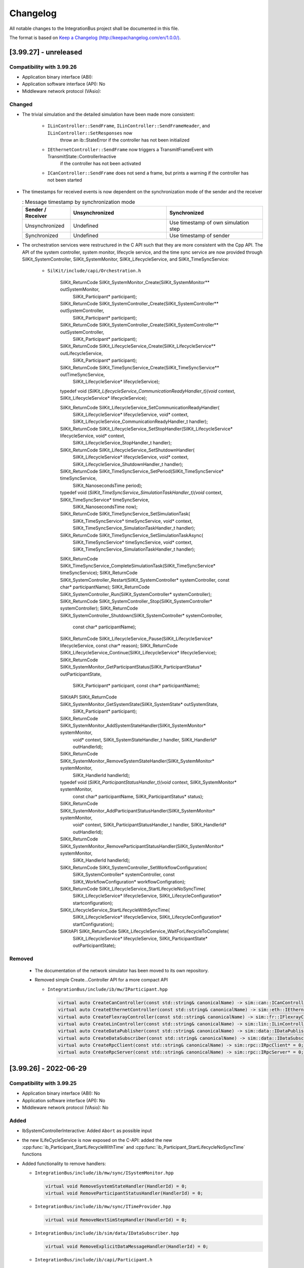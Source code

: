 Changelog
================================

All notable changes to the IntegrationBus project shall be documented in this file.

The format is based on `Keep a Changelog (http://keepachangelog.com/en/1.0.0/) <http://keepachangelog.com/en/1.0.0/>`_.

[3.99.27] - unreleased
----------------------

Compatibility with 3.99.26
~~~~~~~~~~~~~~~~~~~~~~~~~~

- Application binary interface (ABI): 
- Application software interface (API): No
- Middleware network protocol (VAsio): 


Changed
~~~~~~~

- The trivial simulation and the detailed simulation have been made more consistent:

   + ``ILinController::SendFrame``, ``ILinController::SendFrameHeader``, and ``ILinController::SetResponses`` now 
       throw an ib::StateError if the controller has not been initialized

   + ``IEthernetController::SendFrame`` now triggers a TransmitFrameEvent with TransmitState::ControllerInactive
       if the controller has not been activated

   + ``ICanController::SendFrame`` does not send a frame, but prints a warning if the controller has not been started

- The timestamps for received events is now dependent on the synchronization mode of the sender and the receiver

  .. list-table:: : Message timestamp by synchronization mode
     :widths: 20 40 40
     :header-rows: 1
  
     * - Sender / Receiver
       - Unsynchronized
       - Synchronized
     * - Unsynchronized
       - Undefined
       - Use timestamp of own simulation step
     * - Synchronized
       - Undefined
       - Use timestamp of sender

- The orchestration services were restructured in the  C API such that they are more consistent with the Cpp API.
  The API of the system controller, system monitor, lifecycle service, and the time sync service are now provided through
  SilKit_SystemController, SilKit_SystemMonitor, SilKit_LifecycleService, and SilKit_TimeSyncService:

   + ``SilKit/include/capi/Orchestration.h``

       .. code-block:: c++

      SilKit_ReturnCode SilKit_SystemMonitor_Create(SilKit_SystemMonitor** outSystemMonitor,
                                                        SilKit_Participant* participant);
      SilKit_ReturnCode SilKit_SystemController_Create(SilKit_SystemController** outSystemController,
                                                        SilKit_Participant* participant);
      SilKit_ReturnCode SilKit_SystemController_Create(SilKit_SystemController** outSystemController,
                                                        SilKit_Participant* participant);
      SilKit_ReturnCode SilKit_LifecycleService_Create(SilKit_LifecycleService** outLifecycleService,
                                                           SilKit_Participant* participant);
      SilKit_ReturnCode SilKit_TimeSyncService_Create(SilKit_TimeSyncService** outTimeSyncService,
                                                               SilKit_LifecycleService* lifecycleService);
      typedef void (*SilKit_LifecycleService_CommunicationReadyHandler_t)(void* context, SilKit_LifecycleService* lifecycleService);
      
      SilKit_ReturnCode SilKit_LifecycleService_SetCommunicationReadyHandler(
             SilKit_LifecycleService* lifecycleService, void* context, SilKit_LifecycleService_CommunicationReadyHandler_t handler);
      SilKit_ReturnCode SilKit_LifecycleService_SetStopHandler(SilKit_LifecycleService* lifecycleService, void* context,
                                                              SilKit_LifecycleService_StopHandler_t handler);
      SilKit_ReturnCode SilKit_LifecycleService_SetShutdownHandler(
                 SilKit_LifecycleService* lifecycleService, void* context, SilKit_LifecycleService_ShutdownHandler_t handler);
      SilKit_ReturnCode SilKit_TimeSyncService_SetPeriod(SilKit_TimeSyncService* timeSyncService,
                                                         SilKit_NanosecondsTime period);
      typedef void (*SilKit_TimeSyncService_SimulationTaskHandler_t)(void* context, SilKit_TimeSyncService* timeSyncService,
                                                          SilKit_NanosecondsTime now);
      SilKit_ReturnCode SilKit_TimeSyncService_SetSimulationTask(
              SilKit_TimeSyncService* timeSyncService, void* context, SilKit_TimeSyncService_SimulationTaskHandler_t handler);
      SilKit_ReturnCode SilKit_TimeSyncService_SetSimulationTaskAsync(
              SilKit_TimeSyncService* timeSyncService, void* context, SilKit_TimeSyncService_SimulationTaskHandler_t handler);
      SilKit_ReturnCode SilKit_TimeSyncService_CompleteSimulationTask(SilKit_TimeSyncService* timeSyncService);
      SilKit_ReturnCode SilKit_SystemController_Restart(SilKit_SystemController* systemController, const char* participantName);
      SilKit_ReturnCode SilKit_SystemController_Run(SilKit_SystemController* systemController);
      SilKit_ReturnCode SilKit_SystemController_Stop(SilKit_SystemController* systemController);
      SilKit_ReturnCode SilKit_SystemController_Shutdown(SilKit_SystemController* systemController,
                                                             const char* participantName);
      SilKit_ReturnCode SilKit_LifecycleService_Pause(SilKit_LifecycleService* lifecycleService, const char* reason);
      SilKit_ReturnCode SilKit_LifecycleService_Continue(SilKit_LifecycleService* lifecycleService);
      SilKit_ReturnCode SilKit_SystemMonitor_GetParticipantStatus(SilKit_ParticipantStatus* outParticipantState,
                                                                   SilKit_Participant* participant,
                                                                   const char* participantName);
      SilKitAPI SilKit_ReturnCode SilKit_SystemMonitor_GetSystemState(SilKit_SystemState* outSystemState,
                                                              SilKit_Participant* participant);
      SilKit_ReturnCode SilKit_SystemMonitor_AddSystemStateHandler(SilKit_SystemMonitor* systemMonitor,
                                                                       void* context,
                                                                       SilKit_SystemStateHandler_t handler,
                                                                       SilKit_HandlerId* outHandlerId);
      SilKit_ReturnCode SilKit_SystemMonitor_RemoveSystemStateHandler(SilKit_SystemMonitor* systemMonitor,
                                                                          SilKit_HandlerId handlerId);
      typedef void (*SilKit_ParticipantStatusHandler_t)(void* context, SilKit_SystemMonitor* systemMonitor,
                                                  const char* participantName, SilKit_ParticipantStatus* status);
      SilKit_ReturnCode SilKit_SystemMonitor_AddParticipantStatusHandler(SilKit_SystemMonitor* systemMonitor,
                                                                             void* context,
                                                                             SilKit_ParticipantStatusHandler_t handler,
                                                                             SilKit_HandlerId* outHandlerId);
      SilKit_ReturnCode SilKit_SystemMonitor_RemoveParticipantStatusHandler(SilKit_SystemMonitor* systemMonitor,
                                                                                SilKit_HandlerId handlerId);
      SilKit_ReturnCode SilKit_SystemController_SetWorkflowConfiguration(
                 SilKit_SystemController* systemController, const SilKit_WorkflowConfiguration* workflowConfigration);
      SilKit_ReturnCode SilKit_LifecycleService_StartLifecycleNoSyncTime(
                        SilKit_LifecycleService* lifecycleService, SilKit_LifecycleConfiguration* startconfiguration);
      SilKit_LifecycleService_StartLifecycleWithSyncTime(
                        SilKit_LifecycleService* lifecycleService, SilKit_LifecycleConfiguration* startConfiguration);
      SilKitAPI SilKit_ReturnCode SilKit_LifecycleService_WaitForLifecycleToComplete(
                             SilKit_LifecycleService* lifecycleService, SilKit_ParticipantState* outParticipantState);


Removed
~~~~~~~

  - The documentation of the network simulator has been moved to its own repository.

  - Removed simple Create...Controller API for a more compact API

    - ``IntegrationBus/include/ib/mw/IParticipant.hpp``

      .. code-block:: c++

        virtual auto CreateCanController(const std::string& canonicalName) -> sim::can::ICanController* = 0;
        virtual auto CreateEthernetController(const std::string& canonicalName) -> sim::eth::IEthernetController* = 0;
        virtual auto CreateFlexrayController(const std::string& canonicalName) -> sim::fr::IFlexrayController* = 0;
        virtual auto CreateLinController(const std::string& canonicalName) -> sim::lin::ILinController* = 0;
        virtual auto CreateDataPublisher(const std::string& canonicalName) -> sim::data::IDataPublisher* = 0;
        virtual auto CreateDataSubscriber(const std::string& canonicalName) -> sim::data::IDataSubscriber* = 0;
        virtual auto CreateRpcClient(const std::string& canonicalName) -> sim::rpc::IRpcClient* = 0;
        virtual auto CreateRpcServer(const std::string& canonicalName) -> sim::rpc::IRpcServer* = 0;


[3.99.26] - 2022-06-29
----------------------

Compatibility with 3.99.25
~~~~~~~~~~~~~~~~~~~~~~~~~~

- Application binary interface (ABI): No
- Application software interface (API): No
- Middleware network protocol (VAsio): No

Added
~~~~~
- IbSystemControllerInteractive: Added ``Abort`` as possible input

- the new ILifeCycleService is now exposed on the C-API:
  added the new :cpp:func:`ib_Participant_StartLifecycleWithTime` and
  :cpp:func:`ib_Participant_StartLifecycleNoSyncTime` functions

- Added functionality to remove handlers:

  - ``IntegrationBus/include/ib/mw/sync/ISystemMonitor.hpp``

    .. code-block:: c++

      virtual void RemoveSystemStateHandler(HandlerId) = 0;
      virtual void RemoveParticipantStatusHandler(HandlerId) = 0;

  - ``IntegrationBus/include/ib/mw/sync/ITimeProvider.hpp``

    .. code-block:: c++

      virtual void RemoveNextSimStepHandler(HandlerId) = 0;

  - ``IntegrationBus/include/ib/sim/data/IDataSubscriber.hpp``

    .. code-block:: c++

      virtual void RemoveExplicitDataMessageHandler(HandlerId) = 0;

  - ``IntegrationBus/include/ib/capi/Participant.h``

    .. code-block:: c++

      ib_ReturnCode ib_Participant_RemoveSystemStateHandler(ib_Participant* participant, ib_HandlerId handlerId);
      ib_ReturnCode ib_Participant_RemoveParticipantStatusHandler(ib_Participant* participant, ib_HandlerId handlerId);

  - ``IntegrationBus/include/ib/capi/DataPubSub.h``

    .. code-block:: c++

      ib_ReturnCode ib_Data_Subscriber_RemoveExplicitDataMessageHandler(ib_Can_Controller* controller, ib_HandlerId handlerId);

Changed
~~~~~~~
- Replaced the participant controller with a life cycle service and a time synchronization service (see documentation for details)
  
  - ``IntegrationBus/include/ib/mw/IParticipant.hpp``

    + old:
  
      .. code-block:: c++
  
        virtual auto GetParticipantController() -> sync::IParticipantController* = 0;
    + new:
  
      .. code-block:: c++
  
        virtual auto GetLifecycleService() -> sync::ILifecycleService* = 0;

  - The life cycle service comprises methods related to the state control and observation of a participant
  
  - ``IParticipantController::Run()`` was removed
  - ``IParticipantController::RunAsync()`` has two successors
  
    - ``IntegrationBus/include/ib/mw/sync/ILifecycleService.hpp``
  
      + old (life cycle execution):
    
        .. code-block:: c++
    
          virtual auto IParticipantController::RunAsync() -> std::future<ParticipantState> = 0;
          
      + new (life cycle execution):
    
        .. code-block:: c++
  
          virtual auto StartLifecycleNoSyncTime(bool hasCoordinatedSimulationStart, bool hasCoordinatedSimulationStop)
              -> std::future<ParticipantState> = 0;
    
          // corresponds to former functionality of RunAsync()
          virtual auto StartLifecycleWithSyncTime(ITimeSyncService* timeSyncService, bool hasCoordinatedSimulationStart,
                                                  bool hasCoordinatedSimulationStop) -> std::future<ParticipantState> = 0;
  
      + old (callbacks):
    
        .. code-block:: c++
    
          virtual void IParticipantController::CommunicationReadyHandler(CommunicationReadyHandlerT handler) = 0;
          
      + new (callbacks):
    
        .. code-block:: c++
  
          virtual void ILifecycleService::SetCommunicationReadyHandler(CommunicationReadyHandlerT handler) = 0;
          
          // New: indicates transition to ParticipantState::Running for participants without time synchronization
          virtual void SetStartingHandler(StartingHandlerT handler) = 0;

    - Moved methods
    
      + ``IParticipantController::SetStartingHandler(...) -> ILifecycleService::SetStartingHandler(...)``
      + ``IParticipantController::SetStopHandler(...) -> ILifecycleService::SetStopHandler(...)``
      + ``IParticipantController::SetShutdownHandler(...) -> ILifecycleService::SetShutdownHandler(...)``
      + ``IParticipantController::ReportError(...) -> ILifecycleService::ReportError(...)``
      + ``IParticipantController::Pause(...) -> ILifecycleService::Pause(...)``
      + ``IParticipantController::Continue(...) -> ILifecycleService::Continue(...)``
      + ``IParticipantController::Stop(...) -> ILifecycleService::Stop(...)``
      + ``IParticipantController::State(...) -> ILifecycleService::State(...)``
      + ``IParticipantController::Status(...) -> ILifecycleService::Status(...)``

  - The time synchronization service is retrievable via the life cycle service
  - ``IntegrationBus/include/ib/mw/sync/ILifecycleService.hpp``
      .. code-block:: c++
        
        virtual auto GetTimeSyncService() const -> ITimeSyncService* = 0;

  - Moved methods (The time synchronization service methods are unchanged compared to the methods of IParticipantController)
  
    - ``IParticipantController::SetSimulationTask(...) -> ITimeSyncService::SetSimulationTask(...)``
    - ``IParticipantController::SetSimulationTaskAsync(...) -> ITimeSyncService::SetSimulationTaskAsync(...)``
    - ``IParticipantController::CompleteSimulationTask(...) -> ITimeSyncService::CompleteSimulationTask(...)``
    - ``IParticipantController::SetPeriod(...) -> ITimeSyncService::SetPeriod(...)``
    - ``IParticipantController::Now(...) -> ITimeSyncService::Now(...)``
    - ``IParticipantController::SetPeriod(...) -> ITimeSyncService::SetPeriod(...)``
    
- ISystemController: 
  - Shutdown is now a participant command
  
    - ``IntegrationBus/include/ib/mw/sync/ISystemController.hpp``
  
      + old (life cycle execution):
    
        .. code-block:: c++
    
          virtual void Shutdown() const = 0;
          
      + new (life cycle execution):
    
        .. code-block:: c++
  
          virtual void Shutdown(const std::string& participantName) const = 0;
  
  - Renamed reinitialize to restart
  
    - ``IntegrationBus/include/ib/mw/sync/ISystemController.hpp``
  
      + old (life cycle execution):
    
        .. code-block:: c++
    
          virtual void Reinitialize(const std::string& participantName) const = 0;
          
      + new (life cycle execution):
    
        .. code-block:: c++
  
          virtual void Restart(const std::string& participantName) const = 0;

- C-API: renamed the `ib_Participant_WaitForAsyncRunToComplete` to
  `ib_Participant_WaitForLifecycleToComplete`.

- C-API:  the participant Init handler no longer has a command parameter:

  + old:

  .. code-block:: c

    typedef void (*ib_ParticipantCommunicationReadyHandler_t)(void* context,
                      ib_Participant* participant,
                      ib_ParticipantCommand* command);

  + new:

  .. code-block:: c

    typedef void (*ib_ParticipantCommunicationReadyHandler_t)(void* context,
                      ib_Participant* participant);

- SetRequiredParticipants changed to SetWorkflowConfiguration. The new struct currently has the required participants as its sole member.


      + old:

        .. code-block:: c++

            virtual void SetRequiredParticipants(const std::vector<std::string>& participantNames) = 0;

    + new:

        .. code-block:: c++

            virtual void SetWorkflowConfiguration(const WorkflowConfiguration& workflowConfiguration) = 0;

    - ``IntegrationBus/include/ib/capi/Participant.h``:

      + old:

        .. code-block:: c

            typedef ib_ReturnCode(*ib_Participant_SetRequiredParticipants_t)(
                ib_Participant* participant, const ib_StringList* requiredParticipantNames);

    + new:

        .. code-block:: c

            typedef ib_ReturnCode (*ib_Participant_SetWorkflowConfiguration_t)(
                ib_Participant* participant, const ib_WorkflowConfiguration* workflowConfigration);
		
- Methods adding handlers now return a ``HandlerId``:

  - ``IntegrationBus/include/ib/mw/sync/ISystemMonitor.hpp``

    .. code-block:: c++

      virtual auto AddSystemStateHandler(SystemStateHandlerT) -> HandlerId = 0;
      virtual auto AddParticipantStatusHandler(ParticipantStatusHandlerT) -> HandlerId = 0;

  - ``IntegrationBus/include/ib/mw/sync/ITimeProvider.hpp``

    .. code-block:: c++

      virtual auto AddNextSimStepHandler(NextSimStepHandlerT) -> HandlerId = 0;

  - ``IntegrationBus/include/ib/sim/data/IDataSubscriber.hpp``

    .. code-block:: c++

      virtual auto AddExplicitDataMessageHandler(...) -> HandlerId = 0;

  - ``IntegrationBus/include/ib/capi/Participant.h``

    .. code-block:: c++

      ib_ReturnCode ib_Participant_AddSystemStateHandler(..., ib_HandlerId* outHandlerId);
      ib_ReturnCode ib_Participant_AddParticipantStatusHandler(..., ib_HandlerId* outHandlerId);

  - ``IntegrationBus/include/ib/capi/DataPubSub.h``

    .. code-block:: c++

      ib_ReturnCode ib_Data_Subscriber_AddExplicitDataMessageHandler(..., ib_HandlerId* outHandlerId);

Removed
~~~~~~~
- ISystemController: Removed ``ISystemController::Initialize(const std::string& participantName) const`` 
  without replacement (initialization is perfomed automatically in the new life cycle concept)

- IbSystemControllerInteractive: Removed ``Initialize`` as possible input

- C-API: the  `ib_Participant_RunAsync` is superseded by the
  `ib_Participant_StartLifecycle...` functions.

- C-API: the `ib_Participant_Run` function was removed.
  Use the new asynchronous `ib_Participant_StartLifecycleWithSyncTime` or the
  `ib_Participant_StartLifecycleNoSyncTime` as replacement. For Example:

  + old:

  .. code-block:: c

    ib_ReturnCode returnCode = ib_Participant_Run(participant);

  + new:

  .. code-block:: c

    ib_ReturnCode returnCode = ib_Participant_StartLifecycleNoSyncTime(
                                   participant, ib_False, ib_False, ib_False);
    // error check ommited
    ib_ParticipantState outParticipantState;
    returnCode = ib_Participant_WaitForLifecycleToComplete(participant,
                    &outParticipantState);


[3.99.25] - 2022-06-13
----------------------

Extended Bus System (CAN, Ethernet, FlexRay, ...) APIs and removed separate registry library and unused tooling.

Compatibility with 3.99.24
~~~~~~~~~~~~~~~~~~~~~~~~~~

- Application binary interface (ABI): No
- Application software interface (API): No
- Middleware network protocol (VAsio): No

Added
~~~~~

- LIN: Added functionality to remove handlers:

  - ``IntegrationBus/include/ib/sim/lin/ILinController.hpp``

    .. code-block:: c++

      virtual HandlerId RemoveFrameStatusHandler(HandlerId handlerId) = 0;
      virtual HandlerId RemoveGoToSleepHandler(HandlerId handlerId) = 0;
      virtual HandlerId RemoveWakeupHandler(HandlerId handlerId) = 0;
      virtual HandlerId RemoveFrameResponseUpdateHandler(HandlerId handlerId) = 0;
      
  - ``IntegrationBus/include/ib/capi/Lin.h``

    .. code-block:: c++

      typedef ib_ReturnCode (*ib_Lin_Controller_RemoveFrameStatusHandler_t)(ib_Lin_Controller* controller, ib_HandlerId handlerId);
      typedef ib_ReturnCode (*ib_Lin_Controller_RemoveGoToSleepHandler_t)(ib_Lin_Controller* controller, ib_HandlerId handlerId);
      typedef ib_ReturnCode (*ib_Lin_Controller_RemoveWakeupHandler_t)(ib_Lin_Controller* controller, ib_HandlerId handlerId);

- Ethernet: Added functionality to remove handlers:

  - ``IntegrationBus/include/ib/sim/eth/IEthernetController.hpp``

    .. code-block:: c++

      virtual HandlerId RemoveFrameHandler(HandlerId handlerId) = 0;
      virtual HandlerId RemoveStateChangeHandler(HandlerId handlerId) = 0;
      virtual HandlerId RemoveFrameTransmitHandler(HandlerId handlerId) = 0;
      
  - ``IntegrationBus/include/ib/capi/Ethernet.h``

    .. code-block:: c++

      typedef ib_ReturnCode (*ib_Ethernet_Controller_RemoveFrameHandler_t)(ib_Ethernet_Controller* controller, ib_HandlerId handlerId);
      typedef ib_ReturnCode (*ib_Ethernet_Controller_RemoveStateChangeHandler_t)(ib_Ethernet_Controller* controller, ib_HandlerId handlerId);
      typedef ib_ReturnCode (*ib_Ethernet_Controller_RemoveFrameTransmitHandler_t)(ib_Ethernet_Controller* controller, ib_HandlerId handlerId);

- Flexray: Added functionality to remove handlers:

  - ``IntegrationBus/include/ib/sim/fr/IFlexrayController.hpp``

    .. code-block:: c++

      virtual HandlerId RemoveFrameHandler(HandlerId handlerId) = 0;
      virtual HandlerId RemoveFrameTransmitHandler(HandlerId handlerId) = 0;
      virtual HandlerId RemoveWakeupHandler(HandlerId handlerId) = 0;
      virtual HandlerId RemovePocStatusHandler(HandlerId handlerId) = 0;
      virtual HandlerId RemoveSymbolHandler(HandlerId handlerId) = 0;
      virtual HandlerId RemoveSymbolTransmitHandler(HandlerId handlerId) = 0;
      virtual HandlerId RemoveCycleStartHandler(HandlerId handlerId) = 0;

  - ``IntegrationBus/include/ib/capi/Flexray.h``

    .. code-block:: c++

      typedef ib_ReturnCode (*ib_Flexray_Controller_RemoveFrameHandler(ib_Flexray_Controller* controller, ib_HandlerId handlerId);
      typedef ib_ReturnCode (*ib_Flexray_Controller_RemoveFrameTransmitHandler(ib_Flexray_Controller* controller, ib_HandlerId handlerId);
      typedef ib_ReturnCode (*ib_Flexray_Controller_RemoveWakeupHandler(ib_Flexray_Controller* controller, ib_HandlerId handlerId);
      typedef ib_ReturnCode (*ib_Flexray_Controller_RemovePocStatusHandler(ib_Flexray_Controller* controller, ib_HandlerId handlerId);
      typedef ib_ReturnCode (*ib_Flexray_Controller_RemoveSymbolHandler(ib_Flexray_Controller* controller, ib_HandlerId handlerId);
      typedef ib_ReturnCode (*ib_Flexray_Controller_RemoveSymbolTransmitHandler(ib_Flexray_Controller* controller, ib_HandlerId handlerId);
      typedef ib_ReturnCode (*ib_Flexray_Controller_RemoveCycleStartHandler(ib_Flexray_Controller* controller, ib_HandlerId handlerId);

Removed
~~~~~~~

- The ``vib-config-tool`` has been deprecated and was now finally removed.
  Since the configuration format has been completely reworked, this tool is no longer necessary.
- The ``IbLauncher`` utility has been deprecated and was now finally removed.

Changed
~~~~~~~

- LIN: Adding a handler now returns a HandlerId. In the C-API, the HandlerId is obtaind by an out parameter:

  - ``IntegrationBus/include/ib/sim/lin/ILinController.hpp``

    .. code-block:: c++

      virtual HandlerId AddFrameStatusHandler(...) = 0;
      virtual HandlerId AddGoToSleepHandler(...) = 0;
      virtual HandlerId AddWakeupHandler(...) = 0;
      virtual HandlerId AddFrameResponseUpdateHandler(...) = 0;
      
  - ``IntegrationBus/include/ib/capi/Lin.h``

    .. code-block:: c++

      typedef ib_ReturnCode (*ib_Lin_Controller_AddFrameStatusHandler_t)(... , ib_HandlerId* outHandlerId);
      typedef ib_ReturnCode (*ib_Lin_Controller_AddGoToSleepHandler_t)(... , ib_HandlerId* outHandlerId);
      typedef ib_ReturnCode (*ib_Lin_Controller_AddWakeupHandler_t)(... , ib_HandlerId* outHandlerId);

- Ethernet: Adding a handler now returns a HandlerId. In the C-API, the HandlerId is obtaind by an out parameter:

  - ``IntegrationBus/include/ib/sim/eth/IEthernetController.hpp``

    .. code-block:: c++

      virtual HandlerId AddFrameHandler(...) = 0;
      virtual HandlerId AddStateChangeHandler(...) = 0;
      virtual HandlerId AddFrameTransmitHandler(...) = 0;
      
  - ``IntegrationBus/include/ib/capi/Ethernet.h``

    .. code-block:: c++

      typedef ib_ReturnCode (*ib_Ethernet_Controller_AddFrameHandler_t)(... , ib_HandlerId* outHandlerId);
      typedef ib_ReturnCode (*ib_Ethernet_Controller_AddStateChangeHandler_t)(... , ib_HandlerId* outHandlerId);
      typedef ib_ReturnCode (*ib_Ethernet_Controller_AddFrameTransmitHandler_t)(... , ib_HandlerId* outHandlerId);

- Flexray: Adding a handler now returns a HandlerId. In the C-API, the HandlerId is obtaind by an out parameter:

  - ``IntegrationBus/include/ib/sim/fr/IFlexrayController.hpp``

    .. code-block:: c++

      virtual HandlerId AddFrameHandler(...) = 0;
      virtual HandlerId AddFrameTransmitHandler(...) = 0;
      virtual HandlerId AddWakeupHandler(...) = 0;
      virtual HandlerId AddPocStatusHandler(...) = 0;
      virtual HandlerId AddSymbolHandler(...) = 0;
      virtual HandlerId AddSymbolTransmitHandler(...) = 0;
      virtual HandlerId AddCycleStartHandler(...) = 0;

  - ``IntegrationBus/include/ib/capi/Flexray.h``

    .. code-block:: c++

      typedef ib_ReturnCode (*ib_Flexray_Controller_AddFrameHandler(... , ib_HandlerId* outHandlerId);
      typedef ib_ReturnCode (*ib_Flexray_Controller_AddFrameTransmitHandler(... , ib_HandlerId* outHandlerId);
      typedef ib_ReturnCode (*ib_Flexray_Controller_AddWakeupHandler(... , ib_HandlerId* outHandlerId);
      typedef ib_ReturnCode (*ib_Flexray_Controller_AddPocStatusHandler(... , ib_HandlerId* outHandlerId);
      typedef ib_ReturnCode (*ib_Flexray_Controller_AddSymbolHandler(... , ib_HandlerId* outHandlerId);
      typedef ib_ReturnCode (*ib_Flexray_Controller_AddSymbolTransmitHandler(... , ib_HandlerId* outHandlerId);
      typedef ib_ReturnCode (*ib_Flexray_Controller_AddCycleStartHandler(... , ib_HandlerId* outHandlerId);

- Internal refactoring of Bus Controllers to harmonize behavior w/wo bus simulator.
    
    - LIN: When the controller receives a GoToSleep-frame, the ``FrameStatusHandler`` is always called (previously 
      only with bus simulator).
    - Ethernet: ``Activate()`` and ``Deactivate()`` now tigger the ``StateChangeHandler`` (previously only with bus
      simulator).
    
- The IbRegistry shared library is no longer necessary.
  An instance of IIbRegistry can now be created directly using :cpp:func:`CreateRegistry()<ib::vendor::CreateRegistry>`.
  This is an implementation detail specific to the VAsio based VIB.
  The namespace of the factory function and the location of the headers were changed to reflect this:
   
  + old:
        
  .. code-block:: c++

    //ib/extensions/CreateIbRegistry.hpp
    ib::extensions::CreateIbRegistry()
    
  + new:

  .. code-block:: c++

    //ib/vendor/CreateIbRegistry.hpp
    ib::vendor::CreateIbRegistry()

  The binary packages no longer contain an `IntegrationBus-NonRedistributable` directory.

[3.99.24] - 2022-05-30
----------------------

Refactored Bus System and further Service (CAN, Ethernet, FlexRay, Participant, ...) APIs

Compatibility with 3.99.23
~~~~~~~~~~~~~~~~~~~~~~~~~~

- Application binary interface (ABI): No
- Application software interface (API): No
- Middleware network protocol (VAsio): No

Added
~~~~~

- ``IntegrationBus/include/ib/mw/sync/ISystemMonitor.hpp``

  Added methods which allow users to obtain information about connected participants.

  .. code-block:: c++

    class ISystemMonitor
    {
    public:
        ...
        using ParticipantConnectedHandler = std::function<void(const std::string& participantName)>;
        using ParticipantDisconnectedHandler = std::function<void(const std::string& participantName)>;
        ...
        virtual void SetParticipantConnectedHandler(ParticipantConnectedHandler handler) = 0;
        virtual void SetParticipantDisconnectedHandler(ParticipantDisconnectedHandler handler) = 0;
        virtual auto IsParticipantConnected(const std::string& participantName) const -> bool = 0;
        ...
    };

- CAN: Added functionality to remove handlers:

  - ``IntegrationBus/include/ib/sim/can/ICanController.hpp``

    .. code-block:: c++

      virtual void RemoveFrameHandler(HandlerId handlerId) = 0;
      virtual void RemoveFrameTransmitHandler(HandlerId handlerId) = 0;
      virtual void RemoveStateChangeHandler(HandlerId handlerId) = 0;
      virtual void RemoveErrorStateChangeHandler(HandlerId handlerId) = 0;
      
  - ``IntegrationBus/include/ib/capi/Can.h``

    .. code-block:: c++

      typedef ib_ReturnCode (*ib_Can_Controller_RemoveFrameHandler_t)(ib_Can_Controller* controller, 
            ib_HandlerId handlerId);
      typedef ib_ReturnCode (*ib_Can_Controller_RemoveFrameTransmitHandler_t)(ib_Can_Controller* controller,
            ib_HandlerId handlerId);
      typedef ib_ReturnCode (*ib_Can_Controller_RemoveStateChangeHandler_t)(ib_Can_Controller* controller,
            ib_HandlerId handlerId);
      typedef ib_ReturnCode (*ib_Can_Controller_RemoveErrorStateChangeHandler_t)(ib_Can_Controller* controller,
            ib_HandlerId handlerId);

Changed
~~~~~~~

- CAN simuations behavior with and without NetSim harmonized: 

  Without NetSim, the ICanController methods Reset, Start, Stop and Sleep now also trigger the 
  StateChangeHandlers on the calling participant, without any effect on the actual controller logic.

- CAN: Adding a handler now returns a HandlerId. In the C-API, the HandlerId is obtaind by an out parameter:

  - ``IntegrationBus/include/ib/sim/can/ICanController.hpp``

    .. code-block:: c++

      virtual HandlerId AddFrameHandler(...) = 0;
      virtual HandlerId AddFrameTransmitHandler(...) = 0;
      virtual HandlerId AddStateChangeHandler(...) = 0;
      virtual HandlerId AddErrorStateChangeHandler(...) = 0;
      
  - ``IntegrationBus/include/ib/capi/Can.h``

    .. code-block:: c++

      typedef ib_ReturnCode (*ib_Can_Controller_AddFrameHandler_t)(... , ib_HandlerId* outHandlerId);
      typedef ib_ReturnCode (*ib_Can_Controller_AddFrameTransmitHandler_t)(... , ib_HandlerId* outHandlerId);
      typedef ib_ReturnCode (*ib_Can_Controller_AddStateChangeHandler_t)(... , ib_HandlerId* outHandlerId);
      typedef ib_ReturnCode (*ib_Can_Controller_AddErrorStateChangeHandler_t)(... , ib_HandlerId* outHandlerId);

- Added ib_InterfaceId to structs of C-API:

  + ib_Can_Frame
  + ib_Flexray_ControllerConfig
  + ib_Flexray_HostCommand
  + ib_Flexray_Header
  + ib_Flexray_Frame
  + ib_Flexray_ClusterParameters
  + ib_Flexray_NodeParameters
  + ib_Flexray_TxBufferConfig
  + ib_Flexray_TxBufferUpdate
  + ib_Rpc_DiscoveryResultList

- Changed type of ib_CanErrorState:

  - ``IntegrationBus/include/ib/capi/Can.h``

    + old:

    .. code-block:: c++

      typedef int ib_Can_ErrorState;

    + new:

    .. code-block:: c++

      typedef int32_t ib_Can_ErrorState;

- Changed pass by value semantic in C-API handlers:

  - ``IntegrationBus/include/ib/capi/Can.h``

    + old:

    .. code-block:: c++

      typedef void (*ib_Can_StateChangeHandler_t)(void* context, ib_Can_Controller* controller,
                                             ib_Can_StateChangeEvent stateChangeEvent);
      typedef void (*ib_Can_ErrorStateChangeHandler_t)(void* context, ib_Can_Controller* controller,
                                                  ib_Can_ErrorStateChangeEvent errorStateChangeEvent);

    + new:

    .. code-block:: c++

      typedef void (*ib_Can_StateChangeHandler_t)(void* context, ib_Can_Controller* controller,
                                             ib_Can_StateChangeEvent* stateChangeEvent);
      typedef void (*ib_Can_ErrorStateChangeHandler_t)(void* context, ib_Can_Controller* controller,
                                                  ib_Can_ErrorStateChangeEvent* errorStateChangeEvent);

  - ``IntegrationBus/include/ib/capi/Ethernet.h``

    + old:

    .. code-block:: c++

      typedef void (*ib_Ethernet_StateChangeHandler_t)(void* context, ib_Ethernet_Controller* controller,
        ib_Ethernet_StateChangeEvent stateChangeEvent);
      typedef void (*ib_Ethernet_BitrateChangeHandler_t)(void* context, ib_Ethernet_Controller* controller,
        ib_Ethernet_BitrateChangeEvent bitrateChangeEvent);

    + new:

    .. code-block:: c++

      typedef void (*ib_Ethernet_StateChangeHandler_t)(void* context, ib_Ethernet_Controller* controller,
        ib_Ethernet_StateChangeEvent* stateChangeEvent);
      typedef void (*ib_Ethernet_BitrateChangeHandler_t)(void* context, ib_Ethernet_Controller* controller,
        ib_Ethernet_BitrateChangeEvent* bitrateChangeEvent);

  - ``IntegrationBus/include/ib/capi/Ethernet.h``

    + old:

    .. code-block:: c++

      typedef void (*ib_ParticipantStatusHandler_t)(void* context, ib_Participant* participant,
        const char* participantName, ib_ParticipantStatus status);

    + new:

    .. code-block:: c++

      typedef void (*ib_ParticipantStatusHandler_t)(void* context, ib_Participant* participant,
        const char* participantName, ib_ParticipantStatus* status);

- Changed ib_Ethernet_Frame C-API:

  - ``IntegrationBus/include/ib/capi/Ethernet.h``

    + old:

    .. code-block:: c++

      typedef ib_ByteVector ib_Ethernet_Frame;

    + new:

    .. code-block:: c++

      typedef struct
        {
            ib_InterfaceIdentifier interfaceId; //!< The interface id that specifies which version of this struct was obtained
            ib_ByteVector raw;
        } ib_Ethernet_Frame;

- Changed ib_Flexray_ControllerConfig C-API:

  - ``IntegrationBus/include/ib/capi/Flexray.h``

    + old:

    .. code-block:: c++

      struct ib_Flexray_ControllerConfig
        {
            ib_Flexray_ClusterParameters clusterParams;
            ib_Flexray_NodeParameters nodeParams;
            ...

    + new:

    .. code-block:: c++

      struct ib_Flexray_ControllerConfig
        {
            ib_InterfaceIdentifier interfaceId;
            ib_Flexray_ClusterParameters* clusterParams;
            ib_Flexray_NodeParameters* nodeParams;
            ...

[3.99.23] - 25-05-2022
----------------------

Refactored Bus System and further Service (data message, rpc) APIs

Compatibility with 3.99.22
~~~~~~~~~~~~~~~~~~~~~~~~~~

- Application binary interface (ABI): No
- Application software interface (API): No
- Middleware network protocol (VAsio): Yes


Changed
~~~~~~~

- ``IntegrationBus/include/ib/sim/can/CanDatatypes.hpp``
      
      The two members direction and userContext were moved from the CanFrame to the CanFrameEvent

      + old: 

      .. code-block:: c++

        struct CanFrame
            {
                ...
                TransmitDirection direction{TransmitDirection::Undefined}; //!< Receive/Transmit direction
                void* userContext; //!< Optional pointer provided by user when sending the frame
            };

      + new: 

      .. code-block:: c++

        struct CanFrameEvent
            {
                ...
                TransmitDirection direction{TransmitDirection::Undefined}; //!< Receive/Transmit direction
                void* userContext; //!< Optional pointer provided by user when sending the frame
            };


Removed
~~~~~~~
        
- Removed deprecated PcapFile and PcapPipe config fields in EthernetControllers section. Use UseTraceSinks instead.

- API to read, create and modify Ethernet frames at the ``EthernetFrame`` is removed.

  - ``IntegrationBus/include/ib/sim/eth/EthernetDatatypes.hpp``

    + old: 

    .. code-block:: c++

      struct EthernetTagControlInformation;

      EthernetFrame::EthernetFrame();
      EthernetFrame::EthernetFrame(const EthernetFrame& other);
      EthernetFrame(EthernetFrame&& other);
      auto operator=(const EthernetFrame& other) -> EthernetFrame&;
      auto operator=(EthernetFrame&& other) -> EthernetFrame&;

      EthernetFrame::EthernetFrame(const std::vector<uint8_t>& rawFrame);
      EthernetFrame::EthernetFrame(std::vector<uint8_t>&& rawFrame);
      EthernetFrame::EthernetFrame(const uint8_t* rawFrame, size_t size);
      
      auto EthernetFrame::GetDestinationMac() const -> EthernetMac;
      void EthernetFrame::SetDestinationMac(const EthernetMac& mac);
      auto EthernetFrame::GetSourceMac() const -> EthernetMac;
      void EthernetFrame::SetSourceMac(const EthernetMac& mac);

      auto EthernetFrame::GetVlanTag() const -> EthernetTagControlInformation;
      void EthernetFrame::SetVlanTag(const EthernetTagControlInformation& tci);

      auto EthernetFrame::GetEtherType() const -> uint16_t;
      void EthernetFrame::SetEtherType(uint16_t etherType);

      auto EthernetFrame::GetFrameSize() const -> size_t;
      auto EthernetFrame::GetHeaderSize() const -> size_t;
      auto EthernetFrame::GetPayloadSize() const -> size_t;

      auto EthernetFrame::GetPayload() -> util::vector_view<uint8_t>;
      auto EthernetFrame::GetPayload() const -> util::vector_view<const uint8_t>;
      void EthernetFrame::SetPayload(const std::vector<uint8_t>& payload);
      void EthernetFrame::SetPayload(const uint8_t* payload, size_t size);

      auto EthernetFrame::RawFrame() const -> const std::vector<uint8_t>&;
      void EthernetFrame::SetRawFrame(const std::vector<uint8_t>&);

    + new:

    .. code-block:: c++

      struct EthernetFrame
      {
          std::vector<uint8_t> raw;
      };

  - Removed deprecated PcapFile and PcapPipe config fields in EthernetControllers section. Use UseTraceSinks instead.

  - Removed MacAddress config fields in EthernetControllers section.

Fixed
~~~~~~~

  - Removed bug that allowed for multiple parallel SimTask-Handle triggers without a call to CompleteSimulationTask when using ParticipantController::RunAsync


[3.99.22] - 2022-05-17
----------------------

Refactored Bus System and further Service (data message, rpc) APIs

Compatibility with 3.99.21
~~~~~~~~~~~~~~~~~~~~~~~~~~

- Application binary interface (ABI): No
- Application software interface (API): No
- Middleware network protocol (VAsio): No

Removed
~~~~~~~

- ``IntegrationBus/include/ib/version.hpp``
    
  The function to retreive the Sprint name was removed. The CMake-Variables ``IB_SPRINT_NUMBER`` and
  ``IB_SPRINT_NAME`` were removed as well.

      + old: 

    .. code-block:: c++
          
        ib::version::SprintName()

- ``IntegrationBus/include/ib/capi/FlexRay.h``
      
    The convenience function in the C-API to append a ``TxBufferConfig`` was removed. 

    + old: 

    .. code-block:: c++

      typedef ib_ReturnCode (*ib_FlexRay_Append_TxBufferConfig_t)(ib_FlexRay_ControllerConfig** controllerConfig, 
        const ib_FlexRay_TxBufferConfig* txBufferConfig);

Changed
~~~~~~~
- The IbRegistry utility changed the configuration parameter from positional parameter to option parameter.

  + old: 

  .. code-block:: powershell

    ./IbRegistry IbConfig_DemoCan.json

  + new: 

  .. code-block:: powershell

    ./IbRegistry -c IbConfig_DemoCan.json

- Dynamic arrays in C-API changed from *array of size 1 at end of struct* to pointers:
  
  - ``IntegrationBus/include/ib/capi/FlexRay.h``

    + old: 

    .. code-block:: c++

      struct ib_FlexRay_ControllerConfig {
        ...
        ib_FlexRay_TxBufferConfig bufferConfigs[1];
      };

    + new: 

    .. code-block:: c++

      struct ib_FlexRay_ControllerConfig {
        ...
        ib_FlexRay_TxBufferConfig* bufferConfigs;
      };

  - ``IntegrationBus/include/ib/capi/Lin.h``

    + old: 

    .. code-block:: c++

      struct ib_Lin_ControllerConfig {
        ...
        ib_Lin_FrameResponse frameResponses[1];
      };

    + new: 

    .. code-block:: c++

      struct ib_Lin_ControllerConfig {
        ...
        ib_Lin_FrameResponse* frameResponses;
      };

  - ``IntegrationBus/include/ib/capi/Rpc.h``

    + old:

    .. code-block:: c++

      typedef struct ib_Rpc_DiscoveryResultList
      {
        ...
        ib_Rpc_DiscoveryResult results[1];
      } ib_Rpc_DiscoveryResultList;

    + new: 

    .. code-block:: c++

      typedef struct ib_Rpc_DiscoveryResultList
      {
        ...
        ib_Rpc_DiscoveryResult* results;
      } ib_Rpc_DiscoveryResultList;


  - ``IntegrationBus/include/ib/capi/Types.h``

    + old:

    .. code-block:: c++

      typedef struct ib_KeyValueList
      {
        size_t numLabels;
        ib_KeyValuePair labels[1];
      } ib_KeyValueList;
      
      typedef struct ib_StringList
      {
        size_t numStrings;
        const char* strings[1];
      } ib_StringList;

    + new:

    .. code-block:: c++

      typedef struct ib_KeyValueList
      {
        size_t numLabels;
        ib_KeyValuePair* labels;
      } ib_KeyValueList;
      
      typedef struct ib_StringList
      {
        size_t numStrings;
        const char** strings;
      } ib_StringList;


- Can

  - ``IntegrationBus/include/ib/sim/can/CanDatatypes.hpp``

    + old:

    .. code-block:: c++

      struct CanReceiveFlags

    + new:

    .. code-block:: c++

      struct CanFrameFlags

- Lin

  "Lin"-prefix for related data types.

  - ``IntegrationBus/include/ib/sim/lin/LinDatatypes.hpp``

    + old:

    .. code-block:: c++
      
      ChecksumModel
      DataLengthT
      FrameResponseType
      FrameResponseMode
      FrameResponse
      FrameStatus
      ControllerMode
      BaudRateT
      ControllerConfig
      ControllerStatus

    + new:

    .. code-block:: c++
      
      LinChecksumModel
      LinDataLengthT
      LinFrameResponseType
      LinFrameResponseMode
      LinFrameResponse
      LinFrameStatus
      LinControllerMode
      LinBaudRateT
      LinControllerConfig
      LinControllerStatus

- Replaced the single-member struct ``RpcExchangeFormat`` with its sole member, the media type string.
  The related data types were removed and some associated functions have changed:

  - ``IntegrationBus/include/ib/mw/IParticipant.hpp``

    + old

    .. code-block:: c++

      class IParticipant
          auto CreateRpcClient(..., RpcExchangeFormat exchangeFormat, ...) -> ...
          auto CreateRpcServer(..., RpcExchangeFormat exchangeFormat, ...) -> ...
          auto DiscoverRpcServers(..., RpcExchangeFormat exchangeFormat, ...) -> ...

    + new

    .. code-block:: c++

      class IParticipant
          auto CreateRpcClient(..., const std::string& mediaType, ...) -> ...
          auto CreateRpcServer(..., const std::string& mediaType, ...) -> ...
          auto DiscoverRpcServers(..., const std::string& mediaType, ...) -> ...

  - ``IntegrationBus/include/ib/sim/rpc/RpcDatatypes.hpp``

    + old

    .. code-block:: c++

      struct RpcExchangeFormat { ... };
      bool operator ==(const RpcExchangeFormat &, const RpcExchangeFormat &);

  - ``IntegrationBus/include/ib/sim/rpc/string_utils.hpp``

    + old

    .. code-block:: c++

      to_string(const RpcExchangeFormat&) -> std::string;
      operator<<(std::ostream& out, const RpcExchangeFormat& dataExchangeFormat) -> std::ostream&;

  - ``IntegrationBus/include/ib/capi/InterfaceIdentifiers.h``

    + old

    .. code-block:: c++

      #define ib_InterfaceIdentifier_RpcExchangeFormat ...

  - ``IntegrationBus/include/ib/capi/Rpc.h``

    + old

    .. code-block:: c++

      typedef struct { ... } ib_Rpc_ExchangeFormat;

- FlexRay

  - Renamed ``IntegrationBus/include/ib/capi/FlexRay.h`` to ``IntegrationBus/include/ib/capi/Flexray.h``

    - Changed ``ib_FlexRay_`` to ``ib_Flexray_`` in all symbols

    - Changed the names of the event and handler types and registration functionsto match the ``...Event``,
      ``...TransmitEvent`` and ``Add...Handler`` naming scheme

    + old:

    .. code-block:: c++

      ib_FlexRay_Message
      ib_FlexRay_MessageAck
      ib_FlexRay_Symbol
      ib_FlexRay_SymbolAck
      ib_FlexRay_CycleStart
      ib_FlexRay_ControllerStatus
      ib_FlexRay_PocStatus
      ib_FlexRay_MessageHandler_t
      ib_FlexRay_MessageAckHandler_t
      ib_FlexRay_WakeupHandler_t
      ib_FlexRay_PocStatusHandler_t
      ib_FlexRay_SymbolHandler_t
      ib_FlexRay_SymbolAckHandler_t
      ib_FlexRay_CycleStartHandler_t
      ib_FlexRay_Controller_RegisterMessageHandler
      ib_FlexRay_Controller_RegisterMessageAckHandler
      ib_FlexRay_Controller_RegisterWakeupHandler
      ib_FlexRay_Controller_RegisterPocStatusHandler
      ib_FlexRay_Controller_RegisterSymbolHandler
      ib_FlexRay_Controller_RegisterSymbolAckHandler
      ib_FlexRay_Controller_RegisterCycleStartHandler

    + new:

    .. code-block:: c++

      ib_Flexray_FrameEvent
      ib_Flexray_FrameTransmitEvent
      ib_Flexray_SymbolEvent
      ib_Flexray_SymbolTransmitEvent
      ib_Flexray_WakeupEvent
      ib_Flexray_CycleStartEvent
      ib_Flexray_PocStatusEvent
      ib_Flexray_FrameHandler_t
      ib_Flexray_FrameTransmitHandler_t
      ib_Flexray_WakeupHandler_t
      ib_Flexray_PocStatusHandler_t
      ib_Flexray_SymbolHandler_t
      ib_Flexray_SymbolTransmitHandler_t
      ib_Flexray_CycleStartHandler_t
      ib_Flexray_Controller_AddFrameHandler
      ib_Flexray_Controller_AddFrameTransmitHandler
      ib_Flexray_Controller_AddWakeupHandler
      ib_Flexray_Controller_AddPocStatusHandler
      ib_Flexray_Controller_AddSymbolHandler
      ib_Flexray_Controller_AddSymbolTransmitHandler
      ib_Flexray_Controller_AddCycleStartHandler

  - ``IntegrationBus/include/ib/capi/InterfaceIdentifiers.h``

    - Changed ``FlexRay`` to ``Flexray`` in all names

  - ``IntegrationBus/include/ib/mw/IParticipant.hpp``

    - Changed ``Fr`` to ``Flexray`` in all names

  - Renamed ``IntegrationBus/include/ib/sim/fr/FrDatatypes.hpp`` to ``IntegrationBus/include/ib/sim/fr/FlexrayDatatypes.hpp``

    - Changed ``Fr`` to ``Flexray`` in all names

    - Added ``Flexray`` prefix to all names which had no prefix

    - Changed the names of the event and handler types and registration functionsto match the ``...Event``,
      ``...TransmitEvent`` and ``Add...Handler`` naming scheme

    + old

    .. code-block:: c++

      FrMessage
      FrMessageAck
      FrSymbol
      FrSymbolAck
      CycleStart
      PocStatus

    + new

    .. code-block:: c++

      FlexrayFrameEvent
      FlexrayFrameTransmitEvent
      FlexraySymbolEvent
      FlexraySymbolTransmitEvent
      FlexrayCycleStartEvent
      FlexrayPocStatusEvent

  - Renamed ``IntegrationBus/include/ib/sim/fr/IFrController.hpp`` to ``IntegrationBus/include/ib/sim/fr/IFlexrayController.hpp``

    - Changed ``Fr`` to ``Flexray`` in all names

    - Changed the names of the event and handler types and registration functionsto match the ``...Event``,
      ``...TransmitEvent`` and ``Add...Handler`` naming scheme

    + old

    .. code-block:: c++

      class IFrController
        MessageHandler
        MessageAckHandler
        SymbolAckHandler
        RegisterMessageHandler
        RegisterMessageAckHandler
        RegisterWakeupHandler
        RegisterPocStatusHandler
        RegisterSymbolHandler
        RegisterSymbolAckHandler
        RegisterCycleStartHandler

    + new

    .. code-block:: c++

      class IFlexrayController
        FrameHandler
        FrameTransmitHandler
        SymbolTransmitHandler
        AddFrameHandler
        AddFrameTransmitHandler
        AddWakeupHandler
        AddPocStatusHandler
        AddSymbolHandler
        AddSymbolTransmitHandler
        AddCycleStartHandler

- RPC

  - ``IntegrationBus/include/ib/capi/Rpc.h``

    The individual parameters of the call and call-result handlers were combined into a single event structure.
    The handler typedefs were renamed to be in line with the corresponding ``C++`` API

    + old

    .. code-block:: c++

      typedef void (*ib_Rpc_CallHandler_t)(void* context, ib_Rpc_Server* server, ib_Rpc_CallHandle* callHandle, const ib_ByteVector* argumentData);
      typedef void (*ib_Rpc_ResultHandler_t)(void* context, ib_Rpc_Client* client, ib_Rpc_CallHandle* callHandle, ib_Rpc_CallStatus callStatus, const ib_ByteVector* returnData);

    + new

    .. code-block:: c++

      typedef void (*ib_Rpc_CallHandler_t)(void* context, ib_Rpc_Server* server, const ib_Rpc_CallEvent* event);
      typedef void (*ib_Rpc_CallResultHandler_t)(void* context, ib_Rpc_Client* client, const ib_Rpc_CallResultEvent* event);

    The former ``rpcChannel`` was renamed to ``functionName`` which should better reflect it's meaning:

    + old

    .. code-block:: c++

      typedef struct ib_Rpc_DiscoveryResult
      {
          ...
          const char* rpcChannel;
          ...
      } ib_Rpc_DiscoveryResult;

    + new

    .. code-block:: c++

      typedef struct ib_Rpc_DiscoveryResult
      {
          ...
          const char* functionName;
          ...
      } ib_Rpc_DiscoveryResult;

  - ``IntegrationBus/include/ib/sim/rpc/RpcDatatypes.hpp``

    The type ``ib::sim::rpc::CallStatus`` was renamed to ``ib::sim::rpc::RpcCallStatus``.

    The typedef ``CallReturnHandler`` was renamed to ``CallResultHandler`` and the arguments besides the ``IRpcClient*`` were combined into an event structure:

    + old

    .. code-block:: c++

      using CallReturnHandler = std::function<void(ib::sim::rpc::IRpcClient* client,
                                                   ib::sim::rpc::IRpcCallHandle* callHandle,
                                                   const ib::sim::rpc::CallStatus callStatus,
                                                   const std::vector<uint8_t>& returnData)>;

    + new

    .. code-block:: c++

      struct RpcCallResultEvent
      {
          std::chrono::nanoseconds timestamp;
          IRpcCallHandle* callHandle;
          RpcCallStatus callStatus;
          std::vector<uint8_t> resultData;
      };

      using RpcCallResultHandler = std::function<void(IRpcClient* client, const RpcCallResultEvent& event)>;

    The typedef ``CallProcessor`` was renamed to ``CallHandler``.

    + old

    .. code-block:: c++

      using CallProcessor = std::function<void(ib::sim::rpc::IRpcServer* server,
                                               ib::sim::rpc::IRpcCallHandle* callHandle,
                                               const std::vector<uint8_t>& argumentData)>;

    + new

    .. code-block:: c++

      struct RpcCallEvent
      {
          std::chrono::nanoseconds timestamp;
          IRpcCallHandle* callHandle;
          std::vector<uint8_t> argumentData;
      };

      using RpcCallHandler = std::function<void(IRpcServer* server, const RpcCallEvent& event)>;

    The typedef ``DiscoveryResultHandler`` was renamed to ``RpcDiscoveryResultHandler``.

  - The ``Channel`` field of the ``RpcClients`` and ``RpcServers`` entries in the participant configuration was renamed
    to ``FunctionName``.

Added
~~~~~

- Lin

  Improved error handling for Wakeup/GoToSleep.

  - ``IntegrationBus/include/ib/sim/lin/ILinController.hpp``

    ``ILinController::GoToSleep()``, ``ILinController::GoToSleepInternal()``, ``ILinController::Wakeup()`` and 
    ``ILinController::WakeupInternal()`` now throw a ``ib::StateError`` exception if issued in wrong 
    ``LinControllerMode``.

  - ``IntegrationBus/include/ib/capi/Lin.h``
  
    ``ib_Lin_Controller_GoToSleep()``, ``ib_Lin_Controller_GoToSleepInternal()``, ``ib_Lin_Controller_Wakeup()`` and 
    ``ib_Lin_Controller_WakeupInternal()`` now return ``ib_ReturnCode_WRONGSTATE`` if issued in wrong 
    ``ib_Lin_ControllerMode``.

- FlexRay

  - ``IntegrationBus/include/ib/capi/InterfaceIdentifiers.h``

    New interface identifier for wakeup events

    + new:

    .. code-block:: c++

      #define ib_InterfaceIdentifier_FlexrayWakeupEvent ...

  - ``IntegrationBus/include/ib/sim/fr/FlexrayDatatypes.hpp``

    New datatype for wakeup events

    + new

    .. code-block:: c++

      struct FlexrayWakeupEvent { ... };

- RPC

  - ``IntegrationBus/include/ib/capi/Rpc.h``

    Functions to set the handler for an existing RPC client and server:

    + new

    .. code-block:: c++

      ib_ReturnCode ib_Rpc_Server_SetCallHandler(ib_Rpc_Server* self, void* context, ib_Rpc_CallHandler_t handler);
      ib_ReturnCode ib_Rpc_Client_SetCallResultHandler(ib_Rpc_Client* self, void* context, ib_Rpc_CallResultHandler_t handler);

    Event structures that are used instead of the individual parameters of the handler callbacks:

    + new

    .. code-block:: c++

      typedef struct {
          ib_InterfaceIdentifier interfaceId;
          ib_NanosecondsTime timestamp;
          ib_Rpc_CallHandle* callHandle;
          ib_ByteVector argumentData;
      } ib_Rpc_CallEvent;

      typedef struct {
          ib_InterfaceIdentifier interfaceId;
          ib_NanosecondsTime timestamp;
          ib_Rpc_CallHandle* callHandle;
          ib_Rpc_CallStatus callStatus;
          ib_ByteVector resultData;
      } ib_Rpc_CallResultEvent;

  - ``IntegrationBus/include/ib/capi/InterfaceIdentifiers.h``

    Added interface identifiers for the newly introduced event structures.

    + new

    .. code-block:: c++

      #define ib_InterfaceIdentifier_RpcCallEvent ...
      #define ib_InterfaceIdentifier_RpcCallResultEvent ...

Fixed
~~~~~
- CAN: fixed network transmission of the userContext member. This breaks network compatibility to
  the previous 3.99.21 release.



[3.99.21] - 2022-05-03
----------------------

Compatibility with 3.99.20
~~~~~~~~~~~~~~~~~~~~~~~~~~

- Application binary interface (ABI): No
- Application software interface (API): No
- Middleware network protocol (VAsio): No

Changed
~~~~~~~

- Lin

  - Functional changes
  
    - Sending a wakeup pulse ´´ILinController::Wakeup()´´ now also triggers all ``WakeupHandler``-callbacks on the controller that initiated the
      wakeup pulse in a trivial simulation. Formerly, this was only the case in a detailed simulation. The direction can be distinguished with
      the new ´´LinWakeupEvent.direction´´.

  - ``IntegrationBus/include/ib/sim/lin/ILinController.hpp``

    + old:

    .. code-block:: c++

      using FrameStatusHandler = std::function<void(ILinController*, const LinFrame&, FrameStatus, std::chrono::nanoseconds timestamp)>;
      using WakeupHandler = std::function<void(ILinController*)>;
      using GoToSleepHandler = std::function<void(ILinController*)>;

      ILinController::RegisterFrameStatusHandler(FrameStatusHandler); 
      ILinController::RegisterGoToSleepHandler(GoToSleepHandler); 
      ILinController::RegisterWakeupHandler(WakeupHandler); 
      ILinController::RegisterFrameResponseUpdateHandler(FrameResponseUpdateHandler); 

    + new:

    .. code-block:: c++

      using FrameStatusHandler = std::function<void(ILinController*, const LinFrameStatusEvent& frameStatusEvent)>;
      using WakeupHandler = std::function<void(ILinController*, const LinWakeupEvent& wakeupEvent)>;
      using GoToSleepHandler = std::function<void(ILinController*, const LinGoToSleepEvent& goToSleepEvent)>;

      ILinController::AddFrameStatusHandler(FrameStatusHandler); 
      ILinController::AddGoToSleepHandler(GoToSleepHandler);
      ILinController::AddWakeupHandler(WakeupHandler); 
      ILinController::AddFrameResponseUpdateHandler(FrameResponseUpdateHandler); 
      
  - ``IntegrationBus/include/ib/sim/lin/LinDatatypes.hpp`` (C++-Api)

    + old: 

    .. code-block:: c++
    
      struct Frame {...};

    + new:

    .. code-block:: c++

      struct LinFrame {...};

    + added:

    .. code-block:: c++
    
      struct LinFrameStatusEvent
      {
          std::chrono::nanoseconds timestamp;
          const LinFrame& frame;
          FrameStatus status;
      };

      struct LinWakeupEvent
      {
          std::chrono::nanoseconds timestamp;
          TransmitDirection direction;
      };

      struct LinGoToSleepEvent
      {
          std::chrono::nanoseconds timestamp;
      };

  - ``IntegrationBus/include/ib/capi/Lin.h``

    - Data types

      + added:

      .. code-block:: c++

        struct ib_Lin_FrameStatusEvent
        {
            ib_InterfaceIdentifier interfaceId;
            ib_NanosecondsTime timestamp;
            ib_Lin_Frame* frame;
            ib_Lin_FrameStatus status;
        };

        struct ib_Lin_WakeupEvent
        {
            ib_InterfaceIdentifier interfaceId;
            ib_NanosecondsTime timestamp; 
            ib_Direction direction;
        };

        struct ib_Lin_GoToSleepEvent
        {
            ib_InterfaceIdentifier interfaceId;
            ib_NanosecondsTime timestamp;
        };

    - Handlers

      + old: 

      .. code-block:: c++
      
        typedef void (*ib_Lin_FrameStatusHandler_t)(void* context, ib_Lin_Controller* controller, const ib_Lin_Frame* frame,
          ib_Lin_FrameStatus status, ib_NanosecondsTime timestamp);
          
        typedef void (*ib_Lin_GoToSleepHandler_t)(void* context, ib_Lin_Controller* controller);

        typedef void (*ib_Lin_WakeupHandler_t)(void* context, ib_Lin_Controller* controller);
                           
      + new:

      .. code-block:: c++
        
        typedef void (*ib_Lin_FrameStatusHandler_t)(void* context, ib_Lin_Controller* controller,
          const ib_Lin_FrameStatusEvent* frameStatusEvent);

        typedef void (*ib_Lin_GoToSleepHandler_t)(void* context, ib_Lin_Controller* controller,
          const ib_Lin_GoToSleepEvent* goToSleepEvent);

        typedef void (*ib_Lin_WakeupHandler_t)(void* context, ib_Lin_Controller* controller, 
          const ib_Lin_WakeupEvent* wakeUpEvent);


    - Methods

      + old: 

      .. code-block:: c++
      
        typedef ib_ReturnCode(*ib_Lin_Controller_RegisterFrameStatusHandler_t)(ib_Lin_Controller* controller, void* context,
          ib_Lin_FrameStatusHandler_t handler);
          
        typedef ib_ReturnCode(*ib_Lin_Controller_RegisterGoToSleepHandler_t)(ib_Lin_Controller* controller, void* context,
          ib_Lin_GoToSleepHandler_t handler);  
          
        typedef ib_ReturnCode(*ib_Lin_Controller_RegisterWakeupHandler_t)(ib_Lin_Controller* controller, void* context,
          ib_Lin_WakeupHandler_t handler); 
          
        typedef ib_ReturnCode(*ib_Lin_Controller_SetFrameResponse_t)(ib_Lin_Controller* controller, const ib_Lin_Frame* frame,
          ib_Lin_FrameResponseMode mode);
  

      + new:

      .. code-block:: c++
      
        typedef ib_ReturnCode(*ib_Lin_Controller_AddFrameStatusHandler_t)(ib_Lin_Controller* controller, void* context,
          ib_Lin_FrameStatusHandler_t handler);
          
        typedef ib_ReturnCode(*ib_Lin_Controller_AddGoToSleepHandler_t)(ib_Lin_Controller* controller, void* context,
          ib_Lin_GoToSleepHandler_t handler);  

        typedef ib_ReturnCode(*ib_Lin_Controller_AddWakeupHandler_t)(ib_Lin_Controller* controller, void* context,
          ib_Lin_WakeupHandler_t handler); 
          
        typedef ib_ReturnCode(*ib_Lin_Controller_SetFrameResponse_t)(ib_Lin_Controller* controller, 
          const ib_Lin_FrameResponse* frameResponse);

- Can

  - ``IntegrationBus/include/ib/sim/can/ICanController.hpp``

    + old:

    .. code-block:: c++

      using ReceiveMessageHandler    = CallbackT<CanMessage>;
      using StateChangedHandler      = CallbackT<CanState>;
      using ErrorStateChangedHandler = CallbackT<CanErrorState>;
      using MessageStatusHandler     = CallbackT<CanTransmitAcknowledge>;

      ICanController::RegisterReceiveMessageHandler(ReceiveMessageHandler handler);
      ICanController::RegisterStateChangedHandler(StateChangedHandler handler);
      ICanController::RegisterErrorStateChangedHandler(ErrorStateChangedHandler handler);
      ICanController::RegisterTransmitStatusHandler(MessageAckHandler handler);
      ICanController::SendMessage(const CanMessage& msg, void* userContext = nullptr) -> CanTxId;

    + new:

    .. code-block:: c++

      using FrameHandler             = CallbackT<CanFrameEvent>;
      using StateChangeHandler       = CallbackT<CanStateChangeEvent>;
      using ErrorStateChangeHandler  = CallbackT<CanErrorStateChangeEvent>;
      using FrameTransmitHandler     = CallbackT<CanFrameTransmitEvent>;

      ICanController::AddFrameHandler(FrameHandler handler);
      ICanController::AddStateChangeHandler(StateChangeHandler handler);
      ICanController::AddErrorStateChangeHandler(ErrorStateChangeHandler handler);
      ICanController::AddFrameTransmitHandler(FrameTransmitHandler handler);
      ICanController::SendFrame(const CanFrame& msg, void* userContext = nullptr) -> CanTxId;

  - ``IntegrationBus/include/ib/sim/can/CanDatatypes.hpp`` (C++-Api)

    + old: 

    .. code-block:: c++

      struct CanMessage
      {
          CanTxId transmitId; //!< Set by the CanController, used for acknowledgements
          std::chrono::nanoseconds timestamp; //!< Reception time

          // CAN message content
          ...
      };

      struct CanTransmitAcknowledge {...};

    + new:

    .. code-block:: c++

      struct CanFrame
      {
          // CAN frame content
          ...
      };

      struct CanFrameTransmitEvent {...};

    + added:

    .. code-block:: c++
      
      struct CanFrameEvent
      {
          CanTxId transmitId; //!< Set by the CanController, used for acknowledgements
          std::chrono::nanoseconds timestamp; //!< Send time
          CanFrame frame; //!< The incoming CAN Frame
      };
      
      struct CanStateChangeEvent
      {
          std::chrono::nanoseconds timestamp; //!< Timestamp of the state change.
          CanControllerState state; //!< The new state
      };
      
      struct CanErrorStateChangeEvent
      {
          std::chrono::nanoseconds timestamp; //!< Timestamp of the state change.
          CanErrorState errorState; //!< The new error state
      };

  - ``IntegrationBus/include/ib/capi/Can.h``

    - Data types

      + old: 

      .. code-block:: c++
      
        struct ib_Can_Frame
        {
            ...
            uint32_t flags; //!< CAN Arbitration and Control Field Flags; see ib_Can_MessageFlag
            ...
        };

        struct ib_Can_Message{...};
        struct ib_Can_TransmitAcknowledge{...};
      
      + new:

      .. code-block:: c++
      
        struct ib_Can_Frame
        {
            ...
            ib_Can_FrameFlag flags; //!< CAN Arbitration and Control Field Flags; see ib_Can_FrameFlag
            ...
        };

        struct ib_Can_FrameEvent{...};
        struct ib_Can_FrameTransmitEvent{...};
      
      + added:

      .. code-block:: c++

        struct ib_Can_StateChangeEvent
        {
            ib_InterfaceIdentifier interfaceId; //!< The interface id specifying which version of this struct was obtained
            ib_NanosecondsTime timestamp; //!< Reception time
            ib_Can_ControllerState state; //!< CAN controller state
        };

        struct ib_Can_ErrorStateChangeEvent
        {
            ib_InterfaceIdentifier interfaceId; //!< The interface id specifying which version of this struct was obtained
            ib_NanosecondsTime timestamp; //!< Reception time
            ib_Can_ErrorState errorState; //!< CAN controller error state
        };

    - Handlers

      + old: 

      .. code-block:: c++
      
        typedef void (*ib_Can_TransmitStatusHandler_t)(void* context, ib_Can_Controller* controller, 
          ib_Can_TransmitAcknowledge* acknowledge);
      
        typedef void (*ib_Can_ReceiveMessageHandler_t)(void* context, ib_Can_Controller* controller, 
          ib_Can_Message* metaData);

        typedef void (*ib_Can_StateChangedHandler_t)(void* context, ib_Can_Controller* controller, 
          ib_Can_ControllerState state);
        
        typedef void (*ib_Can_ErrorStateChangedHandler_t)(void* context, ib_Can_Controller* controller, 
          ib_Can_ErrorState errorState);

      + new:

      .. code-block:: c++

        typedef void (*ib_Can_FrameTransmitHandler_t)(void* context, ib_Can_Controller* controller,
          ib_Can_FrameTransmitEvent* frameTransmitEvent);

        typedef void (*ib_Can_FrameHandler_t)(void* context, ib_Can_Controller* controller,
          ib_Can_FrameEvent* frameEvent);

        typedef void (*ib_Can_StateChangeHandler_t)(void* context, ib_Can_Controller* controller,
          ib_Can_StateChangeEvent stateChangeEvent);

        typedef void (*ib_Can_ErrorStateChangeHandler_t)(void* context, ib_Can_Controller* controller,
          ib_Can_ErrorStateChangeEvent errorStateChangeEvent);
      
    - Methods

      + old: 

      .. code-block:: c++

        typedef ib_ReturnCode (*ib_Can_Controller_RegisterTransmitStatusHandler_t)(
          ib_Can_Controller* controller, 
          void* context, 
          ib_Can_TransmitStatusHandler_t handler,
          ib_Can_TransmitStatus statusMask);

        typedef ib_ReturnCode (*ib_Can_Controller_RegisterReceiveMessageHandler_t)(ib_Can_Controller* controller, void* context, 
          ib_Can_ReceiveMessageHandler_t handler);

        typedef ib_ReturnCode (*ib_Can_Controller_RegisterStateChangedHandler_t)(ib_Can_Controller* controller, void* context, 
          ib_Can_StateChangedHandler_t handler);

        typedef ib_ReturnCode (*ib_Can_Controller_RegisterErrorStateChangedHandler_t)(ib_Can_Controller* controller, 
          void* context, ib_Can_ErrorStateChangedHandler_t handler);

      + new:

      .. code-block:: c++
      
        typedef ib_ReturnCode (*ib_Can_Controller_AddFrameTransmitHandler_t)(
          ib_Can_Controller* controller, 
          void* context, 
          ib_Can_FrameTransmitHandler_t handler,
          ib_Can_TransmitStatus statusMask);

        typedef ib_ReturnCode (*ib_Can_Controller_AddFrameHandler_t)(ib_Can_Controller* controller, void* context, 
          ib_Can_FrameHandler_t handler);

        typedef ib_ReturnCode (*ib_Can_Controller_AddStateChangeHandler_t)(ib_Can_Controller* controller, void* context, 
          ib_Can_StateChangeHandler_t handler);

        typedef ib_ReturnCode (*ib_Can_Controller_AddErrorStateChangeHandler_t)(ib_Can_Controller* controller, 
          void* context, ib_Can_ErrorStateChangeHandler_t handler);

- Ethernet

  - Renamed files

    - ``IntegrationBus/include/ib/sim/eth/EthDatatypes.hpp`` to ``EthernetDatatypes.hpp``
    - ``IntegrationBus/include/ib/sim/eth/IEthController.hpp`` to ``IEthernetController.hpp``

  - ``IntegrationBus/include/ib/mw/IParticipant.hpp``
  
    + old:

    .. code-block:: c++

      IParticipant::CreateEthController(const std::string& canonicalName, const std::string& networkName)
      IParticipant::CreateEthController(const std::string& canonicalName) -> sim::eth::IEthController*;

    + new:

    .. code-block:: c++

      IParticipant::CreateEthernetController(const std::string& canonicalName, const std::string& networkName)
      IParticipant::CreateEthernetController(const std::string& canonicalName) -> sim::eth::IEthernetController*;

  - ``IntegrationBus/include/ib/sim/eth/IEthController.hpp``

    + old:

    .. code-block:: c++

      using ReceiveMessageHandler = CallbackT<EthMessage>;
      using MessageAckHandler     = CallbackT<EthTransmitAcknowledge>;
      using StateChangedHandler   = CallbackT<EthState>;
      using BitRateChangedHandler = CallbackT<uint32_t>;

      IEthController::RegisterReceiveMessageHandler(ReceiveMessageHandler handler);
      IEthController::RegisterMessageAckHandler(MessageAckHandler handler);
      IEthController::RegisterStateChangedHandler(StateChangedHandler handler);
      IEthController::RegisterBitRateChangedHandler(BitRateChangedHandler handler);
      IEthController::SendFrame(EthFrame msg) -> EthTxId;

    + new:

    .. code-block:: c++

      using FrameHandler         = CallbackT<EthernetFrameEvent>;
      using FrameTransmitHandler = CallbackT<EthernetFrameTransmitEvent>;
      using StateChangeHandler   = CallbackT<EthernetStateChangeEvent>;
      using BitrateChangeHandler = CallbackT<EthernetBitrateChangeEvent>;

      IEthernetController::AddFrameHandler(FrameHandler handler);
      IEthernetController::AddFrameTransmitHandler(FrameTransmitHandler handler);
      IEthernetController::AddStateChangeHandler(StateChangeHandler handler);
      IEthernetController::AddBitrateChangeHandler(BitrateChangeHandler handler);
      IEthernetController::SendFrame(EthernetFrame msg) -> EthernetTxId;

  - ``IntegrationBus/include/ib/sim/eth/EthDatatypes.hpp`` (C++-Api)
    
    For clarity, only the renaming overview is given in *old* and *new*. Internal member names have changed accordingly.
    Additional data types follow in *added*.

    + old: 

    .. code-block:: c++

      EthMac
      EthVid
      EthTagControlInformation
      EthFrame
      EthTxId 
      EthMessage
      EthTransmitStatus
      EthTransmitAcknowledge
      EthState
      EthStatus
      EthMode
      EthSetMode

    + new:

    .. code-block:: c++

      EthernetMac
      EthernetVid
      EthernetTagControlInformation
      EthernetFrame
      EthernetTxId
      EthernetFrameEvent
      EthernetTransmitStatus
      EthernetFrameTransmitEvent
      EthernetState
      EthernetStatus
      EthernetMode
      EthernetSetMode

    + added:

    .. code-block:: c++
      
      struct EthernetStateChangeEvent
      {
          std::chrono::nanoseconds timestamp; //!< Timestamp of the state change.
          EthernetState state; //!< State of the Ethernet controller.
      };

      using EthernetBitrate = uint32_t;
      
      struct EthernetBitrateChangeEvent
      {
          std::chrono::nanoseconds timestamp; //!< Timestamp of the state change.
          EthernetBitrate bitrate; //!< Bit rate in kBit/sec of the link when in state LinkUp, otherwise zero.
      };

  - ``IntegrationBus/include/ib/capi/Ethernet.h``

    - Data types

      + old: 

      .. code-block:: c++
      
        ib_Ethernet_Message
        ib_Ethernet_TransmitAcknowledge
      
      + new:

      .. code-block:: c++
      
        ib_Ethernet_FrameEvent
        ib_Ethernet_FrameTransmitEvent
      
      + added:

      .. code-block:: c++


        typedef struct 
        {
            ib_InterfaceIdentifier interfaceId; //!< The interface id that specifies which version of this struct was obtained
            ib_NanosecondsTime timestamp; //!< Timestamp of the state change event
            ib_Ethernet_State state; //!< New state of the Ethernet controller
        } ib_Ethernet_StateChangeEvent;

        typedef uint32_t ib_Ethernet_Bitrate; //!< Bitrate in kBit/sec

        typedef struct
        {
            ib_InterfaceIdentifier interfaceId; //!< The interface id that specifies which version of this struct was obtained
            ib_NanosecondsTime timestamp; //!< Timestamp of the bitrate change event
            ib_Ethernet_Bitrate bitrate; //!< New bitrate in kBit/sec
        } ib_Ethernet_BitrateChangeEvent;

    - Handlers

      + old: 

      .. code-block:: c++
      
        typedef void (*ib_Ethernet_ReceiveMessageHandler_t)(void* context, ib_Ethernet_Controller* controller, 
            ib_Ethernet_Message* message);
      
        typedef void (*ib_Ethernet_FrameAckHandler_t)(void* context, ib_Ethernet_Controller* controller, 
            ib_Ethernet_TransmitAcknowledge* acknowledge);
      
        typedef void (*ib_Ethernet_StateChangedHandler_t)(void* context, ib_Ethernet_Controller* controller,
            ib_Ethernet_State state);
      
        typedef void (*ib_Ethernet_BitRateChangedHandler_t)(void* context, ib_Ethernet_Controller* controller,
            uint32_t bitrate);
      
      + new:

      .. code-block:: c++
      
        typedef void (*ib_Ethernet_FrameHandler_t)(void* context, ib_Ethernet_Controller* controller, 
            ib_Ethernet_FrameEvent* frameEvent);
      
        typedef void (*ib_Ethernet_FrameTransmitHandler_t)(void* context, ib_Ethernet_Controller* controller, 
            ib_Ethernet_FrameTransmitEvent* frameTransmitEvent);
      
        typedef void (*ib_Ethernet_StateChangeHandler_t)(void* context, ib_Ethernet_Controller* controller,
            ib_Ethernet_StateChangeEvent stateChangeEvent);
      
        typedef void (*ib_Ethernet_BitrateChangeHandler_t)(void* context, ib_Ethernet_Controller* controller,
            ib_Ethernet_BitrateChangeEvent bitrateChangeEvent);
      
    - Methods

      + old: 

      .. code-block:: c++

        typedef ib_ReturnCode(*ib_Ethernet_Controller_RegisterReceiveMessageHandler_t)(
          ib_Ethernet_Controller* controller, 
          void* context,
          ib_Ethernet_ReceiveMessageHandler_t handler);

        typedef ib_ReturnCode(*ib_Ethernet_Controller_RegisterFrameAckHandler_t)(
          ib_Ethernet_Controller* controller,
          void* context,
          ib_Ethernet_FrameAckHandler_t handler);

        typedef ib_ReturnCode(*ib_Ethernet_Controller_RegisterStateChangedHandler_t)(
          ib_Ethernet_Controller* controller,
          void* context,
          ib_Ethernet_StateChangedHandler_t handler);

        typedef ib_ReturnCode(*ib_Ethernet_Controller_RegisterBitRateChangedHandler_t)(
          ib_Ethernet_Controller* controller, 
          void* context,
          ib_Ethernet_BitRateChangedHandler_t handler);

        typedef ib_ReturnCode(*ib_Ethernet_Controller_SendFrame_t)(
          ib_Ethernet_Controller* controller,
          ib_Ethernet_Frame* frame,
          void* userContext);

      + new:

      .. code-block:: c++
      
        typedef ib_ReturnCode(*ib_Ethernet_Controller_AddFrameHandler_t)(
          ib_Ethernet_Controller* controller, 
          void* context,
          ib_Ethernet_FrameHandler_t handler);

        typedef ib_ReturnCode(*ib_Ethernet_Controller_AddFrameTransmitHandler_t)(
          ib_Ethernet_Controller* controller,
          void* context,
          ib_Ethernet_FrameTransmitHandler_t handler);

        typedef ib_ReturnCode(*ib_Ethernet_Controller_AddStateChangeHandler_t)(
          ib_Ethernet_Controller* controller,
          void* context,
          ib_Ethernet_StateChangeHandler_t handler);

        typedef ib_ReturnCode(*ib_Ethernet_Controller_AddBitrateChangeHandler_t)(
          ib_Ethernet_Controller* controller, 
          void* context,
          ib_Ethernet_BitrateChangeHandler_t handler);

Removed
~~~~~~~

- The Lin Controller's ``SendFrame`` and ``SendFrameHeader`` with explicit timestamp are removed.

  - ``IntegrationBus/include/ib/sim/lin/ILinController.hpp``

      + old: 

      .. code-block:: c++

        ILinController::SendFrame(LinFrame frame, FrameResponseType responseType, std::chrono::nanoseconds timestamp);
        ILinController::SendFrameHeader(LinIdT linId, std::chrono::nanoseconds timestamp);
        
  - ``IntegrationBus/include/ib/capi/Lin.h``

      + old: 

      .. code-block:: c++

        typedef ib_ReturnCode (*ib_Lin_Controller_SendFrameWithTimestamp_t)(ib_Lin_Controller* controller, const ib_Lin_Frame* frame,
          ib_Lin_FrameResponseType responseType, ib_NanosecondsTime timestamp);
          
        typedef ib_ReturnCode (*ib_Lin_Controller_SendFrameHeaderWithTimestamp_t)(ib_Lin_Controller* controller, ib_Lin_Id linId,
          ib_NanosecondsTime timestamp);

- In the Cpp-Api, the Can Controller's ``SendMessage`` variant with R-value CanFrame is removed.

  - ``IntegrationBus/include/ib/sim/can/ICanController.hpp``

      + old: 

      .. code-block:: c++

        ICanController::SendMessage(CanMessage&& msg, void* userContext = nullptr) -> CanTxId;

- In the Cpp-Api, the Ethernet Controller's ``SendFrame`` variant with explicit timestamp is removed.

  - ``IntegrationBus/include/ib/sim/eth/IEthController.hpp``

      + old: 

      .. code-block:: c++

        IEthController::SendFrame(EthFrame msg, std::chrono::nanoseconds timestamp) -> EthTxId;

Fixed
~~~~~

- Guard against execution of an already scheduled *SimulationTask* if the state of the simulation is not *Running*.


[3.99.20] - 2022-04-20
--------------------------------

This delivery is the first public delivery since 3.6.1. Since then, development has focused on preparing the public
open source release of the Vector Integration Bus in August 2022. This delivery is not ABI/API/network compatible to
earlier 3.x deliveries. Future 3.99.x deliveries are not expected to be API/ABI/network compatible to each other as we finalize 
the API and network layer for the public open source 4.0 release. These deliveries are intended for evaluation purposes 
and to make the current status of the Vector Integration Bus as transparent as possible.

In this delivery the DataMessage API is stabilized such that it resembles the final API as closely as possible.
See the earlier changelog entries since 3.6.1 for further information considering API changes (especially 3.99.19).
Other parts will still undergo changes for improved consistency within the API.

Major changes since 3.6.1 (see changelog for details):

 - Introduction of optional and distributed participant configuration
 - DataMessage API as replacement for IoControllers and GenericMessage API
 - Remote Procedure Call API
 - Refactoring of CLI of Utilities to be consistent
 - Tracing and Replay currently not functional


Changed
~~~~~~~

- In the C-Api, the Participant's ``ib_Participant_RegisterParticipantStateHandler`` is removed and replaced by
  the more detailed variant ``ib_Participant_RegisterParticipantStatusHandler``.
  
  - IntegrationBus/include/ib/capi/Participant.h
  
      + old: 
      
      .. code-block:: c++

        typedef void (*ib_ParticipantStateHandler_t)(void* context, ib_Participant* participant,
            const char* participantName, ib_ParticipantState state);

        // typedef was missing, API is:
        IntegrationBusAPI ib_ReturnCode ib_Participant_RegisterParticipantStateHandler(ib_Participant* participant,
            void* context, ib_ParticipantStateHandler_t handler);
      
      + new: 
      
      .. code-block:: c++

        typedef struct 
        {
            ib_InterfaceIdentifier interfaceId;
            const char* participantName; //!< Name of the participant.
            ib_ParticipantState participantState; //!< The new state of the participant.
            const char* enterReason; //!< The reason for the participant to enter the new state.
            ib_NanosecondsWallclockTime enterTime; //!< The enter time of the participant.
            ib_NanosecondsWallclockTime refreshTime; //!< The refresh time.
        } ib_ParticipantStatus;

        typedef void (*ib_ParticipantStatusHandler_t)(void* context, ib_Participant* participant,
            const char* participantName, ib_ParticipantStatus status);
            
        typedef ib_ReturnCode (*ib_Participant_RegisterParticipantStatusHandler_t)(ib_Participant* participant, void* context,
            ib_ParticipantStatusHandler_t handler);
            

Removed
~~~~~~~

- The SystemMonitor's ``RegisterParticipantStateHandler`` is removed, its functionality is already covered by
  ``RegisterParticipantStatusHandler``.

  - IntegrationBus/include/ib/mw/sync/ISystemMonitor.hpp 

      + old: 
      
      .. code-block:: c++

        ISystemMonitor::RegisterParticipantStateHandler(ParticipantStateHandlerT handler);

Fixed
~~~~~~~

- Fixed bug of no data transmission related to delayed DefaultDataMessageHandler registration


.. raw:: html

  <details>
  <summary>Complete list of changes to the C++ API (click to expand)</summary>

.. code-block:: c++

  --- a/IntegrationBus/include/ib/mw/sync/ISystemMonitor.hpp

   class ISystemMonitor

  -    using ParticipantStateHandlerT = std::function<void(ParticipantState)>;
  -    virtual void RegisterParticipantStateHandler(ParticipantStateHandlerT handler) = 0;

.. raw:: html

  </details>


.. raw:: html

  <details>
  <summary>Complete list of changes to the C API (click to expand)</summary>

.. code-block:: 

  --- IntegrationBus/include/ib/capi/InterfaceIdentifiers.h

  +#define ib_InterfaceIdentifier_ParticipantStatus           ((ib_InterfaceIdentifier)7001001)

  --- a/IntegrationBus/include/ib/capi/Participant.h

  +typedef uint64_t ib_NanosecondsWallclockTime; //!< Wall clock time since epoch

  +typedef struct
  +{
  +    ib_InterfaceIdentifier interfaceId;
  +    const char* participantName; //!< Name of the participant.
  +    ib_ParticipantState participantState; //!< The new state of the participant.
  +    const char* enterReason; //!< The reason for the participant to enter the new state.
  +    ib_NanosecondsWallclockTime enterTime; //!< The enter time of the participant.
  +    ib_NanosecondsWallclockTime refreshTime; //!< The refresh time.
  +} ib_ParticipantStatus;

  -typedef void (*ib_ParticipantStateHandler_t)(void* context, ib_Participant* participant, const char* participantName, ib_ParticipantState state);

  +typedef void (*ib_ParticipantStatusHandler_t)(void* context, ib_Participant* participant, const char* participantName, ib_ParticipantStatus status);

  -IntegrationBusAPI ib_ReturnCode ib_Participant_RegisterParticipantStateHandler(ib_Participant* participant, void* context, ib_ParticipantStateHandler_t handler);
  +IntegrationBusAPI ib_ReturnCode ib_Participant_RegisterParticipantStatusHandler(ib_Participant* participant, void* context, ib_ParticipantStatusHandler_t handler);

  +typedef ib_ReturnCode (*ib_Participant_RegisterParticipantStatusHandler_t)(ib_Participant* participant, void* context, ib_ParticipantStatusHandler_t handler);

.. raw:: html

  </details>


[3.99.19] - 2022-04-19
--------------------------------

In this delivery we stabilized the DataMessage API.

Added
~~~~~

- Participant methods to create DataPublisher, DataSubscriber, RpcClient and RpcServer now have an simplified
  overload with the controller name ('canonicalName') as single argument. In this variant, the controller name is used as topic/rpcChannel.
  The C-Api doesn't provide these simplified methods.

  - ``IntegrationBus/include/ib/mw/IParticipant.hpp``

    + new:

    .. code-block:: c++
      
      IParticipant::CreateDataPublisher(const string& canonicalName) -> ...;
      IParticipant::CreateDataSubscriber(const string& canonicalName) -> ...;
      IParticipant::CreateRpcClient(const string& canonicalName) -> ...;
      IParticipant::CreateRpcServer(const string& canonicalName) -> ...;

Removed
~~~~~~~

- The typedef ``ib::mw::sync::IParticipantController::TaskHandleT`` was removed due to not being used anywhere.

- The header ``IntegrationBus/include/ib/mw/sync/ISyncMaster.hpp`` was removed due to not being used anywhere.

- Replaced the single-member struct ``DataExchangeFormat`` with its sole member, the media type string.
  The following data type and some associated free functions were removed:

  - ``IntegrationBus/include/ib/sim/data/DataMessageDatatypes.hpp``

    .. code-block:: c++

      struct ib::sim::data::DataExchangeFormat;
      bool operator ==(const DataExchangeFormat &, const DataExchangeFormat &);

  - ``IntegrationBus/include/ib/sim/data/string_utils.hpp``

    .. code-block:: c++

      ib::sim::data::to_string(const DataExchangeFormat&) -> std::string;
      ib::sim::data::operator<<(std::ostream& out, const DataExchangeFormat& dataExchangeFormat) -> std::ostream&;

  - ``IntegrationBus/include/ib/capi/DataPubSub.h``

    .. code-block:: c++

      typedef struct { ... } ib_Data_ExchangeFormat;

Changed
~~~~~~~

- Updated documentation of :doc:`./usage/demos`, :doc:`./usage/utilities` and :doc:`./configuration/configuration`


- Participant (formerly 'ComAdapter') methods to create DataPublisher, DataSubscriber, RpcClient and RpcServer now have an additional 
  argument for the controller name. The controller name is used to to reference the controller in the configuration file 
  (formerly, 'topic'/'functionName' was used).

  - ``IntegrationBus/include/ib/mw/IComAdapter.hpp``

    + new:

    .. code-block:: c++
      
      IComAdapter::CreateDataPublisher(const string& canonicalName, ...) -> ...;
      IComAdapter::CreateDataSubscriber(const string& canonicalName, ...) -> ...;
      IComAdapter::CreateRpcClient(const string& canonicalName, ...) -> ...;
      IComAdapter::CreateRpcServer(const string& canonicalName, ...) -> ...;

  - ``IntegrationBus/include/ib/capi/DataPubSub.h``

    + new:

    .. code-block:: c++
  
      typedef ib_ReturnCode (*ib_Data_Publisher_Create_t)(ib_Data_Publisher** outPublisher, ib_Participant* participant,
                                                        const char* controllerName, ...);

      typedef ib_ReturnCode (*ib_Data_Subscriber_Create_t)(ib_Data_Subscriber** outSubscriber, ib_Participant* participant,
                                                              const char* controllerName, ...);

- Renamed Public-API for DataSubscriber:

  - ``IntegrationBus/include/ib/sim/data/IDataSubscriber.hpp``

    + old: 
    
    .. code-block:: c++
    
      IDataSubscriber::SetDefaultReceiveMessageHandler(...);
      IDataSubscriber::RegisterSpecificDataHandler(...);

    + new:

    .. code-block:: c++

      IDataSubscriber::SetDefaultDataMessageHandler(...);
      IDataSubscriber::AddExplicitDataMessageHandler(...);

  - ``IntegrationBus/include/ib/capi/DataPubSub.h``

    + old:

    .. code-block:: c++
    
      typedef ib_ReturnCode (*ib_Data_Subscriber_SetDefaultReceiveDataHandler_t)(...);
      typedef ib_ReturnCode (*ib_Data_Subscriber_RegisterSpecificDataHandler_t)(...);

    + new:

    .. code-block:: c++

      typedef ib_ReturnCode (*ib_Data_Subscriber_SetDefaultDataMessageHandler_t)(...);
      typedef ib_ReturnCode (*ib_Data_Subscriber_AddExplicitDataMessageHandler_t)(...);

- Renamed/wrapped structs and using statements in PubSub-context for the C/Cpp-API:

    + old: 
    
    .. code-block:: c++

      // Cpp-API
      using DataHandlerT =
      std::function<void(ib::sim::data::IDataSubscriber* subscriber, const std::vector<uint8_t>& data)>;
      
      using NewDataSourceHandlerT = std::function<void(ib::sim::data::IDataSubscriber* subscriber,
                                                      const std::string& topic, const std::string& mediaType,
                                                      const std::map<std::string, std::string>& labels)>;
      
      // C-API
      typedef void (*ib_Data_Handler_t)(void* context, ib_Data_Subscriber* subscriber, const ib_ByteVector* data);
      
      typedef void (*ib_Data_NewDataSourceHandler_t)(void* context, ib_Data_Subscriber* subscriber, const char* topic,
                                                      const char* mediaType, const ib_KeyValueList* labels);
    + new:
    
    The new DataMessageEvent now contains a timestamp with the send time set by the DataPublisher. 
    Formerly, the reception callback only contained the raw data. The information about a new DataPublisher in the 
    NewDataPublisherHandlerT now is bundeled in a stuct called 'NewDataPublisherEvent' also containing a reception
    timestamp.

      .. code-block:: c++

        // Cpp-API
        using DataMessageHandlerT =
        std::function<void(ib::sim::data::IDataSubscriber* subscriber, const DataMessageEvent& dataMessageEvent)>;
        
        using NewDataPublisherHandlerT =
        std::function<void(ib::sim::data::IDataSubscriber* subscriber, const NewDataPublisherEvent& newDataPublisherEvent)>;
      
        // C-API
        typedef void (*ib_Data_DataMessageHandler_t)(void* context, ib_Data_Subscriber* subscriber, 
                                                    const ib_Data_DataMessageEvent* dataMessageEvent);
      
        typedef void (*ib_Data_NewDataPublisherHandler_t)(void* context, ib_Data_Subscriber* subscriber,
                                                          const ib_Data_NewDataPublisherEvent* newDataPublisherEvent);

- The header ``EndpointAddress.hpp``, ``IReplay.hpp``, ``ITraceMessageSink.hpp``, ``ITraceMessageSource.hpp`` and
  ``TraceMessage.hpp`` are now internal headers.
  The typedef ``ib::mw::ParticipantId`` which used to be defined here was moved into its own public header file.

  - ``IntegrationBus/include/ib/mw/ParticipantId.hpp``

    + new:

    .. code-block:: c++

      using ParticipantId = ...;

  - ``IntegrationBus/include/ib/mw/sync/SyncDatatypes.hpp``

    + old:

    .. code-block:: c++

      #include "ib/mw/EndpointAddress.hpp"

    + new:

    .. code-block:: c++

      #include "ib/mw/ParticipantId.hpp"

- Replaced the single-member struct ``DataExchangeFormat`` with its sole member, the media type string.
  The following method and function type signatures have changed:


    + old:

    .. code-block:: c++

      IComAdapter::CreateDataPublisher(..., const DataExchangeFormat&, ...) -> ...;
      IComAdapter::CreateDataSubscriber(..., const DataExchangeFormat&, ...) -> ...;

    + new:

    .. code-block:: c++

      IComAdapter::CreateDataPublisher(..., const std::string& ...) -> ...;
      IComAdapter::CreateDataSubscriber(..., const std::string& ...) -> ...;

  - ``IntegrationBus/include/ib/sim/data/DataMessageDatatypes.hpp``

    + old:

    .. code-block:: c++

      NewDataSourceHandlerT = std::function<void(..., const DataExchangeFormat&, ...)>;

    + new:

    .. code-block:: c++

      NewDataSourceHandlerT = std::function<void(..., const std::string&, ...)>;

  - ``IntegrationBus/include/ib/sim/data/IDataSubscriber.hpp``

    + old:

    .. code-block:: c++

      IDataSubscriber::RegisterSpecificDataHandler(const DataExchangeFormat&, ...) -> ...;

    + new:

    .. code-block:: c++

      IDataSubscriber::RegisterSpecificDataHandler(const std::string&, ...) -> ...;

  - ``IntegrationBus/include/ib/capi/DataPubSub.h``

    + old:

    .. code-block:: c++

      typedef void (*ib_Data_NewDataSourceHandler_t)(..., const ib_Data_ExchangeFormat* dataExchangeFormat, ...);
      IntegrationBusAPI ib_ReturnCode ib_Data_Publisher_Create(..., ib_Data_ExchangeFormat* dataExchangeFormat, ...);
      typedef ib_ReturnCode (*ib_Data_Publisher_Create_t)(..., ib_Data_ExchangeFormat* dataExchangeFormat, ...);
      IntegrationBusAPI ib_ReturnCode ib_Data_Subscriber_Create(..., ib_Data_ExchangeFormat* dataExchangeFormat, ...);
      typedef ib_ReturnCode (*ib_Data_Subscriber_Create_t)(..., ib_Data_ExchangeFormat* dataExchangeFormat, ...);
      IntegrationBusAPI ib_ReturnCode ib_Data_Subscriber_RegisterSpecificDataHandler(..., ib_Data_ExchangeFormat* dataExchangeFormat, ...);

    + new:

    .. code-block:: c++

      typedef void (*ib_Data_NewDataSourceHandler_t)(..., const char* mediaType, ...);
      IntegrationBusAPI ib_ReturnCode ib_Data_Publisher_Create(..., const char* mediaType, ...);
      typedef ib_ReturnCode (*ib_Data_Publisher_Create_t)(..., const char* mediaType, ...);
      IntegrationBusAPI ib_ReturnCode ib_Data_Subscriber_Create(..., const char* mediaType, ...);
      typedef ib_ReturnCode (*ib_Data_Subscriber_Create_t)(..., const char* mediaType, ...);
      IntegrationBusAPI ib_ReturnCode ib_Data_Subscriber_RegisterSpecificDataHandler(..., const char* mediaType, ...);

- Renamed ``ib::mw::IComAdapter`` to ``ib::mw::IParticipant``, and 
  renamed ``IntegrationBus/include/ib/mw/IComAdapter.hpp`` to ``IntegrationBus/include/ib/mw/IParticipant.hpp``.
  Further renamed method ``ib::CreateSimulationParticipant(...)`` to ``ib::CreateParticipant(...)``:

  - ``IntegrationBus/include/ib/IntegrationBus.hpp``
  
    + old:

    .. code-block:: c++
      
      IntegrationBusAPI auto CreateSimulationParticipant(
          std::shared_ptr<ib::cfg::IParticipantConfiguration> participantConfig, const std::string& participantName,
          const uint32_t domainId, bool isSynchronized) -> std::unique_ptr<mw::IComAdapter>;
    
    + new:

    .. code-block:: c++
      
      IntegrationBusAPI auto CreateParticipant(
          std::shared_ptr<ib::cfg::IParticipantConfiguration> participantConfig, const std::string& participantName,
          const uint32_t domainId, bool isSynchronized) -> std::unique_ptr<mw::IParticipant>;

    .. Admonition:: Note
       
       The isSynchronized parameter is temporary and will be removed in the future.

.. raw:: html

  <details>
  <summary>Complete list of changes to the C++ API (click to expand)</summary>

.. code-block:: c++

  --- IntegrationBus/include/ib/IntegrationBus.hpp

  -CreateSimulationParticipant(...) -> std::unique_ptr<mw::IComAdapter>;
  +CreateParticipant(...) -> std::unique_ptr<mw::IParticipant>;

  --- IntegrationBus/include/ib/mw/IParticipant.hpp

  rename from IntegrationBus/include/ib/mw/IComAdapter.hpp
  rename to IntegrationBus/include/ib/mw/IParticipant.hpp

  -class IComAdapter
  +class IParticipant

  -    virtual ~IComAdapter() = default;
  +    virtual ~IParticipant() = default;

  +    virtual auto CreateDataPublisher(const std::string& canonicalName) -> sim::data::IDataPublisher* = 0;
  +    virtual auto CreateDataSubscriber(const std::string& canonicalName) -> sim::data::IDataSubscriber* = 0;
  +    virtual auto CreateRpcClient(const std::string& canonicalName) -> sim::rpc::IRpcClient* = 0;
  +    virtual auto CreateRpcServer(const std::string& canonicalName) -> sim::rpc::IRpcServer* = 0;

  -    virtual auto CreateDataPublisher(const std::string& topic, const sim::data::DataExchangeFormat& dataExchangeFormat, ...);
  +    virtual auto CreateDataPublisher(const std::string& canonicalName, const std::string& topic, const std::string& mediaType, ...);

  -    virtual auto CreateDataSubscriber(
  -            const std::string& topic,
  -            const sim::data::DataExchangeFormat& dataExchangeFormat,
  -            ...,
  -            sim::data::DataHandlerT defaultDataHandler,
  -            sim::data::NewDataSourceHandlerT newDataSourceHandler = nullptr) -> ...;
  +    virtual auto CreateDataSubscriber(
  +            const std::string& canonicalName,
  +            const std::string& topic, const std::string& mediaType,
  +            ...,
  +            sim::data::DataMessageHandlerT defaultDataMessageHandler,
  +            sim::data::NewDataPublisherHandlerT newDataPublisherHandler = nullptr) -> ...;

  -    virtual auto CreateRpcClient(const std::string& functionName, ...) -> ...;
  +    virtual auto CreateRpcClient(const std::string& canonicalName, const std::string& channel, ...) -> ...;

  -    virtual auto CreateRpcServer(const std::string& functionName, ...) -> ...;
  +    virtual auto CreateRpcServer(const std::string& canonicalName, const std::string& channel, ...) -> ...;

  -    virtual void DiscoverRpcServers(const std::string& functionName, ...);
  +    virtual void DiscoverRpcServers(const std::string& rpcChannel, ...);

  --- IntegrationBus/include/ib/mw/ParticipantId.hpp

  +using ParticipantId = uint64_t;

  --- IntegrationBus/include/ib/mw/sync/IParticipantController.hpp

  -using TaskHandleT = void*;

  --- IntegrationBus/include/ib/mw/sync/ISyncMaster.hpp

  removed IntegrationBus/include/ib/mw/sync/ISyncMaster.hpp

  --- IntegrationBus/include/ib/mw/sync/ISystemMonitor.hpp

  -    virtual auto ParticipantStatus(const std::string& participantId) const -> const sync::ParticipantStatus& = 0;
  +    virtual auto ParticipantStatus(const std::string& participantName) const -> const sync::ParticipantStatus& = 0;

  --- IntegrationBus/include/ib/sim/data/DataMessageDatatypes.hpp

  -struct DataExchangeFormat {
  -    std::string mediaType;
  -};

  -inline bool operator==(const DataExchangeFormat& lhs, const DataExchangeFormat& rhs)

  -using DataHandlerT =
  -    std::function<void(ib::sim::data::IDataSubscriber* subscriber, const std::vector<uint8_t>& data)>;
  +using DataMessageHandlerT =
  +    std::function<void(ib::sim::data::IDataSubscriber* subscriber, const DataMessageEvent& dataMessageEvent)>;

  -struct DataMessage {
  -    std::vector<uint8_t> data;
  -};
  +struct DataMessageEvent
  +{
  +    std::chrono::nanoseconds timestamp;
  +    std::vector<uint8_t> data;
  +};

  +struct NewDataPublisherEvent
  +{
  +    std::chrono::nanoseconds timestamp;
  +    std::string topic;
  +    std::string mediaType;
  +    std::map<std::string, std::string> labels;
  +};

  -using NewDataSourceHandlerT = std::function<void(ib::sim::data::IDataSubscriber* subscriber, const std::string& topic,
  -                                                 const ib::sim::data::DataExchangeFormat& dataExchangeFormat,
  -                                                 const std::map<std::string, std::string>& labels)>;
  +using NewDataPublisherHandlerT =
  +    std::function<void(ib::sim::data::IDataSubscriber* subscriber, const NewDataPublisherEvent& newDataPublisherEvent)>;

  --- IntegrationBus/include/ib/sim/data/IDataSubscriber.hpp

  -    virtual void SetDefaultReceiveMessageHandler(DataHandlerT callback) = 0;
  +    virtual void SetDefaultDataMessageHandler(DataMessageHandlerT callback) = 0;

  -    virtual void RegisterSpecificDataHandler(const DataExchangeFormat& dataExchangeFormat,
  -                                             const std::map<std::string, std::string>& labels,
  -                                             DataHandlerT callback) = 0;
  +    virtual void AddExplicitDataMessageHandler(DataMessageHandlerT callback,
  +                                               const std::string& mediaType,
  +                                               const std::map<std::string, std::string>& labels) = 0;

  --- IntegrationBus/include/ib/sim/data/fwd_decl.hpp

  -struct DataMessage;
  -struct DataExchangeFormat;
  +struct DataMessageEvent;

  --- IntegrationBus/include/ib/sim/data/string_utils.hpp

  -inline std::string to_string(const DataExchangeFormat& dataExchangeFormat);
  -inline std::ostream& operator<<(std::ostream& out, const DataExchangeFormat& dataExchangeFormat);

  -inline std::string to_string(const DataMessage& msg);
  +inline std::string to_string(const DataMessageEvent& msg);

  -inline std::ostream& operator<<(std::ostream& out, const DataMessage& msg);
  +inline std::ostream& operator<<(std::ostream& out, const DataMessageEvent& msg);

  -std::string to_string(const DataMessage& msg)
  +std::string to_string(const DataMessageEvent& msg)

  -std::ostream& operator<<(std::ostream& out, const DataMessage& msg)
  +std::ostream& operator<<(std::ostream& out, const DataMessageEvent& msg)

  -std::string to_string(const DataExchangeFormat& dataExchangeFormat)
  -std::ostream& operator<<(std::ostream& out, const DataExchangeFormat& dataExchangeFormat)

  --- IntegrationBus/include/ib/sim/rpc/RpcDatatypes.hpp

   struct RpcDiscoveryResult
   {
  -    std::string functionName;
  +    std::string rpcChannel;
       ...
   };

  --- IntegrationBus/include/ib/sim/rpc/string_utils.hpp

  -inline std::string   to_string(const RpcExchangeFormat& dataExchangeFormat);
  +inline std::string   to_string(const RpcExchangeFormat& rpcExchangeFormat);

  -inline std::ostream& operator<<(std::ostream& out, const RpcExchangeFormat& dataExchangeFormat);
  +inline std::ostream& operator<<(std::ostream& out, const RpcExchangeFormat& rpcExchangeFormat);

.. raw:: html

  </details>

.. raw:: html

  <details>
  <summary>Complete List of changes to the C API (click to expand)</summary>

.. code-block::

  --- IntegrationBus/include/ib/capi/Types.h

  -typedef struct ib_SimulationParticipant ib_SimulationParticipant;
  +typedef struct ib_Participant ib_Participant;

  --- IntegrationBus/include/ib/capi/IntegrationBus.h

  -typedef ib_ReturnCode(*ib_SimulationParticipant_GetLogger_t)(..., ib_SimulationParticipant* participant);
  +typedef ib_ReturnCode(*ib_Participant_GetLogger_t)(..., ib_Participant* participant);

  -ib_ReturnCode ib_SimulationParticipant_GetLogger(..., ib_SimulationParticipant* participant);
  +ib_ReturnCode ib_Participant_GetLogger(..., ib_Participant* participant);

  --- IntegrationBus/include/ib/capi/InterfaceIdentifiers.h

  -#define ib_InterfaceIdentifier_DataExchangeFormat          ((ib_InterfaceIdentifier)5001001)
  +#define ib_InterfaceIdentifier_DataMessageEvent            ((ib_InterfaceIdentifier)5001001)
  +#define ib_InterfaceIdentifier_NewDataPublisherEvent       ((ib_InterfaceIdentifier)5001002)

  --- IntegrationBus/include/ib/capi/Participant.h

  rename from IntegrationBus/include/ib/capi/SimulationParticipant.h
  rename to IntegrationBus/include/ib/capi/Participant.h

  -ib_ReturnCode ib_SimulationParticipant_Create(ib_SimulationParticipant** outParticipant, ...);
  +ib_ReturnCode ib_Participant_Create(ib_Participant** outParticipant, ...);

  -typedef ib_ReturnCode (*ib_SimulationParticipant_Create_t)(ib_SimulationParticipant** outParticipant, ...);
  +typedef ib_ReturnCode (*ib_Participant_Create_t)(ib_Participant** outParticipant, ...);

  -ib_ReturnCode ib_SimulationParticipant_Destroy(ib_SimulationParticipant* participant);
  +ib_ReturnCode ib_Participant_Destroy(ib_Participant* participant);

  -typedef ib_ReturnCode (*ib_SimulationParticipant_Destroy_t)(ib_SimulationParticipant* participant);
  +typedef ib_ReturnCode (*ib_Participant_Destroy_t)(ib_Participant* participant);

  -typedef void (*ib_ParticipantInitHandler_t)(..., ib_SimulationParticipant* participant, ...);
  +typedef void (*ib_ParticipantInitHandler_t)(.., ib_Participant* participant, ...);

  -ib_ReturnCode ib_SimulationParticipant_SetInitHandler(ib_SimulationParticipant* participant, ...);
  +ib_ReturnCode ib_Participant_SetInitHandler(ib_Participant* participant, ...);

  -typedef ib_ReturnCode(*ib_SimulationParticipant_SetInitHandler_t)(ib_SimulationParticipant* participant, ...);
  +typedef ib_ReturnCode(*ib_Participant_SetInitHandler_t)(ib_Participant* participant, ...);

  -typedef void (*ib_ParticipantStopHandler_t)(..., ib_SimulationParticipant* participant);
  +typedef void (*ib_ParticipantStopHandler_t)(..., ib_Participant* participant);

  -ib_ReturnCode ib_SimulationParticipant_SetStopHandler(ib_SimulationParticipant* participant, ...);
  +ib_ReturnCode ib_Participant_SetStopHandler(ib_Participant* participant, ...);

  -typedef ib_ReturnCode(*ib_SimulationParticipant_SetStopHandler_t)(ib_SimulationParticipant* participant, ...);
  +typedef ib_ReturnCode(*ib_Participant_SetStopHandler_t)(ib_Participant* participant, ...);

  -typedef void (*ib_ParticipantShutdownHandler_t)(..., ib_SimulationParticipant* participant);
  +typedef void (*ib_ParticipantShutdownHandler_t)(..., ib_Participant* participant);

  -ib_ReturnCode ib_SimulationParticipant_SetShutdownHandler(ib_SimulationParticipant* participant, ...);
  +ib_ReturnCode ib_Participant_SetShutdownHandler(ib_Participant* participant, ...);

  -typedef ib_ReturnCode(*ib_SimulationParticipant_SetShutdownHandler_t)(ib_SimulationParticipant* participant, ...);
  +typedef ib_ReturnCode(*ib_Participant_SetShutdownHandler_t)(ib_Participant* participant, ...);

  -ib_ReturnCode ib_SimulationParticipant_Run(ib_SimulationParticipant* participant, ...);
  +ib_ReturnCode ib_Participant_Run(ib_Participant* participant, ...);

  -typedef ib_ReturnCode (*ib_SimulationParticipant_Run_t)(ib_SimulationParticipant* participant, ...);
  +typedef ib_ReturnCode (*ib_Participant_Run_t)(ib_Participant* participant, ...);

  -ib_ReturnCode ib_SimulationParticipant_RunAsync(ib_SimulationParticipant* participant);
  +ib_ReturnCode ib_Participant_RunAsync(ib_Participant* participant);

  -typedef ib_ReturnCode (*ib_SimulationParticipant_RunAsync_t)(ib_SimulationParticipant* participant);
  +typedef ib_ReturnCode (*ib_Participant_RunAsync_t)(ib_Participant* participant);

  -ib_ReturnCode ib_SimulationParticipant_WaitForRunAsyncToComplete(ib_SimulationParticipant* participant, ...);
  +ib_ReturnCode ib_Participant_WaitForRunAsyncToComplete(ib_Participant* participant, ...);

  -typedef ib_ReturnCode (*ib_SimulationParticipant_WaitForRunAsyncToComplete_t)(ib_SimulationParticipant* participant, ...);
  +typedef ib_ReturnCode (*ib_Participant_WaitForRunAsyncToComplete_t)(ib_Participant* participant, ...);

  -typedef ib_ReturnCode (*ib_SimulationParticipant_SetPeriod_t)(ib_SimulationParticipant* participant, ...);
  +typedef ib_ReturnCode (*ib_Participant_SetPeriod_t)(ib_Participant* participant, ...);

  -ib_ReturnCode ib_SimulationParticipant_SetPeriod(ib_SimulationParticipant* participant, ...);
  +ib_ReturnCode ib_Participant_SetPeriod(ib_Participant* participant, ...);

  -typedef void (*ib_ParticipantSimulationTaskHandler_t)(..., ib_SimulationParticipant* participant, ...);
  +typedef void (*ib_ParticipantSimulationTaskHandler_t)(..., ib_Participant* participant, ...);

  -ib_ReturnCode ib_SimulationParticipant_SetSimulationTask(ib_SimulationParticipant* participant, ...);
  +ib_ReturnCode ib_Participant_SetSimulationTask(ib_Participant* participant, ...);

  -typedef ib_ReturnCode(*ib_SimulationParticipant_SetSimulationTask_t)(ib_SimulationParticipant* participant, ...);
  +typedef ib_ReturnCode(*ib_Participant_SetSimulationTask_t)(ib_Participant* participant, ...);

  -ib_ReturnCode ib_SimulationParticipant_SetSimulationTaskAsync(ib_SimulationParticipant* participant, ...);
  +ib_ReturnCode ib_Participant_SetSimulationTaskAsync(ib_Participant* participant, ...);

  -typedef ib_ReturnCode(*ib_SimulationParticipant_SetSimulationTaskNonBlocking_t)(ib_SimulationParticipant* participant, ...);
  +typedef ib_ReturnCode(*ib_Participant_SetSimulationTaskNonBlocking_t)(ib_Participant* participant, ...);

  -ib_ReturnCode ib_SimulationParticipant_CompleteSimulationTask(ib_SimulationParticipant* participant);
  +ib_ReturnCode ib_Participant_CompleteSimulationTask(ib_Participant* participant);

  -typedef ib_ReturnCode(*ib_SimulationParticipant_CompleteSimulationTask_t)(ib_SimulationParticipant* participant);
  +typedef ib_ReturnCode(*ib_Participant_CompleteSimulationTask_t)(ib_Participant* participant);

  -ib_ReturnCode ib_SimulationParticipant_Initialize(ib_SimulationParticipant* participant, ...);
  +ib_ReturnCode ib_Participant_Initialize(ib_Participant* participant, ...);

  -ib_ReturnCode ib_SimulationParticipant_Reinitialize(ib_SimulationParticipant* participant, ...);
  +ib_ReturnCode ib_Participant_Reinitialize(ib_Participant* participant, ...);

  -ib_ReturnCode ib_SimulationParticipant_RunSimulation(ib_SimulationParticipant* participant);
  +ib_ReturnCode ib_Participant_RunSimulation(ib_Participant* participant);

  -ib_ReturnCode ib_SimulationParticipant_StopSimulation(ib_SimulationParticipant* participant);
  +ib_ReturnCode ib_Participant_StopSimulation(ib_Participant* participant);

  -ib_ReturnCode ib_SimulationParticipant_Pause(ib_SimulationParticipant* participant, ...);
  +ib_ReturnCode ib_Participant_Pause(ib_Participant* participant, ...);

  -ib_ReturnCode ib_SimulationParticipant_Continue(ib_SimulationParticipant* participant);
  +ib_ReturnCode ib_Participant_Continue(ib_Participant* participant);

  -ib_ReturnCode ib_SimulationParticipant_Shutdown(ib_SimulationParticipant* participant);
  +ib_ReturnCode ib_Participant_Shutdown(ib_Participant* participant);

  -ib_ReturnCode ib_SimulationParticipant_PrepareColdswap(ib_SimulationParticipant* participant);
  +ib_ReturnCode ib_Participant_PrepareColdswap(ib_Participant* participant);

  -ib_ReturnCode ib_SimulationParticipant_ExecuteColdswap(ib_SimulationParticipant* participant);
  +ib_ReturnCode ib_Participant_ExecuteColdswap(ib_Participant* participant);

  -ib_ReturnCode ib_SimulationParticipant_GetParticipantState(..., ib_SimulationParticipant* participant, ...);
  +ib_ReturnCode ib_Participant_GetParticipantState(..., ib_Participant* participant, ...);

  -ib_ReturnCode ib_SimulationParticipant_GetSystemState(..., ib_SimulationParticipant* participant);
  +ib_ReturnCode ib_Participant_GetSystemState(..., ib_Participant* participant);

  -typedef void (*ib_SystemStateHandler_t)(..., ib_SimulationParticipant* participant, ...);
  +typedef void (*ib_SystemStateHandler_t)(..., ib_Participant* participant, ...);

  -ib_ReturnCode ib_SimulationParticipant_RegisterSystemStateHandler(ib_SimulationParticipant* participant, ...);
  +ib_ReturnCode ib_Participant_RegisterSystemStateHandler(ib_Participant* participant, ...);

  -typedef void (*ib_ParticipantStateHandler_t)(..., ib_SimulationParticipant* participant, ...);
  +typedef void (*ib_ParticipantStateHandler_t)(..., ib_Participant* participant, ...);

  -ib_ReturnCode ib_SimulationParticipant_RegisterParticipantStateHandler(ib_SimulationParticipant* participant, ...);
  +ib_ReturnCode ib_Participant_RegisterParticipantStateHandler(ib_Participant* participant, ...);

  -ib_ReturnCode ib_SimulationParticipant_SetRequiredParticipants(ib_SimulationParticipant* participant, ...);
  +ib_ReturnCode ib_Participant_SetRequiredParticipants(ib_Participant* participant, ...);

  --- IntegrationBus/include/ib/capi/Can.h

  -ib_ReturnCode ib_Can_Controller_Create(..., ib_SimulationParticipant* participant, ...);
  +ib_ReturnCode ib_Can_Controller_Create(..., ib_Participant* participant, ...);

  -typedef ib_ReturnCode (*ib_Can_Controller_Create_t)(..., ib_SimulationParticipant* participant, ...);
  +typedef ib_ReturnCode (*ib_Can_Controller_Create_t)(..., ib_Participant* participant, ...);

  --- IntegrationBus/include/ib/capi/Ethernet.h

  -ib_ReturnCode ib_Ethernet_Controller_Create(..., ib_SimulationParticipant* participant, ...);
  +ib_ReturnCode ib_Ethernet_Controller_Create(..., ib_Participant* participant, ...);

  -typedef ib_ReturnCode(*ib_Ethernet_Controller_Create_t)(..., ib_SimulationParticipant* participant, ...);

  --- IntegrationBus/include/ib/capi/FlexRay.h
  -ib_ReturnCode ib_FlexRay_Controller_Create(..., ib_SimulationParticipant* participant, ...);
  -ib_ReturnCode ib_FlexRay_Controller_Create(..., ib_Participant* participant, ...);

  -typedef ib_ReturnCode (*ib_FlexRay_Controller_Create_t)(..., ib_SimulationParticipant* participant, ...);
  +typedef ib_ReturnCode (*ib_FlexRay_Controller_Create_t)(..., ib_Participant* participant, ...);

  --- IntegrationBus/include/ib/capi/Lin.h

  -ib_ReturnCode ib_Lin_Controller_Create(..., ib_SimulationParticipant *participant, ...);
  +ib_ReturnCode ib_Lin_Controller_Create(..., ib_Participant *participant, ...);

  -typedef ib_ReturnCode (*ib_Lin_Controller_Create_t)(..., ib_SimulationParticipant* participant, ...);
  -typedef ib_ReturnCode (*ib_Lin_Controller_Create_t)(..., ib_Participant* participant, ...);

  --- IntegrationBus/include/ib/capi/Rpc.h

   typedef struct ib_Rpc_DiscoveryResult
   {
       ...
  -    const char* functionName;
  +    const char* rpcChannel;
       ...
   } ib_Rpc_DiscoveryResult;

  -ib_ReturnCode ib_Rpc_Server_Create(..., ib_SimulationParticipant* participant, const char* functionName, ...)
  +ib_ReturnCode ib_Rpc_Server_Create(..., ib_Participant* participant, const char* controllerName, const char* rpcChannel, ...);

  -typedef ib_ReturnCode (*ib_Rpc_Server_Create_t)(..., ib_SimulationParticipant* participant, const char* functionName, ...);
  +typedef ib_ReturnCode (*ib_Rpc_Server_Create_t)(..., ib_Participant* participant, const char* controllerName, const char* rpcChannel, ...);

  -ib_ReturnCode ib_Rpc_Client_Create(..., ib_SimulationParticipant* participant, const char* functionName, ...);
  +ib_ReturnCode ib_Rpc_Client_Create(..., ib_Participant* participant, const char* controllerName, const char* rpcChannel, ...);

  -typedef ib_ReturnCode (*ib_Rpc_Client_Create_t)(..., ib_SimulationParticipant* participant, const char* functionName, ...);
  +typedef ib_ReturnCode (*ib_Rpc_Client_Create_t)(..., ib_Participant* participant, const char* controllerName, const char* rpcChannel, ...);

  -ib_ReturnCode ib_Rpc_DiscoverServers(ib_SimulationParticipant* participant, const char* functionName, ...);
  +ib_ReturnCode ib_Rpc_DiscoverServers(ib_Participant* participant, const char* rpcChannel, ...);

  -typedef ib_ReturnCode(*ib_Rpc_DiscoverServers_t)(ib_SimulationParticipant* participant, const char* functionName, ...);
  +typedef ib_ReturnCode(*ib_Rpc_DiscoverServers_t)(ib_Participant* participant, const char* rpcChannel, ...);

  --- IntegrationBus/include/ib/capi/DataPubSub.h

  -typedef struct { ... } ib_Data_ExchangeFormat;

  +typedef struct
  +{
  +    ib_InterfaceIdentifier interfaceId;
  +    ib_NanosecondsTime timestamp;
  +    ib_ByteVector data;
  +} ib_Data_DataMessageEvent;

  +typedef struct
  +{
  +    ib_InterfaceIdentifier interfaceId;
  +    ib_NanosecondsTime timestamp;
  +    const char* topic;
  +    const char* mediaType;
  +    ib_KeyValueList* labels;
  +} ib_Data_NewDataPublisherEvent;

  -typedef void (*ib_Data_Handler_t)(..., const ib_ByteVector* data);
  +typedef void (*ib_Data_DataMessageHandler_t)(..., const ib_Data_DataMessageEvent* dataMessageEvent);

  -typedef void (*ib_Data_NewDataSourceHandler_t)(..., const char* topic, const ib_Data_ExchangeFormat* dataExchangeFormat, const ib_KeyValueList* labels);
  +typedef void (*ib_Data_NewDataPublisherHandler_t)(..., const ib_Data_NewDataPublisherEvent* newDataPublisherEvent);

  -ib_ReturnCode ib_Data_Publisher_Create(..., ib_SimulationParticipant* participant, const char* topic, ib_Data_ExchangeFormat* dataExchangeFormat, ...);
  +ib_ReturnCode ib_Data_Publisher_Create(..., ib_Participant* participant, const char* controllerName, const char* topic, const char* mediaType, ...);

  -typedef ib_ReturnCode (*ib_Data_Publisher_Create_t)(..., ib_SimulationParticipant* participant, const char* topic, ib_Data_ExchangeFormat* dataExchangeFormat, ...);
  +typedef ib_ReturnCode (*ib_Data_Publisher_Create_t)(..., ib_Participant* participant, const char* controllerName, const char* topic, const char* mediaType, ...);

  -ib_ReturnCode ib_Data_Subscriber_Create(
  -        ...,
  -        ib_SimulationParticipant* participant,
  -        const char* topic,
  -        ib_Data_ExchangeFormat* dataExchangeFormat,
  -        ...,
  -        ib_Data_Handler_t defaultDataHandler,
  -        ...,
  -        ib_Data_NewDataSourceHandler_t newDataSourceHandler);
  +ib_ReturnCode ib_Data_Subscriber_Create(
  +        ...,
  +        ib_Participant* participant,
  +        const char* controllerName,
  +        const char* topic,
  +        const char* mediaType,
  +        ...,
  +        ib_Data_DataMessageHandler_t defaultDataHandler,
  +        ...,
  +        ib_Data_NewDataPublisherHandler_t newDataSourceHandler);

  -typedef ib_ReturnCode (*ib_Data_Subscriber_Create_t)(
  -        ...,
  -        ib_SimulationParticipant* participant,
  -        const char* topic,
  -        ib_Data_ExchangeFormat* dataExchangeFormat,
  -        ...,
  -        ib_Data_Handler_t defaultDataHandler,
  -        ...,
  -        ib_Data_NewDataSourceHandler_t newDataSourceHandler);
  +typedef ib_ReturnCode (*ib_Data_Subscriber_Create_t)(
  +        ...,
  +        ib_Participant* participant,
  +        const char* controllerName,
  +        const char* topic,
  +        const char* mediaType,
  +        ...,
  +        ib_Data_DataMessageHandler_t defaultDataHandler,
  +        ...,
  +        ib_Data_NewDataPublisherHandler_t newDataSourceHandler);

  -typedef ib_ReturnCode (*ib_Data_Subscriber_SetDefaultReceiveDataHandler_t)(
  -        ...,
  -        ib_Data_Handler_t dataHandler);
  +typedef ib_ReturnCode (*ib_Data_Subscriber_SetDefaultDataMessageHandler_t)(
  +        ...,
  +        ib_Data_DataMessageHandler_t dataHandler);

  -ib_ReturnCode ib_Data_Subscriber_SetDefaultReceiveDataHandler(
  -        ...,
  -        ib_Data_Handler_t dataHandler);
  +ib_ReturnCode ib_Data_Subscriber_SetDefaultDataMessageHandler(
  +        ...,
  +        ib_Data_DataMessageHandler_t dataHandler);

  -ib_ReturnCode ib_Data_Subscriber_RegisterSpecificDataHandler(
  -        ib_Data_Subscriber* self,
  -        ib_Data_ExchangeFormat* dataExchangeFormat,
  -        const ib_KeyValueList* labels,
  -        void* context,
  -        ib_Data_Handler_t dataHandler);
  +ib_ReturnCode ib_Data_Subscriber_AddExplicitDataMessageHandler(
  +        ib_Data_Subscriber* self,
  +        void* context,
  +        ib_Data_DataMessageHandler_t dataHandler,
  +        const char* mediaType,
  +        const ib_KeyValueList* labels);

  -typedef ib_ReturnCode (*ib_Data_Subscriber_RegisterSpecificDataHandler_t)(
  -        ib_Data_Subscriber* self,
  -        ib_Data_ExchangeFormat* dataExchangeFormat,
  -        const ib_KeyValueList* labels,
  -        void* context,
  -        ib_Data_Handler_t dataHandler);
  +typedef ib_ReturnCode (*ib_Data_Subscriber_AddExplicitDataMessageHandler_t)(
  +        ib_Data_Subscriber* self,
  +        void* context,
  +        ib_Data_DataMessageHandler_t dataHandler,
  +        const char* mediaType,
  +        const ib_KeyValueList* labels);

.. raw:: html

  </details>


[3.7.18] - 2022-04-05
--------------------------------

Added
~~~~~
- Support for MinGW builds was added.
  The CI builds use the native MinGW builds from winlibs, but a
  cross-compile CMake toolchain file is provided in `IntegrationBus/cmake/mingw-w64-toolchain.cmake`.
  Warnings are not treated as errors for this compilation target, due to some known
  issues in the MinGW-w64 toolchain.

  MinGW libraries are not distributed as part of VIB packages.
  The user must ensure that the following libraries are in PATH:

    .. code-block:: sh

        libgcc_s_seh-1.dll
        libstdc++-6.dll
        libwinpthread-1.dll
   
Fixed
~~~~~
- Fixed typo in IbRegistry command help output.
- Fixed typo in IbSystemMonitor command help output.
- The IbRegistry hostname defined in the configuration is now resolved and
  used to create listening sockets.
  IPv6 addresses are not supported, yet.
- The `lin::LinControllerConfig` data type now uses a message history of size 1.
  If the value was set by a `LinController::Init` call, it will be
  retained and automatically transmitted to newly connecting participants.
  
Changed
~~~~~~~
- Demo adaptions
  - Ethernet Demo only uses Set/GetRawFrame calls
  - CAN & Ethernet demo can now run as asynchronous participants (add `--async` as command line argument)

- Updated documentation of network simulator and :doc:`./simulation/simulation`


[3.7.13] - 2022-03-24
--------------------------------
This is an internal build.

Changed
~~~~~~~
- Added a new command line parser for all utilities, to have a consistent user experience.
  Long and short options are supported, invoke the utilities with `--help` to
  see a list of supported options:

    + old: 

    .. code-block:: sh

       IbRegistry Configuration.json 42

    + new: 

    .. code-block:: sh

       IbRegistry --domain 42 Configuration.json
       #the following lists all supported options:
       IbRegistry --help

    + old: 

    .. code-block:: sh

       IbSystemController  42 participant1 participant2 ...

    + new: 

    .. code-block:: sh

       IbSystemController  --domain 42 participant1 participant2 ...

  The VIBE-NetworkSimulator also supports this new command line interface.

Fixed:
~~~~~~
- The IntegrationBus shared library does not log to stdout anymore.
  The internal logger is now used when loading extensions or creating named pipes.
- CAN: send a valid FD frame in CAN Demo by setting hte FD format indicator.


[3.7.8] - 2022-03-09
--------------------------------
This is an internal build.

Removed
~~~~~~~

- Removed deprecated ISystemController functions `Initialize()` and `Reinitialize()` 
  which took a numeric participant id as argument.
  Use participant names instead.

    + old:

    .. code-block:: c++
        
      void ib::mw::sync::ISystemController::Initialize(ParticipantId) const;
      void ib::mw::sync::ISystemController::Reinitialize(ParticipantId participantId) const;

    + new:

    .. code-block:: c++
       
       void ib::mw::sync::ISystemController::Initialize(const std::string& participantName) const;
       void ib::mw::sync::ISystemController::Reinitialize(const std::string& participantName) const;


- Removed the ConfigBuilder from the public API in the `include/ib` directory.
  The following headers were removed:
    
  .. code-block:: sh

    include/ib/cfg/ConfigBuilder.hpp
    include/ib/cfg/ControllerBuilder.hpp
    include/ib/cfg/DataPortBuilder.hpp
    include/ib/cfg/ExtensionConfigBuilder.hpp
    include/ib/cfg/GenericPortBuilder.hpp
    include/ib/cfg/LinkBuilder.hpp
    include/ib/cfg/LoggerBuilder.hpp
    include/ib/cfg/NetworkSimulatorBuilder.hpp
    include/ib/cfg/ParentBuilder.hpp
    include/ib/cfg/ParticipantBuilder.hpp
    include/ib/cfg/ParticipantBuilder_detail.hpp
    include/ib/cfg/ReplayBuilder.hpp
    include/ib/cfg/RpcPortBuilder.hpp
    include/ib/cfg/SimulationSetupBuilder.hpp
    include/ib/cfg/SinkBuilder.hpp
    include/ib/cfg/SwitchBuilder.hpp
    include/ib/cfg/SwitchPortBuilder.hpp
    include/ib/cfg/TimeSyncBuilder.hpp
    include/ib/cfg/TraceSinkBuilder.hpp
    include/ib/cfg/TraceSourceBuilder.hpp
    include/ib/cfg/VAsioConfigBuilder.hpp
    include/ib/cfg/VAsioRegistryBuilder.hpp

- Removed all Configuration headers from `include/ib`. The configuration structure is no longer public.
  Use the opaque :cpp:class:`ib::cfg::IParticipantConfiguration` instead.
  The following headers were removed:

  .. code-block:: sh

     IntegrationBus/include/ib/cfg/OptionalCfg.hpp
     IntegrationBus/include/ib/cfg/all.hpp
     IntegrationBus/include/ib/cfg/fwd_decl.hpp
     IntegrationBus/include/ib/cfg/string_utils.hpp

Changed
~~~~~~~
- Adapted the demos to the new configuration file format.
   - Removed all old configuration files.
   - New configuration files only define a logger.
   - Bus system demos also provide an additional configuration file for VIBE-NetSim.
- Network names on controllers are optional.

Fixed:
~~~~~~
- Reduced a lot of compiler warnings. On CI builds, warnings are treated as errors.
- FlexRay: FlexRayController.Configure(...): values provided in the configuration file were not correctly overriding user-defined values.
- All Bus Systems: Fixed bugs related to configured controllers that had no defined network.
- CAN-Controller: Fixed a bug that prevented users from creating configured CAN controllers if the network was configured and the provided network name did not match the configured one.
- Fixed deadlock in destructor when :cpp:func:`SetSimulationTaskAsync()<ib::mw::sync::IParticipantController::SetSimulationTaskAsync()>`
  is used.
- Fixed LinkUp/LinkDown transmission in VIBE-NetworkSimulator.
- Fixed ethernet frame transmission with multiple switches in VIBE-NetworkSimulator.


[3.7.2] - unreleased
--------------------------------

Fixed
~~~~~
- Controller pointer in FlexRay Controller Wakeup handler

[3.7.1] - unreleased
--------------------------------

Fixed
~~~~~
- New Configuration format Network name override for Can and Ethernet


[3.7.0] - unreleased
--------------------------------

Changed
~~~~~~~

.. admonition:: Note: the IntegrationBus configuration and command line usage changed!

   The old simulation setup based configuration mechanism was replaced by a 
   dynamic configuration:
   The configuration file syntax changed and the utility command arguments changed.
   **Please note, the documentation is not yet updated to reflect all changes.**

- Switched to dynamic configuration concept: a simulation setup description is no
  longer necessary for running a simulation.
  All participants announce and register their services upon connecting to the registry.

    - Removed support of old config format from public includes ``ib/cfg/Config.hpp``

    - Removed CreateComAdapter (use CreateSimulationParticipant instead)

    + old:

    .. code-block:: c++

       auto comAdapter = ib::CreateComAdapter(config, "ParticipantName", domainId);

    + new:

    .. code-block:: c++

       auto participant = ib::CreateSimulationParticipant(config, "ParticipantName", domainId, true);

        
    - CreateSimulationParticipant takes the new configuration as first argument.
      To configure a synchronized participant, set the fourth argument to `true`.
    - Demos: 
        - Removed demos CanDemoNoSync, DynamicConfig, TickTickDone, GenericMessage, SimulationControl, SimulationControlNonBlocking as they are outdated
        - Updated remaining demos to use CreateSimulationParticipant and updated the configuration files.
    - Startup: 
        - IbSystemController (reference implementation) does not take JSON file as first argument anymore and takes all expected synchronized participants as command line arguments.

            .. code-block:: sh

             .\IbSystemController.exe 42 CanWriter CanReader
            
    - SystemController API:
      The system controller now expects a complete list of synchronized participants for proper working:
    
     :cpp:func:`ib::mw::sync::ISystemController::SetRequiredParticipants()`
        


.. admonition:: Note: the VIBE Network Simulator configuration format has changed!

  The format of the Network Simulator configuration has changed. Refer to the
  sample configuration files distributed with the VIBE-NetworkSimulator package.



- The network simulator's configuration was changed.
  Please note, that the documentation does not yet reflect these changes.
  The new configuration format resembles the ``NetworkSimulator`` block of the legacy config format but is stripped down to the minimum:
  it contains blocks for ``Switches`` and ``SimulatedNetworks`` (which were previously called ``SimulatedLinks``):

  + Sample of the new Network Simulator format:
    
    .. code-block:: javascript

        {
            "SchemaVersion": "1",
            "Description": "Small sample config with Link names from the VIB Demos",
            "Switches": [
                {
                    "Name": "FrontSwitch",
                    "Ports": [
                        {
                            "Name": "Port0",
                            "VlanIds": [1],
                            "Network": "FS-Port0"
                        },
                        {
                            "Name": "Port1",
                            "VlanIds": [1],
                            "Network": "FS-Port1"
                        }
                    ]
                }
            ],
            "SimulatedNetworks": [
                {
                    "Name": "CAN1",
                    "Type": "CAN"
                },
                {
                    "Name": "LIN1",
                    "Type": "LIN"
                },
                {
                    "Name": "FlexRay1",
                    "Type": "FlexRay"
                },
                {
                    "Name": "ETH1",
                    "Type": "Ethernet"
                },
                {
                    "Name": "FS-Port0",
                    "Type": "Ethernet"
                },
                {
                    "Name": "FS-Port1",
                    "Type": "Ethernet"
                }
            ]
        }

  The Network Simulator is shipped with two sample configuration files and
  the process invocation is the same: ``VIBE-NetworkSimulator ParticipantName path/to/configFile``

Compatibility with 3.6.3
~~~~~~~~~~~~~~~~~~~~~~~~~~~~~~~~~~~~~~~~
Note: The versions from 3.6.3 up to 3.6.16 changed a lot of key APIs and network compatibilties.

- Application binary interface (ABI): No 
- Application software interface (API): No
- Middleware network protocol (VAsio): No


[3.6.3] - 2022-01
--------------------------------

Removed
~~~~~~~
- removed the deprecated FastRtps middleware:
    - CMake: removed option `IB_MW_ENABLE_FASTRTPS`.
    - Demos: removed the FastRtps specific config files.
    - removed FastRtps specific integration tests.
    - API: removed deprecated `ib::CreateFastRtpsComAdapter` and `ib::CreateVAsioComAdapter`.
      Users should use the generic :cpp:func:`CreateComAdapter<ib::CreateComAdapter()>`,
      refer to :ref:`sec:mwcfg-vasio`.
    - ConfigBuilder: removed FastRtps configuration mechanism: `ib::cfg::ConfigBuilder::ConfigureFastRtps`.

  

[3.6.2] - 2021-12-16
--------------------------------

Fixed
~~~~~
- C-API: fix transmission of flags in CAN SendFrame (VIB-548).
- Links are now checked for unique endpoints (VIB-542).

Changes
~~~~~~~
- Remove FastRTPS submodule in main repository.
- cmake: make Linux detection more portable.
  We now use ``lsb_release`` to determine Linux Standard Base name and version of the distribution.
- C-API: refactoring as described in VIB-529.
  The experimental C API has been refactored to make use of a unified naming scheme.
  The following changes have been introduced:

  - All identifiers related to a specific object (or topic) now use the prefix ``ib_Topic_``.
    For instance, ``ib_CanController_Stop`` has been renamed to ``ib_Can_Controller_Stop``.
    The names are now unified for all functions and types, and for the 'topics'
    SimulationParticipant, Can, Ethernet, FlexRay, Lin.

  - The functions ending with ``_create`` or ``_destroy`` have been renamed to ``_Create`` or ``_Destroy``.


  
Added
~~~~~
- Added SerDes support library for easy serialization /deserialization of user data.
  Refer to `Demos/GenericMessage/GenericMessageDemoSerDes.cpp` for an example (VIB-514).

Compatibility with 3.6.1
~~~~~~~~~~~~~~~~~~~~~~~~~~~~~~~~~~~~~~~~

- Application binary interface (ABI): Yes
- Application software interface (API): Yes
- Middleware network protocol (FastRTPS): No (build is disabled)
- Middleware network protocol (VAsio): Yes


[3.6.1-QA] - 2021-12-10
--------------------------------
This is a Quality Assured Release.

Added
~~~~~
- The launcher now supports YAML formatted configuration files based on their file
  name extension ``.yaml`` or ``.yml``.
  This requires an installation of PyYAML (e.g., via ``pip install PyYAML``).
  Please note, that JSON schema validation with YAML files is not supported (VIB-526).
- Added the option ``--exclude-registry`` to the launcher.
  This will prevent the launcher from starting an IbRegistry process on its own (VIB-527).

Changed
~~~~~~~
.. admonition:: Note: the VIB-CANoe Add-on is now discontinued.

  The CANoe Add-on is affected by a known regression.
  Upcoming releases of Vector CANoe will support the IntegrationBus directly.

- The VIB CANoe addon is now discontinued.
  It is affected by **a known regression** and will not be part of this release.
  Users of the VIB-CANoe add-on are encouraged to remain on the previous quality
  assured release.
  The upcoming release of Vector CANoe 16 will support the IntegrationBus directly.

Fixed
~~~~~
- Fixed a regression in the ``Replay`` feature and the VIBE-NetworkSimulator support (VIB-544).

Compatibility with 3.6.0
~~~~~~~~~~~~~~~~~~~~~~~~~~~~~~~~~~~~~~~~

- Application binary interface (ABI): Yes 
- Application software interface (API): Yes
- Middleware network protocol (FastRTPS): No (build is disabled)
- Middleware network protocol (VAsio): Yes

[3.6.0] - 2021-12-01
--------------------------------
Please note, the version jump from v3.4.x to v3.6.x was necessary due to internal
releases already having the v3.5.x tag.

Added
~~~~~
- Add experimental C-API for life-cycle and time synchronization (VIB-492).
- Add experimental C-API for FlexRay (VIB-505).
- Add experimental C-API for LIN (VIB-516).
- Internal VIB threads now set their name for easier debugging on WIN32 and posix
  platforms (VIB-524).

Changed
~~~~~~~

.. admonition:: Note: Public API changed
  
  Some rarely used public headers and `IComAdapter` methods were removed.
  User code should re-compile cleanly with these changes.
  
- Some header files were removed from the public ``include/ib`` directories.
  These `IIbTo*` headers are only for internal use.
  This change should not affect any users of the public API directly (VIB-511).

Complete list of removed header files from ``include/ib``:

  .. code-block:: sh

     include/ib/mw/IIbEndpoint.hpp
     include/ib/mw/IIbMessageReceiver.hpp
     include/ib/mw/IIbReceiver.hpp
     include/ib/mw/IIbSender.hpp
     include/ib/mw/sync/IIbToParticipantController.hpp
     include/ib/mw/sync/IIbToSyncMaster.hpp
     include/ib/mw/sync/IIbToSystemController.hpp
     include/ib/mw/sync/IIbToSystemMonitor.hpp
     include/ib/sim/can/IIbToCanController.hpp
     include/ib/sim/can/IIbToCanControllerProxy.hpp
     include/ib/sim/can/IIbToCanSimulator.hpp
     include/ib/sim/eth/IIbToEthController.hpp
     include/ib/sim/eth/IIbToEthControllerProxy.hpp
     include/ib/sim/eth/IIbToEthSimulator.hpp
     include/ib/sim/fr/IIbToFrBusSimulator.hpp
     include/ib/sim/fr/IIbToFrController.hpp
     include/ib/sim/fr/IIbToFrControllerProxy.hpp
     include/ib/sim/generic/IIbToGenericPublisher.hpp
     include/ib/sim/generic/IIbToGenericSubscriber.hpp
     include/ib/sim/io/IIbToInPort.hpp
     include/ib/sim/io/IIbToOutPort.hpp
     include/ib/sim/lin/IIbToLinController.hpp
     include/ib/sim/lin/IIbToLinControllerProxy.hpp
     include/ib/sim/lin/IIbToLinSimulator.hpp

- Directly sending messages on the :cpp:class:`IComAdapter<ib::mw::IComAdapter>` via `SendIbMessage(...)`
  is not possible anymore.
  Sending messages is now only supported via the specific service controllers,
  see :ref:`VIB API<sec:api-services>` for an overview (VIB-511).

  For example, code that relies on `IComAdapter::SendIbMessage(EndpointAddress, const T&)` should
  use an appropriate controller for the given type T:

  + old:
    
    .. code-block:: c++

       // Example for message type T = CanMessage
       CanMessage msg{};
       comAdapter->SendIbMessage(EndpointAddress{/*implementation detail*/}, msg);

 + new:
   
   .. code-block:: c++

      // Example for message type T = CanMessage
      auto* controller = comAdapter->CreateCanController();
      CanMessage msg{};
      controller->SendMessage(msg);
 

Complete list of methods removed from the interface ``class IComAdapter`` in ``include/ib/mw/IComAdapter.hpp``:

  .. code-block:: c++

     virtual void SendIbMessage(EndpointAddress from, const sim::can::CanMessage& msg) = 0;
     virtual void SendIbMessage(EndpointAddress from, sim::can::CanMessage&& msg) = 0;
     virtual void SendIbMessage(EndpointAddress from, const sim::can::CanTransmitAcknowledge& msg) = 0;
     virtual void SendIbMessage(EndpointAddress from, const sim::can::CanControllerStatus& msg) = 0;
     virtual void SendIbMessage(EndpointAddress from, const sim::can::CanConfigureBaudrate& msg) = 0;
     virtual void SendIbMessage(EndpointAddress from, const sim::can::CanSetControllerMode& msg) = 0;
    
     virtual void SendIbMessage(EndpointAddress from, const sim::eth::EthMessage& msg) = 0;
     virtual void SendIbMessage(EndpointAddress from, sim::eth::EthMessage&& msg) = 0;
     virtual void SendIbMessage(EndpointAddress from, const sim::eth::EthTransmitAcknowledge& msg) = 0;
     virtual void SendIbMessage(EndpointAddress from, const sim::eth::EthStatus& msg) = 0;
     virtual void SendIbMessage(EndpointAddress from, const sim::eth::EthSetMode& msg) = 0;
    
     virtual void SendIbMessage(EndpointAddress from, const sim::fr::FrMessage& msg) = 0;
     virtual void SendIbMessage(EndpointAddress from, sim::fr::FrMessage&& msg) = 0;
     virtual void SendIbMessage(EndpointAddress from, const sim::fr::FrMessageAck& msg) = 0;
     virtual void SendIbMessage(EndpointAddress from, sim::fr::FrMessageAck&& msg) = 0;
     virtual void SendIbMessage(EndpointAddress from, const sim::fr::FrSymbol& msg) = 0;
     virtual void SendIbMessage(EndpointAddress from, const sim::fr::FrSymbolAck& msg) = 0;
     virtual void SendIbMessage(EndpointAddress from, const sim::fr::CycleStart& msg) = 0;
     virtual void SendIbMessage(EndpointAddress from, const sim::fr::HostCommand& msg) = 0;
     virtual void SendIbMessage(EndpointAddress from, const sim::fr::ControllerConfig& msg) = 0;
     virtual void SendIbMessage(EndpointAddress from, const sim::fr::TxBufferConfigUpdate& msg) = 0;
     virtual void SendIbMessage(EndpointAddress from, const sim::fr::TxBufferUpdate& msg) = 0;
     virtual void SendIbMessage(EndpointAddress from, const sim::fr::ControllerStatus& msg) = 0;
     virtual void SendIbMessage(EndpointAddress from, const sim::fr::PocStatus& msg) = 0;
    
     virtual void SendIbMessage(EndpointAddress from, const sim::lin::SendFrameRequest& msg) = 0;
     virtual void SendIbMessage(EndpointAddress from, const sim::lin::SendFrameHeaderRequest& msg) = 0;
     virtual void SendIbMessage(EndpointAddress from, const sim::lin::Transmission& msg) = 0;
     virtual void SendIbMessage(EndpointAddress from, const sim::lin::WakeupPulse& msg) = 0;
     virtual void SendIbMessage(EndpointAddress from, const sim::lin::LinControllerConfig& msg) = 0;
     virtual void SendIbMessage(EndpointAddress from, const sim::lin::ControllerStatusUpdate& msg) = 0;
     virtual void SendIbMessage(EndpointAddress from, const sim::lin::FrameResponseUpdate& msg) = 0;
    
     virtual void SendIbMessage(EndpointAddress from, const sim::io::AnalogIoMessage& msg) = 0;
     virtual void SendIbMessage(EndpointAddress from, const sim::io::DigitalIoMessage& msg) = 0;
     virtual void SendIbMessage(EndpointAddress from, const sim::io::PatternIoMessage& msg) = 0;
     virtual void SendIbMessage(EndpointAddress from, sim::io::PatternIoMessage&& msg) = 0;
     virtual void SendIbMessage(EndpointAddress from, const sim::io::PwmIoMessage& msg) = 0;
    
     virtual void SendIbMessage(EndpointAddress from, const sim::generic::GenericMessage& msg) = 0;
     virtual void SendIbMessage(EndpointAddress from, sim::generic::GenericMessage&& msg) = 0;
    
     virtual void SendIbMessage(EndpointAddress from, const sync::NextSimTask& msg) = 0;
     virtual void SendIbMessage(EndpointAddress from, const sync::Tick& msg) = 0;
     virtual void SendIbMessage(EndpointAddress from, const sync::TickDone& msg) = 0;
     virtual void SendIbMessage(EndpointAddress from, const sync::QuantumRequest& msg) = 0;
     virtual void SendIbMessage(EndpointAddress from, const sync::QuantumGrant& msg) = 0;
     virtual void SendIbMessage(EndpointAddress from, const sync::ParticipantStatus& msg) = 0;
     virtual void SendIbMessage(EndpointAddress from, const sync::ParticipantCommand& msg) = 0;
     virtual void SendIbMessage(EndpointAddress from, const sync::SystemCommand& msg) = 0;
    
     virtual void SendIbMessage(EndpointAddress from, const logging::LogMsg& msg) = 0;
     virtual void SendIbMessage(EndpointAddress from, logging::LogMsg&& msg) = 0;
    
     virtual void OnAllMessagesDelivered(std::function<void(void)> callback) = 0;
     virtual void FlushSendBuffers() = 0;

.. admonition:: Note: FastRTPS build is disabled

  The FastRTPs middleware build is now disabled for the official Vector packages.

- The binary packages are built with the CMake flag ``IB_MW_ENABLE_FASTRTPS=OFF``.
  Calling a ``CreateComAdapter`` with an active middleware of ``FastRTPS`` will result
  in a runtime exception.
- MSVC: our CMakeSettings.json now directly supports building with Ninja.
- The transmit acknowledges in Ethernet were changed to work with a single participant.
  That is, in a trivial simulation sending an Ethernet message will be immediately
  acknowledged (VIB-490).

Fixed
~~~~~
- Config: prevent multiple statements of the same keyword, e.g. multiple ``"Links"``
  blocks now raise an error (VIB-528).
- Fix building with ``IB_BUILD_TESTS=OFF`` (VIB-536).

Compatibility with 3.4.6
~~~~~~~~~~~~~~~~~~~~~~~~~~~~~~~~~~~~~~~~
The API changes consist of internal headers which were removed from ``include/ib`` and
the removal of ``ComAdapter::SendIbMessage`` methods.

- Application binary interface (ABI): No 
- Application software interface (API): No
- Middleware network protocol (FastRTPS): No (build is disabled)
- Middleware network protocol (VAsio): Yes

[3.4.6] - 2021-11-16
--------------------------------

Changed
~~~~~~~

.. admonition:: Note: the FastRTPS middleware is now deprecated
  
   See :ref:`sec:mwcfg` for migration instructions.

- The middleware `FastRTPS` is now marked as deprecated.
  This middleware will be removed in the future.
  The middleware specific `CreateFastRtpsComAdapter` API has been
  marked as deprecated for a long time.
  Users should adopt the generic :cpp:func:`CreateComAdapter<ib::CreateComAdapter()>`.
- C-API for ethernet was refactored and improved (VIB-489).
- C-API for CAN was refactored and internal integrity checks and unit tests
  added (VIB-464 VIB-465 VIB-466 VIB-460 VIB-462).
- The transmit acknowledges in CAN were changed to work with a single participant.
  That is, in a trivial simulation sending a CAN message will be immediately acknowledged (VIB-473 VIB-478).
- Updated gtest to version 1.11. This version supports a simplified
  MOCK_METHOD macro with specifiers like `const, override`. (VIB-474).

Added
~~~~~
- Added new functional tests for CAN and Ethernet without simulation control
  flow / synchronization (VIB-491 VIB-494).
- A new C-API for a DataPublisher / Subscriber (VIB-432).

Fixed
~~~~~
- Fixed regression in ``Pause()/Continue()`` calls of ParticipantController.
  The `SimulationControl` Demo was added and used as a stress test (AFTMAGT-330 VIB-499).

Compatibility with 3.4.5
~~~~~~~~~~~~~~~~~~~~~~~~~~~~~~~~~~~~~~~~
- Application binary interface (ABI): No (interface change due to transmit acknowledges)
- Application software interface (API): Yes
- Middleware network protocol (FastRTPS): Yes
- Middleware network protocol (VAsio): Yes

[3.4.5] - 2021-11-03
--------------------------------

Added
~~~~~
- C-API: added initial ethernet bindings for the C language.
  Refer to :ref:`sec:capi` for documentation.
  Currently, the Ethernet controllers work without time-synchronization.
  A Demo is provided in ``Demos/CEthernet`` (VIB-431).

Fixed
~~~~~
- Clarify the documentation of synchronization types and the usage of
  ``SetPeriod()`` (AFTMAGT-329).
- Fix YAML conversions with the ``vib-config-tool``.
  The YAML parser was emitting JSON formatted input back in JSON format.
  Ensure that default config values are properly serialized, or if unchanged are
  omitted from the output (AFTMAGT-331).
- Fix VAsio config values in the JSON schema.
  Update the ConfigBuilder to support the latest config additions.
  Clarified the documentation, which indicated misplaced config items nested in the
  ``Registry`` config item (AFTMAGT-328).
- Ensure user input (in different encodings) is not used verbatim in the
  domain socket creation (VIB-459).


Compatibility with 3.4.4
~~~~~~~~~~~~~~~~~~~~~~~~~~~~~~~~~~~~~~~~
- Application binary interface (ABI): Yes
- Application software interface (API): Yes
- Middleware network protocol (FastRTPS): Yes
- Middleware network protocol (VAsio): Yes

[3.4.4] - 2021-10-20
--------------------------------

Added
~~~~~
- Added initial C language bindings. Please note, the C API is currently
  work in progress and as such might change in the future.
  The documentation is in :ref:`sec:capi`.
  C language bindings exist for CAN controllers without time-synchronzition
  and creating simulation participants from config files.

Compatibility with 3.4.3
~~~~~~~~~~~~~~~~~~~~~~~~~~~~~~~~~~~~~~~~
- Application binary interface (ABI): Yes
- Application software interface (API): Yes
- Middleware network protocol (FastRTPS): Yes
- Middleware network protocol (VAsio): Yes


[3.4.3-QA] - 2021-09-15
--------------------------------
This is a Quality Assured Release.

Added
~~~~~
- CMake: the options IB_MW_ENABLE_VASIO and IB_MW_ENABLE_FASTRTPS can be used to
  disable the middlewares at compile time.
- Config: introduced a 'SchemaVersion' field in the config formats, to allow for future
  changes.

Fixed
~~~~~
- VAsio: fix a bug affecting distributed (networked) setups. Participants did
  only listen on localhost addresses and the registry did not distribute proper
  endpoint addresses to other participants.

.. admonition:: Note: this bug affects users of VAsio with networked setups

  Users with VIB setups across multiple hosts (with non-localhost addresses)
  should upgrade to this VIB version.

- VAsio: improve performance. The `TraceTx()`/`TraceRx()` invocations were expanding
  their arguments and applying a `to_string()` operation on the VIB message
  payloads. Now, this is code path is only executed when `Trace` log level is active.

- UB sanitizer: fixed undefined behavior in MessageBuffer (unaliased memory
  accesses) and Watchdog (integer overflow).

- Fixed missing 'ActiveMiddleware' statements in Can/FastRTPS config files and
  ensure it is properly parsed with the new YamlConfigParser (VIB-375).

- Fixed out of bounds exception when configuring tracing and replaying.
  Also ensure that configuring a replay block with a 'Receive' direction is able
  to replay messages (VIB-372).

- Ensure that 'SearchPathHints' are passed on to the VIBE extension implementing
  the IReplayDataProvider interface (VIB-378).

- Fix accidentally setting the badbit on the ostream when formatting Ethernet
  MAC addresses and LIN frames.

Changed
~~~~~~~
- ``Config::FromJsonString`` now uses a Yaml-parser internally. To update legacy
  JSON configs to the current valid format we provide the ``vib-config-tool``
  utility. It supports deprecated controller and port declarations (cf `[3.1.0] - 2020-06-15`_)
  and also network simulator configurations at `SimulationSetup` scope (cf `[3.3.0] - 2020-08-12`_).
  It can output in `JSON` or `YAML` format. For example, to ensure a JSON config
  is up to date:

  .. code-block:: sh

     vib-config-tool --convert oldFile.json updated.json --format json

.. admonition:: Note: the IbRegistry executable was moved again from the `IntegrationBus-NonRedistributable` directory to the `IntegrationBus/bin`

    The relocation of the registry to the NonRedistributable caused so much
    irritation and breakage that we undid this change.

- To reduce the fallout of moving the IbRegistry we put it back into
  `IntegrationBus/bin/`. For compatibility the IbLauncher searches the registry
  executable in both directories.

Removed
~~~~~~~

- Removed the json11 from the source-tree. We now use yaml-cpp to parse JSON and YAML
  configuration files. Please note, that the yaml-based parser still accepts
  JSON formatted inputs.

Compatibility with 3.4.2
~~~~~~~~~~~~~~~~~~~~~~~~~~~~~~~~~~~~~~~~
- Application binary interface (ABI): No (json11 symbols removed)
- Application software interface (API): Yes
- Middleware network protocol (FastRTPS): Yes
- Middleware network protocol (VAsio): Yes

[3.4.2] - 2021-08-04
--------------------------------

Added
~~~~~

- VAsio now supports UNIX domain sockets as transport. By default, all participants
  open domain sockets locally and advertise the TCP/IP and local endpoints to other participants.
  If a participant is unable to connect to another participant locally, the TCP/IP
  endpoint is used for connecting without raising an error.
  As such, the local domain connectivity is optional and fully transparent to the users.
  Because of the path limitations of domain sockets the socket files are stored
  in the system temporary directory (e.g. %TEMPDIR% or $TMP).
  To allow for simulation isolation, the socket files have the participant IDs,
  domain ID, and the simulation's working directory encoded in the file name.

- The CMake build system is now better equipped for reproducible builds on Linux platforms.
  CI builds now set the TZ, LANG and SOURCE_DATE_EPOCH environment variables to known values.
  The time of the last commit on the master branch is used to initialize SOURCE_DATE_EPOCH.
  Packaged source-trees now contain a pre-processed version_macros.hpp recording the commit
  hash.

Fixed
~~~~~

- Various fixes for our scripted Jenkins pipeline to improve stability on our CI environment.

Changed
~~~~~~~

- VAsio: we imported the Asio library to version 1.18.2.
  This includes many bugfixes and also domain socket support for Windows 10.
  The FastRTPS packages used for CI/CD builds had to be rebuilt using this new version of
  Asio.

- CMake: the third party handling code was refactored. Instead of using
  variables we now have targets to link against the third party components.

Compatibility with 3.4.1
~~~~~~~~~~~~~~~~~~~~~~~~~~~~~~~~~~~~~~~~
- Application binary interface (ABI): No (additions to `struct ib::cfg::VAsio::Config`)
- Application software interface (API): Yes
- Middleware network protocol (FastRTPS): Yes
- Middleware network protocol (VAsio): Yes

[3.4.1] - 2021-06-25
--------------------------------

Added
~~~~~
- Added native YAML parser implementation.
  This provides better error messages and warnings for parsing YAML and JSON config files
  via the ``Config::FromYamlString``/``Config::FromYamlFile`` procedures.
  When the parser encounters an unknown element it emits a warning.
  However, if the element uses a reserved element name of the config 
  schema the warning is turned into an error (AFTMAGT-314).
  Please note, that schema versioning for backward compatibility is
  not yet implemented and will be addressed in the future.

Fixed
~~~~~
- Fixed warnings during 32-bit builds: an int64_t was truncated to int.
- Build: relax some warning levels for gtest and remove useless compile
  flags on windows.

Changed
~~~~~~~
- When shutting down, do not print an error message that we're already
  shutting down.

.. admonition:: Note: the IbRegistry executable was moved to the NonRedistributable directory.

  The location of the IbRegistry executable now matches that of the vib-registry shared library,
  cf. :ref:`sec:util-registry`.

- Similar to the vib-registry shared library, the executable was moved to the
  IntegrationBus-NonRedistributable directory.



Compatibility with 3.4.0
~~~~~~~~~~~~~~~~~~~~~~~~~~~~~~~~~~~~~~~~
- Application binary interface (ABI): Yes
- Application software interface (API): Yes
- Middleware network protocol (FastRTPS): Yes
- Middleware network protocol (VAsio): Yes


[3.4.0] - 2021-06-01
--------------------------------

Added
~~~~~
- Added submodule yaml-cpp. This will be the base of our native
  YAML configuration parser.
- Added ``ib::cfg::Config::FromYamlString`` and ``ib::cfg::Config::FromYamlFile`` to load
  configuration from YAML formatted input. This currently transforms
  the YAML input into JSON and re-uses the JSON config parser.

Compatibility with 3.3.10
~~~~~~~~~~~~~~~~~~~~~~~~~~~~~~~~~~~~~~~~
- Application binary interface (ABI): Yes
- Application software interface (API): No (additions to ``ib::cfg::Config``)
- Middleware network protocol (FastRTPS): Yes
- Middleware network protocol (VAsio): Yes

[3.3.10-QA] - 2021-05-10
--------------------------------

This is a Quality Assured Release.

Added
~~~~~
- Added MdfChannel identification to replaying config.
  This allows replaying MDF4 trace files that do not originate from VIB
  simulation runs, cf. :ref:`sec:replay-foreign`.

Fixed
~~~~~
- Allow tracing while replaying on I/O InPorts (VIB-159).
- Allow tracing while replaying on GenericSubscribers (VIB-159).
- Fix trivial FlexRay simulation. State transitions when a wakeup command was issued were not properly computed (VIB-154).
- Ensure that only active replay controllers are configured.
  This fixes a crash when multiple controllers were defined, but only one was active (VIB-160).
- Allow tracing messages on a LIN master when replaying is active (VIB-158).
- Fix null pointer derference in PcapReader when input file name was missing in configuration.
  Also ensure that the config has non-empty input and output file paths (VIB-156).
- The Launcher will attempt to clean up the CANoe environment several times when shutting down.
  This ensures a clean CANoe installation when CANoe is slow to shutdown, e.g. when launcher is interrupted
  by a user (VIB-153).
- Fix LIN Sleep frames when using the VIBE Network Simulator.
  When the ``ILinController::GoToSleep()`` was invoked, a `sleep` frame was transmitted and
  then the controller's internal state was set to `Sleeping`. This caused the Network Simulator
  to abort the running sleep-frame transmission and an erroneous  LIN_RX_NO_RESPONSE frame was generated.
  An additional `sleep pending` state is introduced which allows completion of pending transmissions before entering
  the `sleep` state. (VIB-155)

  .. admonition:: VIBE Network Simulator compatibility 

     To ensure interoperability you should use VIBE Network Simulator v3.3.10
     in all setups involving detailed LIN simulations.
     See compatibility below for details.

  
Changed
~~~~~~~
- Print acknowledgement on std::cout when an extension is loaded.
- Throw IB exceptions instead of runtime_error where applicable.
- Update the Demo configs to newer ``NetworkSimulator`` configuration scheme (VIB-156).
- Updated JSON config schema to include ``TraceSource`` and ``Replay`` config blocks (VIB-156).


Compatibility with 3.3.9
~~~~~~~~~~~~~~~~~~~~~~~~~~~~~~~~~~~~~~~~
Due to changes in the config API we are not ABI compatible.

Please note that the detailed simulation of LIN requires a matching VIBE Network Simulator v3.3.10.
The addition of a new internal state makes the current VIB release incompatible with older Network Simulators for the detailed LIN simulation.


- Application binary interface (ABI): No (Due to Config)
- Application software interface (API): Yes
- Middleware network protocol (FastRTPS): Yes
- Middleware network protocol (VAsio): Yes


[3.3.9] - 2021-04-09
--------------------------------

Added
~~~~~
- Add documentation for :doc:`Replaying and Tracing<usage/replay>` (AFTMAGT-308).
- Added support for replaying FlexRay messages (AFTMAGT-289).
  Replaying FlexRay requires the use of the VIBE-NetworkSimulator.
  The NetworkSimulator is attached as a replay controller to the replay scheduler, cf. :ref:`sec:replay-architecture` for an overview.
- Added support for replaying FlexRay messages in the VIBE-NetworkSimulator (AFTMAGT-290).
  Please note, that the startup/synchronization sequence is not part of a trace file  and time stamps of the
  replay might deviate from the original traced messages.
  The logical order of messages is kept after the synchronization has been established.
  Refer to section :ref:`sec:replay` for a summary of supported features and limitations.
- Add a :ref:`Replay<sec:cfg-participant-replay>` configuration block to the NetworkSimulator
  configuration.

Fixed
~~~~~
- The config parser no longer uses asserts when validating a Config.
  A misconfiguration exception is now thrown, which can be handled by the user (AFTMAGT-309).

Compatibility with 3.3.8
~~~~~~~~~~~~~~~~~~~~~~~~~~~~~~~~~~~~~~~~
Due to changes in the config API we are not ABI compatible.

- Application binary interface (ABI): No (Due to Config)
- Application software interface (API): Yes
- Middleware network protocol (FastRTPS): Yes
- Middleware network protocol (VAsio): Yes

[3.3.8] - 2021-02-18
--------------------------------

Added
~~~~~
- The CI build pipeline now includes Ubuntu 20.04 as a build target, which is used
  to run automated unit tests and integration tests (AFTMAGT-300).
- Added support for replaying LIN frames using the VIBE-MDF4Tracing extension.
  This is exclusively supported on LIN master controllers.
  Replaying on LIN slaves is not supported, even though tracing is possible
  on these controllers.
  Invoking transmission API calls during replay is also not supported on a master (AFTMAGT-288).
- Setting VAsio TCP flags is now supported from a JSON config file, cf. :ref:`sec:mwcfg-vasio` (AFTMAGT-305).


Fixed
~~~~~
- A graceful connection shutdown does no longer result in an error message when
  using the VAsio  middleware (AFTMAGT-299).
- Starting multiple VAsio registries on the same TCP/IP port resulted in
  empty error messages. Now, useful error messages are reported.
  On windows no error was reported at all. The registry listening socket is now
  created with SO_EXCLUSIVEADDR on windows, which prevents mulitple registries
  to share the same listening port (AFTMAGT-303).


Compatibility with 3.3.7
~~~~~~~~~~~~~~~~~~~~~~~~~~~~~~~~~~~~~~~~
- Application binary interface (ABI): Yes
- Application software interface (API): Yes
- Middleware network protocol (FastRTPS): Yes
- Middleware network protocol (VAsio): Yes


[3.3.7] - 2021-01-27
--------------------------------

Added
~~~~~
- Added replaying functionality for Ethernet, Can, GenericMessages and IO ports.
  This utilizes a new ReplayScheduler and replay controllers to inject replay
  messages from a trace file. The PCAP file format  is supported natively, and
  the MDF4 format is supported through the VIBE-MDF4Tracing extension.

Changed
~~~~~~~
- The semantics of the :cpp:func:`ComAdapter::Create*<ib::mw::IComAdapter::CreateCanController>`
  methods to create services has changed.
  Previously, invoking them multiple times would result in an exception.
  Now, the same pointer is always returned.
  The ReplayScheduler uses these methods to create and configure replay
  controllers for services internally.

Fixed
~~~~~
- When setting the ``struct ib::cfg::VAsio::Config::tcpQuickAck`` option, the
  TCP_QUICKACK socket option is now activated after each successful read()/recvmsg on
  Linux. This ensures that the default 40ms delayed acknowledge timeout is not
  used.

Compatibility with 3.3.6
~~~~~~~~~~~~~~~~~~~~~~~~~~~~~~~~~~~~~~~~
- Application binary interface (ABI): Yes
- Application software interface (API): Yes
- Middleware network protocol (FastRTPS): Yes
- Middleware network protocol (VAsio): Yes


[3.3.6-QA] - 2020-12-10
--------------------------------

This is a Quality Assured Release.

Fixed
~~~~~
- Utility executables are now built with appropriate RPATHs on Linux.
- Remove -Wabi flags from gcc/clang builds, as they were not correctly used
  and they break the build on Ubuntu 20.04.
- Update the config schema to include the IbRegistry logger.

Compatibility with 3.3.5
~~~~~~~~~~~~~~~~~~~~~~~~~~~~~~~~~~~~~~~~
- Application binary interface (ABI): Yes
- Application software interface (API): Yes
- Middleware network protocol (FastRTPS): Yes
- Middleware network protocol (VAsio): Yes


[3.3.5] - 2020-11-26
--------------------------------

Added
~~~~~~
- The number of connection attempts can now be configured in the VAsio registry
  configuration, see the "ConnectAttempts" field in :ref:`sec:mwcfg-vasio`.
- Added preliminary TCP/IP tuning settings to ``struct ib::cfg::VAsio::Config``. 
  The following settings are available:

  * tcpNoDelay: enable the TCP_NODELAY flag, which disables Nagle's algorithm (default off).
  * tcpQuickAck: enable the Linux specific TCP_QUICKACK, which disables delayed acknowledgements (default off).
  * tcpSendBufferSize and tcpReceiveBufferSize: set the TCP buffer sizes.

Changed
~~~~~~~
- The TCP_NODELAY is now off by default again. It can be enabled using the VAsio
  config.

Fixed
~~~~~
- The IbLauncher now considers debug libraries when searching for the VIB
  installation, this makes it usable with Debug builds.

Compatibility with 3.3.4
~~~~~~~~~~~~~~~~~~~~~~~~~~~~~~~~~~~~~~~~
- Application binary interface (ABI): No (due to Config changes)
- Application software interface (API): Yes
- Middleware network protocol (FastRTPS): Yes
- Middleware network protocol (VAsio): Yes

[3.3.4] - 2020-11-04
--------------------------------

Added
~~~~~~
- The CMake build system has new options to build with sanitizers:
  IB_ENABLE_ASAN and IB_ENABLE_UBSAN, to enable 'Address Sanitizer' and
  'Undefined Behavior Sanitizer', respectively.
  When active, the -fsanitize=... compile options and link options are enabled
  globally.
  This is currently only supported on GCC and Clang.
- Added replay message provider interfaces for the upcoming MDF replaying
  extension.

Fixed
~~~~~~
- Fixed undeclared variable use in IbLauncher (AFTMAGT 294).

Changed
~~~~~~~
- Added the TCP_NODELAY option to VAsio (AFTMAGT 297).
  This reduces latencies when sending a lot of small VIB messages.

Compatibility with 3.3.3
~~~~~~~~~~~~~~~~~~~~~~~~~~~~~~~~~~~~~~~~
- Application binary interface (ABI): Yes
- Application software interface (API): Yes
- Middleware network protocol (FastRTPS): Yes
- Middleware network protocol (VAsio): Yes


[3.3.3] - 2020-10-15
--------------------------------
Added
~~~~~~
- Added a new configuration format for replaying traces,
  refer to :ref:`sec:cfg-participant-replaying` for details.
  Please note that the replaying mechanism is still under development.

Changed
~~~~~~~
- The IbRegistry command line utility now supports a ``--use-signal-handler`` flag
  that prevents it from listening on stdin. It can be safely shut down with
  Control-C when started with this flag.

Compatibility with 3.3.2
~~~~~~~~~~~~~~~~~~~~~~~~~~~~~~~~~~~~~~~~
Due to changes in the config API we are not ABI compatible.

- Application binary interface (ABI): No (due to Config)
- Application software interface (API): Yes
- Middleware network protocol (FastRTPS): Yes
- Middleware network protocol (VAsio): Yes


[3.3.2] - 2020-09-24
--------------------------------

Changed
~~~~~~~
- The duplicate IbConfig schema was removed from the Launcher subdirectory.
  There is now only one instance of IbConfig.schema.json under
  IntegrationBus/source/cfg/.
- Integration tests were refactored and stabilized (AFTMAGT 271).
  Networked integration tests now use a synchronized simulation, with a new test
  harness that simplifies test case setup.

Compatibility with 3.3.1
~~~~~~~~~~~~~~~~~~~~~~~~~~~~~~~~~~~~~~~~
- Application binary interface (ABI): Yes
- Application software interface (API): Yes
- Middleware network protocol (FastRTPS): Yes
- Middleware network protocol (VAsio): Yes

[3.3.1-QA] - 2020-08-27
--------------------------------

This is a Quality Assured Release.

Fixed
~~~~~
- Fixed config JSON schema and updated Demos to latest configuration syntax.
- Allow 'UseTraceSinks' when parsing configuration files in backward-compatibility
  mode.
- Make trace sink attachment deterministic per participant. This
  changes an internal interface used to load the VIBE mdf4tracing extension.
- Fix launcher when there is a trailing separator in the environment PATH
  variable.

Changed
~~~~~~~
- Building the documentation now requires Sphinx version >= 3.0 (cf. :doc:`../development/build`).
  
Compatibility with 3.3.0
~~~~~~~~~~~~~~~~~~~~~~~~~~~~~~~~~~~~~~~~
- Application binary interface (ABI): Yes
- Application software interface (API): Yes
- Middleware network protocol (FastRTPS): Yes
- Middleware network protocol (VAsio): Yes


[3.3.0] - 2020-08-12
--------------------------------

Added
~~~~~
- Added support for tracing bus messages on the VIBE-NetworkSimulator (AFTMAGT 277).
- Enable tracing for GenericMessages (AFTMAGT 233).
- Enable tracing for IoPorts (AFTMAGT 276).
- Added support for tracing CAN/LIN/Ethernet bus messages on controller proxies (AFTMAGT 278).

Changed
~~~~~~~
- The NetworkSimulator configuration syntax was changed. The network simulator
  definition was moved from the SimulationSetup level, down to the participant
  that previously only referred to the network simulator by name.
  For backward compatibility the old configuration syntax is still supported.
  (AFTMAGT-277).

  + old:
    
    .. code-block:: javascript

       "SimulationSetup": {
           "Participants": [
                {
                    "Name": "NetworkSimulator",
                    "NetworkSimulators": [ "NetSim1" ]
                }
           ],
           "NetworkSimulators": [
                {
                    "Name" : "NetSim1",
                    "SimulatedLinks": [...]
                }
           ]
        } 

  + new:
    
    .. code-block:: javascript


       "SimulationSetup": {
           "Participants": [
                {
                    "Name": "NetworkSimulator",
                    "NetworkSimulators": [
                        {
                            "Name" : "NetSim1",
                            "SimulatedLinks": [...]
                        }
                    ]
                }
           ]
        } 
  + This change also affects the config builder API and ib::cfg::Config.



Compatibility with 3.2.1
~~~~~~~~~~~~~~~~~~~~~~~~~~~~~~~~~~~~~~~~
The config builder API for network simulators was changed, and the struct
ib::cfg::Config was also modified.

- Application binary interface (ABI): No  (changes in Config)
- Application software interface (API): No (changes in Config)
- Middleware network protocol (FastRTPS): Yes
- Middleware network protocol (VAsio): Yes


[3.2.1] - 2020-07-23
--------------------------------

Added
~~~~~

- The startup delay of a FlexRay node in the FlexRay demo can now be set programmatically.
- Added a message tracing section to :ref:`Participant Configuration<sec:cfg-participant-tracing>`.
  It briefly discusses how to configure the trace sink mechanism and how the 
  :ref:`mdf4tracing` extension is used.
  The controllers now also reflect the recently updated tracing support.

Changed
~~~~~~~

- Enabled message tracing on the following controllers: LIN, CAN, FlexRay.
- The Ethernet demo now uses the IEthController::SendFrame API.
- Updated version of the third-party library `fmt` to version `6.1.0`.

Fixed
~~~~~

- Fixed a bug in the FlexRay demo which caused unreachable code in the POC Handler.
- TraceSinkBuilder was missing API exports for three methods, resulting in
  missing symbols when linking on Windows.
- Fixed shared library loading incompatibilities.

Compatibility with 3.2.0
~~~~~~~~~~~~~~~~~~~~~~~~~~~~~~~~~~~~~~~~

- Application binary interface (ABI): No 
- Application software interface (API): Yes
- Middleware network protocol (FastRTPS): Yes
- Middleware network protocol (VAsio): Yes

[3.2.0] - 2020-07-06
--------------------------------

Added
~~~~~

- Logger of the VAsio Registry can now be configured via the middleware configuration,
  cf. :ref:`sec:mwcfg-vasio`. The corresponding :cpp:class:`RegistryBuilder<ib::cfg::VAsio::RegistryBuilder>`
  also gained the :cpp:func:`ConfigureLogger()<ib::cfg::VAsio::RegistryBuilder::ConfigureLogger>` method to configure
  the logger of the VAsio Registry.
- Added benchmark demo, cf. :ref:`sec:util-benchmark-demo`.

.. _sec:vib320-changed:

Changed
~~~~~~~

- :cpp:class:`ib::type_conversion_error<ib::type_conversion_error>` inherits now from 
  :cpp:class:`std::runtime_error<std::runtime_error>` instead of :cpp:class:`std::exception` directly.
- :cpp:class:`ib::cfg::LoggerBuilder<ib::cfg::LoggerBuilder>` doesn't inherit from
  :cpp:class:`ib::cfg::ParentBuilder<ib::cfg::ParentBuilder>` anymore.

Fixed
~~~~~
- Fixed a bug that prevented legacy IbConfigs (pre VIB 3.1.0) using the PcapFile
  setting from being converted to new IbConfigs (VIB 3.1.0) using trace sinks.


Compatibility with 3.1.0
~~~~~~~~~~~~~~~~~~~~~~~~~~~~~~~~~~~~~~~~

- Application binary interface (ABI): No (See :ref:`Changed<sec:vib320-changed>`)
- Application software interface (API): No (:ref:`LoggerBuilder API changed<sec:vib320-changed>`)

- Middleware network protocol (FastRTPS): Yes
- Middleware network protocol (VAsio): Yes


[3.1.0] - 2020-06-15
--------------------------------

Added
~~~~~
- New optional configuration section for extension-related settings,
  cf. :doc:`../configuration/extension-configuration`. Its only property
  is the list of extension search path hints, which allows to configure
  the additional search paths for shared library extensions loaded by the VIB.

- New configuration mechanism for IB message tracing.
  It supersedes the previous Ethernet and PCAP specicic configuration, please
  refer to the Deprecated section.

- The ParticipantBuilder gained a new AddTraceSink() method, which returns
  a TraceSinkBuilder. A TraceSink consists of a unique, non-empty name, an output 
  path and the format type (PcapFile, PcapPipe, Mdf4File).

- Services, Controllers and Ports can be configured to use a trace sink by name.
  For example, by invoking the
  :cpp:func:`WithTraceSink(name)<ib::cfg::GenericPortBuilder::WithTraceSink()>`
  on the appropriate builder.
  This will populate the 'UseTraceSinks' field of the JSON serialization of the
  builder's configuration type.

Changed
~~~~~~~
- For FastRTPS, the default participant lease duration is now 2h to avoid
  connection losses when debugging. (AFTMAGT-267)

- To enable the newly added 'UseTraceSinks' fields, the JSON serialization
  format of the Controllers, Services and Ports were adjusted.
  In particular, the JSON type of DigitalIoPort, AnalogIoPort, PwmPort,
  PatternPort, and GenericSubscriber were changed:

  + old:

    .. code-block:: javascript

       "Port-Type": [ "PortName", "OtherPort", ...]

  + new:

    .. code-block:: javascript

       "Port-Type": [
            {
                "Name":  "PortName"
            },
            {
                "Name":  "OtherPort"
            }
       ]




Fixed
~~~~~
- :cpp:func:`ILinController::SendFrameHeader(LinIdT)<void
  ib::sim::lin::ILinController::SendFrameHeader(LinIdT)>` now correctly sets the
  current simulation time in the LinTransmission. Previously, the timestamp was
  always 0s.

- GenericSubscriber was missing the ITimeProvider interface.

.. _sec:api-withpcap-removed:

Removed
~~~~~~~
- The ControllerBuilder<EthernetController> no longer supports the
  WithPcapFile() and WithPcapPipe() methods.
  This usage has been superseded by the new configuration mechanism:

  + old:

    .. code-block:: c++

        simulationSetup
            .AddParticipant("P1")
            .AddEthernet("ETH1")
            .WithPcapFile("output filename");

  + new:

    .. code-block:: c++

        auto&& participant = simulationSetup.AddParticipant("P1");
        participant->AddEthernet("ETH1").WithTraceSink("EthSink");
        participant->AddTraceSink("EthSink")
            .WithType(TraceSink::Type::PcapFile)
            .WithOutputPath("output filename.pcap");



Deprecated
~~~~~~~~~~
- The 'pcapFile' and 'pcapPipe' fields in the EthernetController configuration 
  are deprecated. Please use the newly added 'UseTraceSinks' and 'TraceSinks' 
  fields. These fields will be removed from the JSON format and the Config
  Builder API in the future.

  + old:
    
    .. code-block:: javascript

       "EthernetControllers": [
           {
               "Name": "ETH0",
               "PcapFile": [ "EthernetReader.pcap" ]
           }
        ] 

  + new:
    
    .. code-block:: javascript

       "EthernetControllers": [
           {
               "Name": "ETH0",
               "UseTraceSinks": "EthernetSink"
           }
        ] 
        "TraceSinks": [
            {
                "Name" : "EthernetSink",
                "OutputPath": "EthernetReader.pcap",
                "Type": "PcapFile"
            }
        ]

- Loading a JSON file which contains the deprecated "PcapFile" or "PcapPipe"
  fields will cause a runtime warning. Internally the data structures  are updated
  as if a "TraceSinks" and "UseTraceSinks" was supplied with a TraceSink name 
  that is derived from the Participant's and EthernetController's names.

Compatibility with 3.0.7
~~~~~~~~~~~~~~~~~~~~~~~~~~~~~~~~~~~~~~~~

- Application binary interface (ABI): No
- Application software interface (API): No (:ref:`ConfigBuilder API changed<sec:api-withpcap-removed>`)
- Middleware network protocol (FastRTPS): Yes
- Middleware network protocol (VAsio): Yes


[3.0.7] - 2020-05-25
--------------------------------

Added
~~~~~
- Add a time provider interface internal to the service controllers.
  By default the wallclock time is used as the source for the current time.
  When a participant controller is present, its virtual simulation time is used.
- IEthController gained a new API for sending Ethernet frames with explicit and
  implicit timestamps:
  :cpp:func:`IEthController::SendFrame(EthFrame, nanoseconds)<EthTxId ib::sim::eth::IEthController::SendFrame(EthFrame, std::chrono::nanoseconds)>`
  and 
  :cpp:func:`IEthController::SendFrame(EthFrame)<EthTxId ib::sim::eth::IEthController::SendFrame(EthFrame)>`.

  These methods will support MDF4 tracing in the future.
  The controller's time provider will be queried if no user supplied timestamp
  is present.

- ParticipantControllers can now forcefully exit the run loop in case of an
  error:
  :cpp:func:`IParticipantController::ForceShutdown()<ib::mw::sync::IParticipantController::ForceShutdown()>`.
  Note that this method is only intended for use cases where a regular shut down
  is not possible!

Fixed
~~~~~
- Fixed a memory leak: there was a shared pointer cycle in SyncMaster's
  DiscreteTimeClient when attaching a lambda to itself.

Deprecated
~~~~~~~~~~
- Please note, that the :cpp:func:`IEthController::SendMessage(EthMessage)<EthTxId ib::sim::eth::IEthController::SendMessage(EthMessage)>`
  method is deprecated in favor of the new SendFrame() methods.
  It will be removed in the future.
  The EthMessage struct contains a user-settable timestamp, which is not a good
  fit for the new time provider based API.

Changed
~~~~~~~
- CMake build: the binaries are now all built in the
  ${CMAKE_BINARY_DIR}/$<CONFIG> directory. This allows running Demos and Tests
  directly from the build directory, which eases debugging.

Compatibility with 3.0.6
~~~~~~~~~~~~~~~~~~~~~~~~~~~~~~~~~~~~~~~~

- Application binary interface (ABI): Yes
- Application software interface (API): Yes
- Middleware network protocol (FastRTPS): Yes
- Middleware network protocol (VAsio): Yes

[3.0.6] - 2020-04-30
--------------------------------

Fixed
~~~~~
- Disable remote logging when shutting down (AFTMAGT252)
  This fixes issues when remote logging is enabled with log levels of debug and
  higher. The FastRTPS middleware uses debug log messages internally, and during
  shutdown the LogMsg FastRTPS topic is unmatched and destroyed -- which leads
  to invalid accesses when remote logging is enabled.

- PCAP tracing now includes the ingress data on EthControllers (AFTMAGT265).

Changed
~~~~~~~

- We no longer bundle FastRTPS binaries in the official VIB packages.
  Users had issues using the exported cmake targets from FastRTPS binaries when
  building from source.
  The VIB cmake build system fetches FastRTPS using git when the FastRTPS
  depdendencies are missing from the local source tree.

Compatibility with 3.0.5
~~~~~~~~~~~~~~~~~~~~~~~~~~~~~~~~~~~~~~~~

- Application binary interface (ABI): Yes
- Application software interface (API): Yes
- Middleware network protocol (FastRTPS): Yes
- Middleware network protocol (VAsio): Yes

[3.0.5] - 2020-04-08
--------------------------------

Added
~~~~~
- It is now possible to provide a time stamp for LIN transmissions. For this,
  overloads have been added to
  :cpp:func:`ILinController::SendFrame()<void ib::sim::lin::ILinController::SendFrame(Frame, FrameResponseType, std::chrono::nanoseconds)>`
  and
  :cpp:func:`ILinController::SendFrameHeader()<void ib::sim::lin::ILinController::SendFrameHeader(LinIdT, std::chrono::nanoseconds)>`.
  Note that this timestamp will be overwritten when using the VIBE NetworkSimulator.

- The VAsio registry can now be used as a shared library. Please note that the
  shared library is non-redistributable.
  The extension mechanism will load the shared library and construct an instance
  of the :cpp:class:`IIbRegistry` interface for the user to consume.
  The API entry point is the
  :cpp:func:`CreateIbRegistry()<ib::extensions::CreateIbRegistry>` function.
  The vib-registry shared library needs to reside in the current process's 
  working directory.
  Initially, it is located in the ``IntegrationBus-NonRedistributable``
  subdirectory of the VIB package.
  In case of error a std::runtime_error is thrown.

Changed
~~~~~~~
- Don't format Logger messages if the messages aren't going to be
  logged anyways.

Compatibility with 3.0.4
~~~~~~~~~~~~~~~~~~~~~~~~~~~~~~~~~~~~~~~~

- Application binary interface (ABI): Yes
- Application software interface (API): Yes
- Middleware network protocol (FastRTPS): Yes
- Middleware network protocol (VAsio): Yes

[3.0.4] - 2020-03-19
--------------------------------

Added
~~~~~
- A new FlexRay controller API is introduced for monitoring protocol operation
  control (POC) status changes, cf. :ref:`sec:poc-status-changes`.
  This new API supersedes the  ControllerStatusHandler mechanism, as current use
  cases and new ones are covered by the PocStatus handler.
  This new API exposes more status variables of the POC when using the VIBE
  Network Simulator for FlexRay simulation. (AFTMAGT-253)

  .. admonition:: Note

     To ensure interoperability you should use VIBE Network Simulator v3.0.4
     in all setups involving different, but compatible versions of VIB.
     See compatibility below for details.

Changed
~~~~~~~
- Clarify error messages on connection loss for VAsio. The previous term
  "Shutdown" was ambiguous, the error reason now states "Connection
  lost" (AFTMAGT-260).
- Disable problematic FastRTPS connection loss detection (AFTMAGT-259).


Deprecated
~~~~~~~~~~
- :cpp:func:`IFrController::RegisterControllerStatusHandler()<ib::sim::fr::IFrController::RegisterControllerStatusHandler()>`
  is now deprecated in favor of
  :cpp:func:`RegisterPocStatusHandler()<ib::sim::fr::IFrController::RegisterPocStatusHandler()>`.
  ControllerStatusHandler will be removed in a future release.
  The usage of RegisterControllerStatusHandler will result in a warning
  at runtime and compile time.


Fixed
~~~~~
- The IbRegistry can now be used for multiple simulation runs without the need
  to terminate and restart it (AFTMAGT-249).
- The internally used spdlog is now build with compiler flags that prevent
  creation of weak symbols on Linux / GCC (AFTMAGT-256).


Compatibility with 3.0.3
~~~~~~~~~~~~~~~~~~~~~~~~~~~~~~~~~~~~~~~~

Please note that the new FlexRay controller model (VIB v3.0.4) requires the
matching VIBE Network Simulator v3.0.4, even when not using the new PocStatus
API. However, the VIBE Network Simulator v3.0.4 is fully compatible with
previous FlexRay controller models and enables interoperability between VIB
v3.0.3 and v3.0.4 participants.

- Application binary interface (ABI): Yes
- Application software interface (API): Yes
- Middleware network protocol (FastRTPS): Yes
- Middleware network protocol (VAsio): Yes


[3.0.3] - 2020-02-26
--------------------------------

Added
~~~~~
- New integration test ensuring that VAsio is fully deterministic and delivers messages strictly in-order.
  This test replaces the demo GenericMessageITest, which is now obsolete and has been removed for this reason.

Fixed
~~~~~
- ib::version::Patch() was set to a wrong value.

Removed
~~~~~~~
- Removed demo GenericMessageITest.

Compatibility with 3.0.2
~~~~~~~~~~~~~~~~~~~~~~~~~~~~~~~~~~~~~~~~
- Application binary interface (ABI): Yes
- Application software interface (API): Yes
- Middleware network protocol (FastRTPS): Yes
- Middleware network protocol (VAsio): Yes


[3.0.2-QA] - 2020-02-10
--------------------------------

This is a Quality Assured Release.

Added
~~~~~
- Documentation for the CAN controller API: :doc:`CAN Vehicle Network Controllers <api/can>`.
- Documentation for the Participant Controller API: :doc:`api/participantcontroller` (AFTMAGT-206).
- Documentation for the IO Port services (AFTMAGT-201).
- Documented Generic Messages API: (AFTMAGT-204).
- Documented the simulation state machine and synchronization types: :doc:`simulation/simulation`
- Added docs for the ComAdapter:
- Added quick start guide: :doc:`usage/quickstart`
- Elaborate the user APIs and overview pages: :doc:`api/api`
- Add docs for :doc:`api/systemcontroller` (AFTMAGT-242).
- Add docs for :doc:`api/systemmonitor` (AFTMAGT-242).
- Add docs for :doc:`api/ethernet` (AFTMAGT-239).

Changed
~~~~~~~
- Removed the upper limit of the VAsio send Queue, to avoid that critical
  IbMessages are thrown away. (AFTMAGT-240)
- VIB Utilities are now distributed in Release build configuration (AFTMAGT-245)
- The interactive system controller has been promoted from demo to
  utility. I.e., it is now part of the binary delivery.

Fixed
~~~~~
- The LIN controller now only calls the goToSleepHandler if the frame id and
  also the data field of a received LIN frame matches the id and data of a valid
  "GoToSleep" frame (AFTMAGT-244).
- VIB applications built in RelWithDebInfo or MinSizeRel will no longer link
  against the VIB Debug installation, which crashes under windows. (AFTMAGT-246)
- Fixed compilation errors caused by windows.h, which broke std::min/max calls
  in VIB headers. (AFTMAGT-248)
- Fixed a crash when move assigning the ConfigBuilder. (AFTMAGT-24)
- Fixed the cmake exported targets. CMake users should be able to use
  find_package(CONFIG) to integrate with the IntegrationBus library.
- Fixed a bug that prevented the CAN controller state callback from being called
  when using VIBE NetworkSimulator.
- Removed a false warning for VAsio with syncType::DistributedTimeQuantum, which
  incorrectly informed a user that IParticipantController::setPeriod() has no
  effect for this syncType.

Compatibility with 3.0.1
~~~~~~~~~~~~~~~~~~~~~~~~~~~~~~~~~~~~~~~~
- Application binary interface (ABI): Yes
- Application software interface (API): Yes
- Middleware network protocol (FastRTPS): Yes
- Middleware network protocol (VAsio): Yes


[3.0.1] - 2020-01-08
--------------------------------

Added
~~~~~
- New config parameter "HistoryDepth" added to FastRTPS config section. This value is used to
  set the history size for all FastRTPS topics.
- New WithHistoryDepth method for FastRtpsConfigBuilder. When using the builder pattern to
  generate an Ib Config, the new FastRTPS HistoryDepth can be configured this way.
- New documentation for the configuration mechanism, cf. :doc:`../configuration/configuration`
- New documentation for FastRTPS configuration, cf. :doc:`../configuration/middleware-configuration`
- Extend the simulation setup documentation, cf. ../configuration/simulation-setup

Changed
~~~~~~~
- The IbLauncher CANoe environment module was adapted to the new CANoe Extensions packaging format.

Fixed
~~~~~
- A check was added to prevent participants from using ParticipantID 0, since this ID is reserved for the Registry when VAsio is used.

Compatibility with 3.0.0
~~~~~~~~~~~~~~~~~~~~~~~~~~~~~~~~~~~~~~~~
- Application binary interface (ABI): No
- Application software interface (API): Yes
- Middleware network protocol (FastRTPS): Yes
- Middleware network protocol (VAsio): Yes

[3.0.0] - 2019-12-03
--------------------------------
Added
~~~~~
- The logging mechanism now includes the most important elements of sent and received IB messages (AFTMAGT-217).

Changed
~~~~~~~
- The VIB distribution uses a new directory layout for packages:

  IntegrationBus
    Contains the pre-built binary distribution of the IntegrationBus, including the C++ header files and CMake export targets.
    
  IntegrationBus-Demos
    The VIB demos are now distributed in source form.
    They can be easily compiled against the distributed VIB binaries: e.g, on Windows just right-click and "open in visual studio"
    
  IntegrationBus-Documentation
    Contains the documentation in HTML and text format.
    
  IntegrationBus-Source
     The VIB source tree, with notable changes:
     
     - The SystemController and SystemMonitor demos were moved to the Utilities/ directory. 
       They are also distributed in binary form.
     - Fast-RTPS is no longer distributed in source form. 
       The CMake build infrastructure automatically downloads a git snapshot if needed (requires git).

- CMake packaging was simplified (AFTMAGT-195).
- A notification is shown when writing to a PCAP pipe is enabled, as the default behavior is to block until the pipe is read by another process (AFTMAGT-221).
- Logging output to std::cerr and std::cout is replaced by calls to the internal logging mechanism (AFTMAGT-210).
- Warn user when a PCAP pipe is opened (AFTMAGT-221).
       
  
Fixed
~~~~~
- Fixed the Participant subscription in VASio (AFTMAGT-216). Creating an IB service will now block until all the necessary subscriptions have been acknowledged by all known participants.

Compatibility with 2.0.0
~~~~~~~~~~~~~~~~~~~~~~~~~~~~~~~~~~~~~~~~
- Application binary interface (ABI): No
- Application software interface (API): No
- Middleware network protocol (FastRTPS): Yes
- Middleware network protocol (VAsio): No

[2.0.0] - 2019-11-06
--------------------------------
Added
~~~~~
- New watchdog functionality for SimTasks with soft and hard limits. Whenever a
  SimTask runs longer than the soft limit, a warning is logged. If it runs
  longer than the hard limit, the participant switches to the error state.
- New config section for ParticipantControllers. Here, you can specify the execution time limits for SimTasks and specify the SyncType. E.g.,
  
    .. code-block:: javascript
                    
       "ParticipantController": {
           "SyncType": "DiscreteTime",
           "ExecTimeLimitSoftMs": 1010,
           "ExecTimeLimitHardMs": 1500
       }
   
- New ParticipantControllerBuilder. When using the builder pattern to generate
  an Ib Config, the ParticipantController can be configured via
  ParticipantBuilder::AddParticipantController().

- New Ethernet Trace Logging in the PCAP Format. Trace logs can be written to files
  or named pipes.
- New config parameters are added for EthernetControllers. Here, you can specify
  the PCAP trace filename or the name of the pipe. E.g.:
  
    .. code-block:: javascript

       "EthernetControllers": [
           {
               "Name": "ETH0",
               "MacAddr": "F6:04:68:71:AA:C2",
               "PcapFile": "EthernetReader.pcap",
               "PcapPipe": "EthernetReaderPipe"
           }
       ]
- Added WithPcapFile and WithPcapPipe methods for ControllerBuilder<EthernetController>.
  When using the builder pattern to generate an Ib Config, PCAP tracing can be configured
  with the new methods.

Changed
~~~~~~~
- Transitions from the shutdown state to the error state are no longer allowed.
  With the recently added connection loss detection, participants could also
  enter the error state after a normal shutdown, which is now prevented.

- Implemented new versioning schema. As of now, the following semantic
  versioning schema is applied:
  
  + major number changes indicate breaks on a network layer
  + minor number changes indicate API of config format breaks
  + patch number changes indicate any other non-breaking changes.

- Added a canId field to the CanTransmitAcknowledge data type. This was required
  for a bug fix and is a breaking change on the network layer.
  
- Added a sourceMac field to the EthTransmitAcknowledge data type. This was
  required for a bug fix and is breaking change on the network layer.
  
Fixed
~~~~~
- CAN controllers now only call the TransmitStatusHandler if they did send the
  corresponding CAN message. Previously, in a simulation with more than two CAN
  controllers, the callback could be triggered without having sent a message.

- Ethernet controllers now only call the MessageAckHandler if they did send the
  corresponding ethernet message. Previously, in a simulation with more than two
  ethernet controllers, the callback could be triggered without having sent a
  message.

Deprecated
~~~~~~~~~~~~~~
- The Participant config setting SyncType has been deprecated. The SyncType is
  now configured in the ParticipantController section.

  + old:
    
    .. code-block:: javascript
                    
       "SyncType": "DiscreteTime"

  + new:
  
    .. code-block:: javascript
                    
       "ParticipantController": {
           "SyncType": "DiscreteTime"
       }

- The SyncType::Unsynchronized is no longer used. Only participants with a
  ParticipantController configuration are synchronized. I.e., you can simple
  remove the "SyncType": "Unsynchronized" from SystemMonitors.
   
- The ParticipantBuilder::WithSyncType() has been deprecated. Use
  ParticipantConfigBuilder::WithSyncType() instead.

  + old:
    
    .. code-block:: c++
                    
      simulationSetup.AddParticipant("P1")
          .WithSyncType(SyncType::DiscreteTime);
    
  + new:
    
    .. code-block:: c++
                    
      simulationSetup.AddParticipant("P1")
          .AddParticipantController().WithSyncType(SyncType::DiscreteTime);


Compatibility with 1.1.0
~~~~~~~~~~~~~~~~~~~~~~~~~~~~~~~~~~~~~~~~
- Application binary interface (ABI): No
- Application software interface (API): Yes
- Middleware network protocol (FastRTPS): Partially (Everything except for CAN and Ethernet is compatible)
- Middleware network protocol (VAsio): Partially (Everything except CAN and Ethernet is compatible)


[1.1.0] - 2019-09-16
--------------------------------
Added
~~~~~
- Added a connection loss mechanism in FastRTPS and VAsio middleware. Lossing the
  connection of one participant will lead the system to go into Error state.
- When logging at trace level, a log entry is now written for each incoming and
  outgoing IbMessage.
- When logging at trace level, the wait times and execution times per tick are
  now logged.
- The creation of a ComAdapter is now logged. The log entry includes the used
  VIB version.
- Connection losses during the simulation are now detected. The are reported as
  an updated ParticipantStatus with State Error and a note that the connection
  was lost.

Fixed
~~~~~
- Fixed FlexRay parameter validation, which could cause valid parameter sets to
  be rejected. E.g., gdSymbolWindows has a valid range from 0 to 162, but we
  check for 1 to 139.
- Fixed a racecondition when starting up a VAsio simulation. As VAsio does not
  have a history, it could happen that some participants did not receive all
  ParticipantStatus values.

.. _changelog:1.0.0_removed:

Removed
~~~~~~~
- IComAdapter::RegisterNewPeerCallback() was removed. This method was only
  intended as an IB-internal helper method and never officially announced as
  part of the public API.
  
Compatibility with 1.0.0
~~~~~~~~~~~~~~~~~~~~~~~~~~~~~~~~~~~~~~~~
- Application binary interface (ABI): No
- Application software interface (API): No (cf. :ref:`Removed<changelog:1.0.0_removed>`)
- Middleware network protocol (FastRTPS): Yes
- Middleware network protocol (VAsio): Yes
  

[1.0.0-QA] - 2019-09-25
--------------------------------

This is a Quality Assured Release.

Added
~~~~~
- The logging facilities can now be configured per participant using the IB
  config. E.g., different sinks and log levels can be configured.

Changed
~~~~~~~
- The LIN API was redesigned to provide a clearer and simpler interface. To make
  the transition to the new API as simple as possible, we provided extensive
  documentation on the new API itself including usage examples and information
  about what changed in the new API: :doc:`../api/lin`
- Removed spdlog from the public IB API. Spdlog is still used internally but it
  has been removed from the public API to avoid conflicts with user specific
  spdlog installations.
- The CMake build options BUILD_TESTS and BUILD_DOCS were renamed to
  IB_BUILD_TESTS and IB_BUILD_DOCS.
- The Tools folder has been renamed to Utilities to differentiate it more
  clearly from build tools. For the time being, the IbRegistry is the only
  utility.

Fixed
~~~~~
- Fixed a crash in the IbLauncher when the IbConfig did not specify a
  MiddlewareConfig or an ActiveMiddleware.
- Fixed a crash when creating a ComAdapter with the same participant name as a
  previously destroyed one. The crash originated in spdlog.
- Fixed a crash in the VAsioConnection destructor due to a wrong member order.
- Fixed the Fast-RTPS submodule from v1.7.0 to v1.8.1, which got broken during a
  merge.
- The old, unmaintained CHANGELOG.md is no longer installed. Instead, the
  CHANGELOG.rst is installed in addition to the HTML documentation.


Compatibility with Sprint-31
~~~~~~~~~~~~~~~~~~~~~~~~~~~~~~~~~~~~~~~~
- Application binary interface (ABI): No
- Application software interface (API): No
- Middleware network protocol (FastRTPS): Partially (Everything except LIN is compatible)
- Middleware network protocol (VAsio): Partially (Everything except LIN is compatible)


[Sprint-31] - 2019-08-14
------------------------
Added
~~~~~
- New VAsio middleware as an alternative to Fast-RTPS, the VAsio middleware was
  specifically developped for the integration bus to provide high performance and
  stability. Cf. :doc:`../configuration/middleware-configuration`.

Changed
~~~~~~~
- Upgrade Fast-RTPS to version v1.8.1. This improves stability on Linux.

Fixed
~~~~~
- Fixed a crash in the IbLauncher when the IbConfig did not specify a
  MiddlewareConfig or an ActiveMiddleware.


Compatibility with Sprint-30
~~~~~~~~~~~~~~~~~~~~~~~~~~~~~~~~~~~~~~~~
- Application binary interface (ABI): No
- Application software interface (API): Yes
- Middleware network protocol (FastRTPS): Yes
- Middleware network protocol (VAsio): No


[Sprint-30] - 2019-07-31
------------------------
Fixed
~~~~~
- Attempting to create a ComAdapter with an empty name will now throw
  a misconfiguration exception with a proper error message.


Interface compatibility with Sprint-29
~~~~~~~~~~~~~~~~~~~~~~~~~~~~~~~~~~~~~~~~
- Application binary interface (ABI): Yes
- Application software interface (API): Yes
- Application middleware interface: Yes


[Sprint-29] - 2019-07-17
------------------------
Added
~~~~~
- It is now possible to reconfigure FlexRay TX-Buffers during the simulation, e.g., to change offset
  and repetition. Cf. :cpp:func:`IFrController::ReconfigureTxBuffer()<ib::sim::fr::IFrController::ReconfigureTxBuffer()>`

Changed
~~~~~~~
- This is the last entry to CHANGELOG.md. From now on, the changelog
  will be maintained in docs/CHANGELOG.rst.
- The IB API Headers are no longer added to every project. Instead, a dedicated
  header project IbApi has been added.
- The IbLauncher now prefers Python 3 if available

Fixed
~~~~~
- Fix logger nullptr bug in SystemMonitor
- Fast-RTPS ComAdapter creation is now thread safe

Interface compatibility with Sprint-28
~~~~~~~~~~~~~~~~~~~~~~~~~~~~~~~~~~~~~~~~
- Application binary interface (ABI): No
- Application software interface (API): Yes
- Application middleware interface: Yes


[Sprint-28] - 2019-07-03
-------------------------

Added
~~~~~
- New demo that shows how integration tests can be written for the Vector Integration Bus.

Fixed
~~~~~
- IbLauncher can now be started from every directory location on Linux and Windows. The global
  IntegrationBus-BinPath and IntegrationBus-LibPath are now set to absolute paths inside the
  IbLauncher project. Furthermore, the IbLauncher shell script now sets absolute paths for the bin
  and lib path.
- FastRTPS socket buffer sizes now use default values when not set in IbConfig. This could lead to
  random socket buffer sizes in release builds.
- VIB integration tests now can be launched directly from the Visual Studio test runner.

Interface compatibility with Sprint-27:
~~~~~~~~~~~~~~~~~~~~~~~~~~~~~~~~~~~~~~~~~~
- Application binary interface (ABI): Yes
- Application software interface (API): Yes
- Application middleware interface: Yes


[Sprint-27] - 2019-06-19
------------------------

Changed
~~~~~~~
- NetworkSimulator VIBE is now only used for configured links. For all other links,
  the trivial simulation is used.

Fixed
~~~~~
- The IB Launcher will now work if installed in a path containing spaces.
- The FlexRay configuration will now use strings to represent the enumeration values of pChannels,
  pWakeupChannel, and pdMicrotick, as well as channels and transmissionMode for the TxBuffers. The
  new valid values are:

  * Channels: "A", B", or "AB"
  * pdMicrotick: "12.5ns", "25ns", or "50ns"
  * transmissionMode: "Continuous" or "SingleShot"

Interface compatibility with previous version:
~~~~~~~~~~~~~~~~~~~~~~~~~~~~~~~~~~~~~~~~~~~~~~~
- Application binary interface (ABI): No
- Application software interface (API): Yes
- Application middleware interface: Yes


[Sprint-26] - 2019-05-29
------------------------

Added
~~~~~

- New FlexRay controller callback
  :cpp:type:`IFrController::CycleStartHandler()<ib::sim::fr::IFrController::CycleStartHandler>`,
  which is called at the start of each FlexRay cycle. Only available
  VIBE simulation.
- New config option for FastRTPS middleware to configure SocketBuffer sizes
- New config options to configure FlexRay TxBuffers

Fixed
~~~~~

- Fixed broken CMake target for installed IntegrationBus target:
  With the introduction of spdlog, the IntegrationBus cmake target depends on spdlog::spdlog target.
  However, the spdlog::spdlog target was not installed (only header files were copied, but no cmake
  config file was generated). Thus, the installed IntegrationBus target could not be used from cmake.

[Sprint-25] - 2019-05-14
------------------------

Added
~~~~~

- The FlexRay cluster and node configuration can now be specified in the IbConfig.json.
- It is now possible to use
  :cpp:func:`SetResponse()<ib::sim::lin::ILinController::SetResponse()>`
  and
  :cpp:func:`RequestMessage()<ib::sim::lin::ILinController::RequestMessage()>`
  on LIN :cpp:class:`Controllers<ib::sim::lin::ILinController>` configured as master. This can be used to send a
  LIN message from a master to slaves instead of the
  :cpp:func:`SendMessage()<ib::sim::lin::ILinController::SendMessage>`.

Fixed
~~~~~

- LIN Controller models are now robust to out-of-order configuration. It is no longer necessary to
  configure the master node before the slaves. And the master can handle an out-of-order
  configuration, e.g., if a response reaches the master before the response configuration.


[Sprint-24] - 2019-03-13
------------------------

Added
~~~~~

- Support to swap out participants between simulation runs. A participant can activate the so called
  coldswap feature by calling
  :cpp:func:`IParticipantController::EnableColdswap()<ib::mw::sync::IParticipantController::EnableColdswap()>`.
  The coldswap process can be initiated by a system controller once the system is in state stopped.
- Participants can now signal that they are alive by refreshing the participant status. This can be
  done by calling
  :cpp:func:`IParticipantController::RefreshStatus()<ib::mw::sync::IParticipantController::RefreshStatus()>` and
  is reflected in the new field ParticipantStatus::refreshTime.
- Logging is finally here. We've integrated spdlog and enabled distributed logging with a new spdlog
  sink. The FastRtpsComAdapter automatically creates an spdlogger with this sink. You can access
  this logger via :cpp:func:`IComAdapter::GetLogger()<ib::mw::IComAdapter::GetLogger()>` and add
  any further sinks, e.g., to print logging messages to std out. Examples for this can be found in
  the CAN demo and in the PassiveSystemMonitor.

Changed
~~~~~~~

- The signature of simulation tasks has changed from void(std::chrono::nanoseconds now) to
  void(std::chrono::nanoseconds now, std::chrono::nanoseconds duration). The guaranteed simulation
  time that can be processed is [now, now+duration). The old signature is still available but is now
  considered deprecated and will be removed in a future sprint.


[Sprint-23] - 2019-02-20
------------------------

[Sprint-22] - 2019-02-06
------------------------

Added
~~~~~

- The IbConfig is now validated before creating a ComAdapter. NB: ib::CreateFastRtpsComAdapter()
  will now also throw Misconfiguration exceptions!

Fixed
~~~~~

- The IbLauncher now correctly shows both stdout and stderr. Previously, only stdout was shown.


[Sprint-21] - 2019-01-23
------------------------

Added
~~~~~

- Strict sync, i.e., calling wait_for_all_acked() between ticks, is now
  configurable via the IbConfig.json: SimulationSetup/TimeSync/SyncPolicy.
- If a participant is configured as SyncMaster, the corresponding
  ComAdapter will now automatically create the SyncMaster instance.

Removed
~~~~~~~

- SimulationSetup/TimeSync/SyncType has been removed
  from the IbConfig.json as the SyncType can now be configured per participant.
- IParticipantController::EnableStrictSync() has been removed.
  This is now handled automatically according to the configured SyncPolicy.

Changed
~~~~~~~

- The TimeSyncConfigBuilder is now accessed ib::cfg::SimulationSetupBuilder::ConfigureTimeSync().
  Old: ib::cfg::SimulationSetupBuilder::SetSyncType(SyncType).
- ComAdapter is now configured automatically according to SyncPolicy. Only in
  strict mode, wait_for_all_acked() is used and a short heartbeat period is used.
- IComAdapter::CreateSyncMaster() was renamed to IComAdapter::GetSyncMaster() since the
  SyncMaster is automatically instantiated by the FastRtpsComAdapter if configured.

Fixed
~~~~~

- SystemMonitor was made more robust to race conditions that could lead to a IB
  Startup Failure (SystemState stuck in SystemState::Invalid)


[Sprint-20] - 2018-12-19
------------------------

Added
~~~~~

- LIN: new method ILinController::SetResponseWithChecksum() to override the
  configured checksum model. This can be used to facilitate fault injection and
  simulation.
- LIN: support for LIN network management (sleep / wakeup). See new methods
  ILinController methods: SetSleepMode(), SetOperationalMode(), SendGoToSleep(),
  SendWakeupRequest() and related callbacks.

Removed
~~~~~~~

- Demo projects ExecutionController and ExecutionControllerProxy were based on
  the deprecated synchronization API and were Removed

Changed
~~~~~~~

- LIN: IMPORTANT you must now specify a LIN ID for each lin::SlaveResponseConfig.
  lin::SlaveConfig now longer identifies the lin::SlaveResponses by positions.
- All demo projects Can, Lin, Ethernet, FlexRay, GenericMessage and Io now use
  the new synchronization API.
- Revised public API:

  - Renamed files: IoDataTypes.hpp -> IoDatatypes.hpp
  - Fixed inconsistent naming:

    - IComAdapter.hpp: RegisterCanBusSimulator -> IComAdapter::RegisterCanSimulator
    - CanDatatypes.hpp: Removed 'e' prefix from enum classes CanControllerState, CanErrorState, CanTransmitStatus
    - EthDatatypes.hpp: Removed 'e' prefix from enum classes EthTransmitStatus, EthState, EthMode
    - IEthController.hpp: Renamed 'acticate()', 'deacticate()' -> 'Acticate()', 'Deacticate()'
    - ISyncAdapterTtd.hpp: Renamed SetOnTickCallback -> SetTickHandler
    - IGenericSubscriber.hpp: Renamed RegisterCallback -> SetReceiveMessageHandler
    - ISyncMasterDt.hpp: Renamed RegisterShutdownHandler -> SetShutdownHandler

  - Moved generic messages into subnamespace: ib::sim -> ib::sim::generic
  - Made include namespaces reflect folder names:
    ib::Simulation::Can|Ethernet|Flexray|Generic|Io|Lin|Kernels -> ib::sim::can|eth|fr|generic|io|lin|kernels


[Sprint-19] - 2018-12-05
------------------------

Added
~~~~~

- New unified SyncMaster that replaces the SyncMasterDt and
  SyncMasterTtd. Requires new state handling with ParticipantController
- The participant discovery mechanism can now be configured in the
  IbConfig.json, section "MiddlewareConfig/FastRTPS/DiscoveryType". The default
  is Local, which limits communication to the localhost.
- The build number of the master branches CD build is now available as
  ib::version::BuildNumber()
- On windows, version information is now available as metadata of the
  IntegrationBus.dll

Removed
~~~~~~~

- "MiddlewareConfig/FastRTPS/CommunicationMaster" has been removed
  and replaced with the new DiscoveryType options.

Changed
~~~~~~~

- SyncMasterDt and SyncMasterTtd are now considered deprecated.

Fixed
~~~~~

- Unicast discovery is now working with DiscoveryType Unicast and a list of the
  participants' IP-Addresses.


[Sprint-18] - 2018-11-21
------------------------

Added
~~~~~

- New IbLauncher to startup a whole IB System. See /Launcher/README.md for infos
  on how to use (AFTMAGT-120)
- Version information is now available in the IB library via the following API
  calls: ib::version::Major(), ib::version::Minor(), ib::version::Patch(),
  ib::version::String(), ib::version::SprintNumber(), ib::version::SprintName(),
  ib::version::GitHash() (AFTMAGT-154)

Removed
~~~~~~~

- LinkId has been removed from CAN, LIN, FlexRay and Ethernet data types, as
  they are no longer needed (see below).

Changed
~~~~~~~

- LIN masters now directly store slave responses to answer any request without
  delay. Instead of emulating LIN communication over the IB, LIN slaves now send
  newly configured response data to masters. (AFTMAGT-155) NB: calling
  ILinController::RequestMessage() will now trigger a callback to the registered
  MessageHandler before RequestMessage() returns!
- There is now one FastRTPS topic per link. I.e., if there are two CAN busses
  CAN1 and CAN2 in your configuration, they will now use separate
  topics. Previously, traffic of different links (busses) was separated by a
  linkid field in the message data types and controllers had to filter out
  messages accordingly. This is no longer necessary. (AFTMAGT-140)


[Sprint-17] - 2018-11-07
------------------------

Added
~~~~~

- New state handling, which is provided by the following classes:

-- sync::IParticipantController (cf. IComAdapter::GetParticipantController())
   allows registering callbacks for the different phases of a participant's life
   time (e.g., Initialization, Running, Stop, Shutdown) and replaces the old
   sync::ISyncAdapterTtd and sync::ISyncAdapterDt.

-- sync::ISystemMonitor (cf. IComAdapter::GetSystemMonitor()) is a passive
   component, which never sends data, it allows registering callbacks to observe
   the states of the other participants as well as the global system state.

-- sync::ISystemController (cf. IComAdapter::GetSystemController()) is the
   counterpart to the system monitor and allows manipulating the system state,
   e.g., by initializing individual participants.

-- sync::ISyncMaster (cf. IComAdapter::CreateSyncMaster()) a unified synchronization master
   (currently only supports simple Tick/TickDone synchronization).

-- Participants can now inidividually specify one of the following synchronization mechanisms:

  - DiscreteEvent (not implemented yet)
  - TimeQuantum (Quantum Request and Grant with variable quantum lengths)
  - DiscreteTime (Fixed interval synchronization with participant acknowledgement (Tick/TickDone))
  - DiscreteTimePassive (the participant receives Ticks but does not generate
    TickDone messages and thus does not actively participate in the system
    synchronization), Unsychronized (for participants that are only intended to
    monitor or control the simulation but not participante as an active client)

- GenericMessage configuration is now available at both IGenericPublisher and
  IGenericSubscriber (AFTMAGT-137)

Changed
~~~~~~~

- The old state handling including the old SyncAdapters is now considered deprecated!
  This affects the following classes: sync::ISyncAdapterDt, sync::ISyncAdapterTtd,
  sync::ISyncMasterTtd, sync::ISyncMasterDt, sync::IExecutionControllerProxy.
  And the matching factory methods: IComAdapter::CreateSyncAdapterDt(),
  IComAdapter::CreateSyncAdapterTtd(), IComAdapter::CreateSyncMasterTtd(),
  IComAdapter::CreateSyncMasterDt(), IComAdapter::CreateExecutionControllerProxy().
- The SyncType can now be configured per participant (Currently only DiscreteTime supported)


[Sprint-15] - 2018-10-10
------------------------

Added
~~~~~

- Documentation for throwing behavior at API level (AFTMAGT-50)
- Doxygen documentation for vehicle network controller APIs (AFTMAGT-126)
- Automated CI build system for Jenkins CI, cf. folder /IntegrationBus/ci/ (AFTMAGT-55)
- Support for custom FastRTPS XML configurations; the file name can be
  specified in the ib config (Config.middlewareConfig.fastRtps) (AFTMAGT-138)

Fixed
~~~~~

- Fixed a bug that caused the FastRTPS communication to sporadically hang (AFTMAGT-126)
- The number of links for IO ports is no longer limited (AFTMAGT-134)


[Sprint-14] - 2018-09-27
------------------------

Added
~~~~~

- GenericPublisher::Config() and GenericSubscriber::Config() accessors for corresponding config items. This allows retrieving the name of a Publisher or Subscriber (AFTMAGT-125)
- ib::cfg::Config::ToJsonString() converts an integration bus config to a parsable json string.
- CMake install target for the IntegrationBus
- The generic message demo now uses time synchronization, i.e., an ExecutionController is required to run the demo

Changed
~~~~~~~

- ExecutionController demo now terminates automatically unless started with --waitForKeyPress

Fixed
~~~~~

- The byte order of mac addresses in ethernet frames was fixed


[Sprint-13] - 2018-09-12
------------------------

Added
~~~~~

- Changelog :)
- ib::cfg::ConfigBuilder to create IbConfigs programatically, cf. example in Demo/ConfigBuilder/ConfigBuilderDemo.cpp.
- Support for Continous Integration (CI) with Jenkins, cf. /ci/
- IO ports can now be specified and initialized via the IntegrationBus config.
- Support for multiple GenericMessage instances (specified via IbConfig.json)
- Added new top-level section 'MiddlewareConfig' to JSON file for settings FastRTPS/CommunicationMaster and FastRTPS/ConfigFileName; moved existing configuration tree into top-level section 'SimulationSetup'.
- FastRTPS version bump from v1.5.0 to v1.6.0. FastRTPS is now included as a sub module

Removed
~~~~~~~

- ib::sim::IGenericMessageController()
- ib::mw::IComAdapter::CreateGenericMessageController()

Changed
~~~~~~~

- Moved config headers to /include/ib/cfg to match namespace, i.e.,
  /include/ib/Config.hpp moved to /include/ib/cfg/Config.hpp.
- IoPorts are now type specific with direction. IComAdapter::CreateIoPort() has been replaced with: IComAdapter::CreateAnalog{In,Out}(), IComAdapter::CreateDigital{In,Out}(), IComAdapter::CreatePattern{In,Out}(), IComAdapter::CreatePwm{In,Out}()
- IComAdapter::CreateGenericMessageController() has been replaced by IComAdapter::CreateGenericPublisher() and IComAdapter::CreateGenericSubscriber(), cf. updated demo Demo/GenericMessage/
